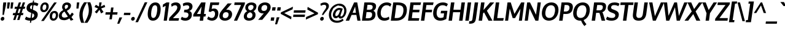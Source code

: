 SplineFontDB: 3.0
FontName: Oxygen-Bold
FullName: Oxygen Bold
FamilyName: Oxygen
Weight: Bold
Copyright: Copyright (c) 2011 by vernon adams. All rights reserved.
Version: 1.000
ItalicAngle: 0
UnderlinePosition: -119
UnderlineWidth: 119
Ascent: 1638
Descent: 410
UFOAscent: 1498
UFODescent: -410
LayerCount: 2
Layer: 0 0 "Back"  1
Layer: 1 0 "Fore"  0
NeedsXUIDChange: 1
OS2Version: 0
OS2_WeightWidthSlopeOnly: 0
OS2_UseTypoMetrics: 0
CreationTime: 1331767313
ModificationTime: 1331767554
PfmFamily: 0
TTFWeight: 700
TTFWidth: 5
LineGap: 0
VLineGap: 0
Panose: 2 0 8 3 0 0 0 9 0 4
OS2TypoAscent: 2519
OS2TypoAOffset: 0
OS2TypoDescent: -672
OS2TypoDOffset: 0
OS2TypoLinegap: 0
OS2WinAscent: 2519
OS2WinAOffset: 0
OS2WinDescent: 672
OS2WinDOffset: 0
HheadAscent: 2519
HheadAOffset: 0
HheadDescent: -672
HheadDOffset: 0
OS2SubXSize: 0
OS2SubYSize: 0
OS2SubXOff: 0
OS2SubYOff: 0
OS2SupXSize: 0
OS2SupYSize: 0
OS2SupXOff: 0
OS2SupYOff: 0
OS2StrikeYSize: 0
OS2StrikeYPos: 0
OS2Vendor: 'newt'
OS2CodePages: 20000007.00000000
DEI: 91125
LangName: 1033 "" "" "" "vernonadams: Oxygen Bold: 2012" "" "Version 1.000" "" "Oxygen Bold is a trademark of vernon adams." "vernon adams" "vernon adams" "Copyright (c) 2011 by vernon adams. All rights reserved." "newtypography.co.uk" "newtypography.co.uk" 
PickledData: "(dp1
S'com.typemytype.robofont.compileSettings.autohint'
p2
I01
sS'com.typemytype.robofont.compileSettings.decompose'
p3
I01
sS'com.typemytype.robofont.foreground.layerStrokeColor'
p4
(F0.5
F0
F0.5
F0.69999999999999996
tp5
sS'com.typemytype.robofont.compileSettings.releaseMode'
p6
I00
sS'com.typemytype.robofont.shouldAddPointsInSplineConversion'
p7
I01
sS'com.typemytype.robofont.compileSettings.checkOutlines'
p8
I01
sS'org.robofab.glyphOrder'
p9
(S'A'
S'Aacute'
S'Abreve'
S'Acircumflex'
S'Adieresis'
S'Agrave'
S'Amacron'
S'Aogonek'
S'Aring'
S'Atilde'
S'AE'
S'B'
S'C'
S'Cacute'
S'Ccaron'
S'Ccedilla'
S'Ccircumflex'
S'Cdotaccent'
S'D'
S'Eth'
S'Dcaron'
S'Dcroat'
S'Dzcaron'
S'E'
S'Eacute'
S'Ebreve'
S'Ecaron'
S'Ecircumflex'
S'Edieresis'
S'Edotaccent'
S'Egrave'
S'Emacron'
S'Eogonek'
S'F'
S'G'
S'Gacute'
S'Gbreve'
S'Gcircumflex'
S'Gdotaccent'
S'H'
S'Hcircumflex'
S'I'
S'IJ'
S'Iacute'
S'Ibreve'
S'Icircumflex'
S'Idieresis'
S'Idotaccent'
S'Igrave'
S'Imacron'
S'Iogonek'
S'Itilde'
S'J'
S'Jcircumflex'
S'K'
S'Kcommaaccent'
S'L'
S'Lacute'
S'Lcaron'
S'Lcommaaccent'
S'Lslash'
S'M'
S'N'
S'Nacute'
S'Ncaron'
S'Ncommaaccent'
S'Ntilde'
S'O'
S'Oacute'
S'Obreve'
S'Ocircumflex'
S'Odieresis'
S'Ograve'
S'Ohungarumlaut'
S'Omacron'
S'Oslash'
S'Otilde'
S'OE'
S'P'
S'Thorn'
S'Q'
S'R'
S'Racute'
S'Rcaron'
S'Rcommaaccent'
S'S'
S'Sacute'
S'Scaron'
S'Scedilla'
S'Scircumflex'
S'Scommaaccent'
S'T'
S'Tcaron'
S'Tcommaaccent'
S'U'
S'Uacute'
S'Ubreve'
S'Ucircumflex'
S'Udieresis'
S'Ugrave'
S'Uhungarumlaut'
S'Umacron'
S'Uogonek'
S'Uring'
S'Utilde'
S'V'
S'W'
S'Wcircumflex'
S'X'
S'Y'
S'Yacute'
S'Ycircumflex'
S'Ydieresis'
S'Z'
S'Zacute'
S'Zcaron'
S'Zdotaccent'
S'a'
S'aacute'
S'abreve'
S'acircumflex'
S'adieresis'
S'agrave'
S'amacron'
S'aogonek'
S'aring'
S'atilde'
S'ae'
S'b'
S'c'
S'cacute'
S'ccaron'
S'ccedilla'
S'ccircumflex'
S'cdotaccent'
S'd'
S'eth'
S'dcaron'
S'dzcaron'
S'e'
S'eacute'
S'ebreve'
S'ecaron'
S'ecircumflex'
S'edieresis'
S'edotaccent'
S'egrave'
S'emacron'
S'eogonek'
S'f'
S'g'
S'gacute'
S'gbreve'
S'gcircumflex'
S'gdotaccent'
S'h'
S'hbar'
S'hcircumflex'
S'i'
S'dotlessi'
S'iacute'
S'ibreve'
S'icircumflex'
S'idieresis'
S'igrave'
S'ij'
S'imacron'
S'iogonek'
S'itilde'
S'j'
S'dotlessj'
S'jcircumflex'
S'k'
S'kcommaaccent'
S'kgreenlandic'
S'l'
S'lacute'
S'lcaron'
S'lcommaaccent'
S'ldot'
S'lslash'
S'm'
S'n'
S'nacute'
S'ncaron'
S'ncommaaccent'
S'ntilde'
S'o'
S'oacute'
S'obreve'
S'ocircumflex'
S'odieresis'
S'ograve'
S'ohungarumlaut'
S'omacron'
S'oslash'
S'otilde'
S'oe'
S'p'
S'thorn'
S'q'
S'r'
S'racute'
S'rcaron'
S'rcommaaccent'
S's'
S'sacute'
S'scaron'
S'scedilla'
S'scircumflex'
S'scommaaccent'
S'germandbls'
S't'
S'tcaron'
S'tcommaaccent'
S'u'
S'uacute'
S'ubreve'
S'ucircumflex'
S'udieresis'
S'ugrave'
S'uhungarumlaut'
S'umacron'
S'uogonek'
S'uring'
S'utilde'
S'v'
S'w'
S'wcircumflex'
S'x'
S'y'
S'yacute'
S'ycircumflex'
S'ydieresis'
S'z'
S'zacute'
S'zcaron'
S'zdotaccent'
S'fi'
S'fl'
S'Omega'
S'mu'
S'pi'
S'zero'
S'one'
S'two'
S'three'
S'four'
S'five'
S'six'
S'seven'
S'eight'
S'nine'
S'six.alt'
S'fraction'
S'onehalf'
S'onequarter'
S'threequarters'
S'onesuperior'
S'twosuperior'
S'threesuperior'
S'foursuperior'
S'ordfeminine'
S'ordmasculine'
S'asterisk'
S'backslash'
S'bullet'
S'colon'
S'comma'
S'ellipsis'
S'exclam'
S'exclamdown'
S'numbersign'
S'period'
S'periodcentered'
S'question'
S'questiondown'
S'quotedbl'
S'quotesingle'
S'semicolon'
S'slash'
S'underscore'
S'periodcentered.001'
S'braceleft'
S'braceright'
S'bracketleft'
S'bracketright'
S'parenleft'
S'parenright'
S'emdash'
S'endash'
S'hyphen'
S'guillemotleft'
S'guillemotright'
S'guilsinglleft'
S'guilsinglright'
S'quotedblbase'
S'quotedblleft'
S'quotedblright'
S'quoteleft'
S'quoteright'
S'quotesinglbase'
S'space'
S'.notdef'
S'florin'
S'cent'
S'currency'
S'dollar'
S'sterling'
S'yen'
S'approxequal'
S'asciitilde'
S'divide'
S'equal'
S'greater'
S'greaterequal'
S'infinity'
S'integral'
S'less'
S'lessequal'
S'logicalnot'
S'minus'
S'multiply'
S'notequal'
S'partialdiff'
S'percent'
S'perthousand'
S'plus'
S'plusminus'
S'product'
S'radical'
S'summation'
S'ampersand'
S'at'
S'bar'
S'brokenbar'
S'copyright'
S'dagger'
S'daggerdbl'
S'degree'
S'lozenge'
S'paragraph'
S'registered'
S'section'
S'trademark'
S'asciicircum'
S'commaaccent'
S'acute'
S'breve'
S'caron'
S'cedilla'
S'circumflex'
S'dieresis'
S'dotaccent'
S'grave'
S'hungarumlaut'
S'macron'
S'ogonek'
S'ring'
S'tilde'
S'Euro'
S'Gcedilla'
S'Ldotaccent'
S'afii10024'
S'afii10025'
S'afii10026'
S'afii10027'
S'afii10028'
S'afii10037'
S'afii10040'
S'afii10041'
S'afii10043'
S'afii10047'
S'afii10051'
S'afii10053'
S'afii10060'
S'afii10061'
S'afii10062'
S'afii10066'
S'afii10072'
S'afii10088'
S'afii10091'
S'afii10093'
S'afii10095'
S'afii10101'
S'afii10104'
S'afii10106'
S'afii10107'
S'afii10109'
S'afii10110'
S'afii10145'
S'afii10193'
S'dotaccentcmb'
S'gcedilla'
S'nonbreakingspace'
S'uni000D'
S'uni00AF'
S'uni0110'
S'uni018f'
S'uni01c7'
S'uni01c8'
S'uni01c9'
S'uni01ca'
S'uni01cb'
S'uni01cc'
S'uni01f1'
S'uni01f2'
S'uni01f3'
S'uni01fa'
S'uni01fb'
S'uni01fc'
S'uni01fd'
S'uni01fe'
S'uni01ff'
S'uni0200'
S'uni0201'
S'uni0202'
S'uni0203'
S'uni0204'
S'uni0205'
S'uni0206'
S'uni0207'
S'uni0208'
S'uni0209'
S'uni020A'
S'uni020B'
S'uni020C'
S'uni020D'
S'uni020E'
S'uni020F'
S'uni0210'
S'uni0211'
S'uni0212'
S'uni0213'
S'uni0214'
S'uni0215'
S'uni0216'
S'uni0217'
S'uni0218'
S'uni0219'
S'uni021A'
S'uni021B'
S'uni0259'
S'uni02bc'
S'uni030F'
S'uni0311'
S'uni0326'
S'uni0400'
S'uni0401'
S'uni0403'
S'uni0405'
S'uni0406'
S'uni0407'
S'uni0408'
S'uni0409'
S'uni040A'
S'uni0410'
S'uni0411'
S'uni0412'
S'uni0413'
S'uni0414'
S'uni0415'
S'uni041B'
S'uni041C'
S'uni041D'
S'uni041E'
S'uni041F'
S'uni0420'
S'uni0421'
S'uni0422'
S'uni0424'
S'uni0425'
S'uni0428'
S'uni042A'
S'uni042B'
S'uni042C'
S'uni042E'
S'uni042F'
S'uni0430'
S'uni0432'
S'uni0433'
S'uni0434'
S'uni0435'
S'uni0437'
S'uni0438'
S'uni0439'
S'uni043A'
S'uni043B'
S'uni043C'
S'uni043D'
S'uni043E'
S'uni043F'
S'uni0440'
S'uni0441'
S'uni0442'
S'uni0443'
S'uni0444'
S'uni0445'
S'uni0447'
S'uni0448'
S'uni044A'
S'uni044C'
S'uni044E'
S'uni044F'
S'uni0450'
S'uni0451'
S'uni0453'
S'uni0455'
S'uni0456'
S'uni2206'
S'Idot'
tp10
sS'com.typemytype.robofont.back.layerStrokeColor'
p11
(F0.5
F1
F0
F0.69999999999999996
tp12
sS'com.typemytype.robofont.layerOrder'
p13
(S'back'
tp14
sS'com.typemytype.robofont.compileSettings.generateFormat'
p15
I0
sS'com.typemytype.robofont.italicSlantOffset'
p16
I0
sS'com.typemytype.robofont.segmentType'
p17
S'curve'
p18
sS'com.typemytype.robofont.sort'
p19
((dp20
S'type'
p21
S'glyphList'
p22
sS'ascending'
p23
(S'A'
S'Agrave'
S'Aacute'
S'Acircumflex'
S'Atilde'
S'Adieresis'
S'Aring'
S'Amacron'
S'Abreve'
S'Aogonek'
S'uni01fa'
S'uni0200'
S'uni0202'
S'B'
S'C'
S'Ccedilla'
S'Cacute'
S'Ccircumflex'
S'Cdotaccent'
S'Ccaron'
S'D'
S'Dcaron'
S'E'
S'Egrave'
S'Eacute'
S'Ecircumflex'
S'Edieresis'
S'Emacron'
S'Ebreve'
S'Edotaccent'
S'Eogonek'
S'Ecaron'
S'uni0204'
S'uni0206'
S'F'
S'G'
S'Gcircumflex'
S'Gbreve'
S'Gdotaccent'
S'Gcedilla'
S'Gacute'
S'H'
S'Hcircumflex'
S'I'
S'Igrave'
S'Iacute'
S'Icircumflex'
S'Idieresis'
S'Itilde'
S'Imacron'
S'Ibreve'
S'Iogonek'
S'Idotaccent'
S'uni0208'
S'uni020A'
S'J'
S'Jcircumflex'
S'K'
S'Kcommaaccent'
S'L'
S'Lacute'
S'Lcommaaccent'
S'Lcaron'
S'M'
S'N'
S'Ntilde'
S'Nacute'
S'Ncommaaccent'
S'Ncaron'
S'O'
S'Ograve'
S'Oacute'
S'Ocircumflex'
S'Otilde'
S'Odieresis'
S'Omacron'
S'Obreve'
S'Ohungarumlaut'
S'uni020C'
S'uni020E'
S'P'
S'Q'
S'R'
S'Racute'
S'Rcommaaccent'
S'Rcaron'
S'uni0210'
S'uni0212'
S'S'
S'Sacute'
S'Scircumflex'
S'Scedilla'
S'Scaron'
S'Scommaaccent'
S'uni0218'
S'T'
S'Tcaron'
S'Tcommaaccent'
S'uni021A'
S'U'
S'Ugrave'
S'Uacute'
S'Ucircumflex'
S'Udieresis'
S'Utilde'
S'Umacron'
S'Ubreve'
S'Uring'
S'Uhungarumlaut'
S'Uogonek'
S'uni0214'
S'uni0216'
S'V'
S'W'
S'Wcircumflex'
S'X'
S'Y'
S'Yacute'
S'Ycircumflex'
S'Ydieresis'
S'Z'
S'Zacute'
S'Zdotaccent'
S'Zcaron'
S'AE'
S'uni01fc'
S'Eth'
S'Oslash'
S'uni01fe'
S'Thorn'
S'Dcroat'
S'uni0110'
S'IJ'
S'Ldotaccent'
S'Lslash'
S'OE'
S'uni018f'
S'uni01c7'
S'uni01ca'
S'uni01f1'
S'Omega'
S'afii10051'
S'afii10053'
S'uni0405'
S'uni0406'
S'uni0407'
S'uni0408'
S'uni0409'
S'uni040A'
S'afii10060'
S'afii10145'
S'uni0410'
S'uni0411'
S'uni0412'
S'uni0413'
S'uni0403'
S'uni0414'
S'uni0415'
S'uni0400'
S'uni0401'
S'afii10024'
S'afii10025'
S'afii10026'
S'afii10027'
S'afii10028'
S'afii10061'
S'uni041B'
S'uni041C'
S'uni041D'
S'uni041E'
S'uni041F'
S'uni0420'
S'uni0421'
S'uni0422'
S'afii10037'
S'afii10062'
S'uni0424'
S'uni0425'
S'afii10040'
S'afii10041'
S'uni0428'
S'afii10043'
S'uni042A'
S'uni042B'
S'uni042C'
S'afii10047'
S'uni042E'
S'uni042F'
S'a'
S'agrave'
S'aacute'
S'acircumflex'
S'atilde'
S'adieresis'
S'aring'
S'amacron'
S'abreve'
S'aogonek'
S'uni01fb'
S'uni0201'
S'uni0203'
S'b'
S'c'
S'ccedilla'
S'cacute'
S'ccircumflex'
S'cdotaccent'
S'ccaron'
S'd'
S'dcaron'
S'e'
S'egrave'
S'eacute'
S'ecircumflex'
S'edieresis'
S'emacron'
S'ebreve'
S'edotaccent'
S'eogonek'
S'ecaron'
S'uni0205'
S'uni0207'
S'f'
S'g'
S'gcircumflex'
S'gbreve'
S'gdotaccent'
S'gcedilla'
S'gacute'
S'h'
S'hcircumflex'
S'i'
S'igrave'
S'iacute'
S'icircumflex'
S'idieresis'
S'itilde'
S'imacron'
S'ibreve'
S'iogonek'
S'uni0209'
S'uni020B'
S'j'
S'jcircumflex'
S'k'
S'kcommaaccent'
S'l'
S'lacute'
S'lcommaaccent'
S'lcaron'
S'm'
S'n'
S'ntilde'
S'nacute'
S'ncommaaccent'
S'ncaron'
S'o'
S'ograve'
S'oacute'
S'ocircumflex'
S'otilde'
S'odieresis'
S'omacron'
S'obreve'
S'ohungarumlaut'
S'uni020D'
S'uni020F'
S'p'
S'q'
S'r'
S'racute'
S'rcommaaccent'
S'rcaron'
S'uni0211'
S'uni0213'
S's'
S'sacute'
S'scircumflex'
S'scedilla'
S'scaron'
S'scommaaccent'
S'uni0219'
S't'
S'tcaron'
S'tcommaaccent'
S'uni021B'
S'u'
S'ugrave'
S'uacute'
S'ucircumflex'
S'udieresis'
S'utilde'
S'umacron'
S'ubreve'
S'uring'
S'uhungarumlaut'
S'uogonek'
S'uni0215'
S'uni0217'
S'v'
S'w'
S'wcircumflex'
S'x'
S'y'
S'yacute'
S'ydieresis'
S'ycircumflex'
S'z'
S'zacute'
S'zdotaccent'
S'zcaron'
S'ordfeminine'
S'ordmasculine'
S'germandbls'
S'ae'
S'uni01fd'
S'eth'
S'oslash'
S'uni01ff'
S'thorn'
S'hbar'
S'dotlessi'
S'ij'
S'kgreenlandic'
S'ldot'
S'lslash'
S'oe'
S'florin'
S'dzcaron'
S'uni01c9'
S'uni01cc'
S'uni01f3'
S'dotlessj'
S'uni0259'
S'fi'
S'fl'
S'mu'
S'pi'
S'uni0430'
S'afii10066'
S'uni0432'
S'uni0433'
S'uni0453'
S'uni0434'
S'uni0435'
S'uni0450'
S'uni0451'
S'afii10072'
S'uni0437'
S'uni0438'
S'uni0439'
S'uni043A'
S'afii10109'
S'uni043B'
S'uni043C'
S'uni043D'
S'uni043E'
S'uni043F'
S'uni0440'
S'uni0441'
S'uni0442'
S'uni0443'
S'afii10110'
S'uni0444'
S'uni0445'
S'afii10088'
S'uni0447'
S'uni0448'
S'afii10091'
S'uni044A'
S'afii10093'
S'uni044C'
S'afii10095'
S'uni044E'
S'uni044F'
S'afii10101'
S'uni0455'
S'uni0456'
S'afii10104'
S'afii10106'
S'afii10107'
S'afii10193'
S'Dzcaron'
S'uni01c8'
S'uni01cb'
S'uni01f2'
S'uni02bc'
S'circumflex'
S'caron'
S'dotaccentcmb'
S'uni030F'
S'uni0311'
S'commaaccent'
S'uni0326'
S'zero'
S'one'
S'two'
S'three'
S'four'
S'five'
S'six'
S'seven'
S'eight'
S'nine'
S'twosuperior'
S'threesuperior'
S'onesuperior'
S'onequarter'
S'onehalf'
S'threequarters'
S'foursuperior'
S'underscore'
S'hyphen'
S'endash'
S'emdash'
S'parenleft'
S'bracketleft'
S'braceleft'
S'quotesinglbase'
S'quotedblbase'
S'parenright'
S'bracketright'
S'braceright'
S'guillemotleft'
S'quoteleft'
S'quotedblleft'
S'guilsinglleft'
S'guillemotright'
S'quoteright'
S'quotedblright'
S'guilsinglright'
S'exclam'
S'quotedbl'
S'numbersign'
S'percent'
S'ampersand'
S'quotesingle'
S'asterisk'
S'comma'
S'period'
S'slash'
S'colon'
S'semicolon'
S'question'
S'at'
S'backslash'
S'exclamdown'
S'periodcentered'
S'questiondown'
S'dagger'
S'daggerdbl'
S'bullet'
S'ellipsis'
S'perthousand'
S'periodcentered.001'
S'plus'
S'less'
S'equal'
S'greater'
S'bar'
S'asciitilde'
S'logicalnot'
S'plusminus'
S'multiply'
S'divide'
S'fraction'
S'partialdiff'
S'uni2206'
S'product'
S'summation'
S'minus'
S'radical'
S'infinity'
S'integral'
S'approxequal'
S'notequal'
S'lessequal'
S'greaterequal'
S'dollar'
S'cent'
S'sterling'
S'currency'
S'yen'
S'Euro'
S'asciicircum'
S'grave'
S'dieresis'
S'macron'
S'uni00AF'
S'acute'
S'cedilla'
S'breve'
S'dotaccent'
S'ring'
S'ogonek'
S'tilde'
S'hungarumlaut'
S'brokenbar'
S'section'
S'copyright'
S'registered'
S'degree'
S'paragraph'
S'trademark'
S'lozenge'
S'space'
S'nonbreakingspace'
S'uni000D'
S'.notdef'
S'Idot'
tp24
stp25
sS'public.glyphOrder'
p26
(S'A'
S'Agrave'
S'Aacute'
S'Acircumflex'
S'Atilde'
S'Adieresis'
S'Aring'
S'Amacron'
S'Abreve'
S'Aogonek'
S'uni01fa'
S'uni0200'
S'uni0202'
S'B'
S'C'
S'Ccedilla'
S'Cacute'
S'Ccircumflex'
S'Cdotaccent'
S'Ccaron'
S'D'
S'Dcaron'
S'E'
S'Egrave'
S'Eacute'
S'Ecircumflex'
S'Edieresis'
S'Emacron'
S'Ebreve'
S'Edotaccent'
S'Eogonek'
S'Ecaron'
S'uni0204'
S'uni0206'
S'F'
S'G'
S'Gcircumflex'
S'Gbreve'
S'Gdotaccent'
S'Gcedilla'
S'Gacute'
S'H'
S'Hcircumflex'
S'I'
S'Igrave'
S'Iacute'
S'Icircumflex'
S'Idieresis'
S'Itilde'
S'Imacron'
S'Ibreve'
S'Iogonek'
S'Idotaccent'
S'uni0208'
S'uni020A'
S'J'
S'Jcircumflex'
S'K'
S'Kcommaaccent'
S'L'
S'Lacute'
S'Lcommaaccent'
S'Lcaron'
S'M'
S'N'
S'Ntilde'
S'Nacute'
S'Ncommaaccent'
S'Ncaron'
S'O'
S'Ograve'
S'Oacute'
S'Ocircumflex'
S'Otilde'
S'Odieresis'
S'Omacron'
S'Obreve'
S'Ohungarumlaut'
S'uni020C'
S'uni020E'
S'P'
S'Q'
S'R'
S'Racute'
S'Rcommaaccent'
S'Rcaron'
S'uni0210'
S'uni0212'
S'S'
S'Sacute'
S'Scircumflex'
S'Scedilla'
S'Scaron'
S'Scommaaccent'
S'uni0218'
S'T'
S'Tcaron'
S'Tcommaaccent'
S'uni021A'
S'U'
S'Ugrave'
S'Uacute'
S'Ucircumflex'
S'Udieresis'
S'Utilde'
S'Umacron'
S'Ubreve'
S'Uring'
S'Uhungarumlaut'
S'Uogonek'
S'uni0214'
S'uni0216'
S'V'
S'W'
S'Wcircumflex'
S'X'
S'Y'
S'Yacute'
S'Ycircumflex'
S'Ydieresis'
S'Z'
S'Zacute'
S'Zdotaccent'
S'Zcaron'
S'AE'
S'uni01fc'
S'Eth'
S'Oslash'
S'uni01fe'
S'Thorn'
S'Dcroat'
S'uni0110'
S'IJ'
S'Ldotaccent'
S'Lslash'
S'OE'
S'uni018f'
S'uni01c7'
S'uni01ca'
S'uni01f1'
S'Omega'
S'afii10051'
S'afii10053'
S'uni0405'
S'uni0406'
S'uni0407'
S'uni0408'
S'uni0409'
S'uni040A'
S'afii10060'
S'afii10145'
S'uni0410'
S'uni0411'
S'uni0412'
S'uni0413'
S'uni0403'
S'uni0414'
S'uni0415'
S'uni0400'
S'uni0401'
S'afii10024'
S'afii10025'
S'afii10026'
S'afii10027'
S'afii10028'
S'afii10061'
S'uni041B'
S'uni041C'
S'uni041D'
S'uni041E'
S'uni041F'
S'uni0420'
S'uni0421'
S'uni0422'
S'afii10037'
S'afii10062'
S'uni0424'
S'uni0425'
S'afii10040'
S'afii10041'
S'uni0428'
S'afii10043'
S'uni042A'
S'uni042B'
S'uni042C'
S'afii10047'
S'uni042E'
S'uni042F'
S'a'
S'agrave'
S'aacute'
S'acircumflex'
S'atilde'
S'adieresis'
S'aring'
S'amacron'
S'abreve'
S'aogonek'
S'uni01fb'
S'uni0201'
S'uni0203'
S'b'
S'c'
S'ccedilla'
S'cacute'
S'ccircumflex'
S'cdotaccent'
S'ccaron'
S'd'
S'dcaron'
S'e'
S'egrave'
S'eacute'
S'ecircumflex'
S'edieresis'
S'emacron'
S'ebreve'
S'edotaccent'
S'eogonek'
S'ecaron'
S'uni0205'
S'uni0207'
S'f'
S'g'
S'gcircumflex'
S'gbreve'
S'gdotaccent'
S'gcedilla'
S'gacute'
S'h'
S'hcircumflex'
S'i'
S'igrave'
S'iacute'
S'icircumflex'
S'idieresis'
S'itilde'
S'imacron'
S'ibreve'
S'iogonek'
S'uni0209'
S'uni020B'
S'j'
S'jcircumflex'
S'k'
S'kcommaaccent'
S'l'
S'lacute'
S'lcommaaccent'
S'lcaron'
S'm'
S'n'
S'ntilde'
S'nacute'
S'ncommaaccent'
S'ncaron'
S'o'
S'ograve'
S'oacute'
S'ocircumflex'
S'otilde'
S'odieresis'
S'omacron'
S'obreve'
S'ohungarumlaut'
S'uni020D'
S'uni020F'
S'p'
S'q'
S'r'
S'racute'
S'rcommaaccent'
S'rcaron'
S'uni0211'
S'uni0213'
S's'
S'sacute'
S'scircumflex'
S'scedilla'
S'scaron'
S'scommaaccent'
S'uni0219'
S't'
S'tcaron'
S'tcommaaccent'
S'uni021B'
S'u'
S'ugrave'
S'uacute'
S'ucircumflex'
S'udieresis'
S'utilde'
S'umacron'
S'ubreve'
S'uring'
S'uhungarumlaut'
S'uogonek'
S'uni0215'
S'uni0217'
S'v'
S'w'
S'wcircumflex'
S'x'
S'y'
S'yacute'
S'ydieresis'
S'ycircumflex'
S'z'
S'zacute'
S'zdotaccent'
S'zcaron'
S'ordfeminine'
S'ordmasculine'
S'germandbls'
S'ae'
S'uni01fd'
S'eth'
S'oslash'
S'uni01ff'
S'thorn'
S'hbar'
S'dotlessi'
S'ij'
S'kgreenlandic'
S'ldot'
S'lslash'
S'oe'
S'florin'
S'dzcaron'
S'uni01c9'
S'uni01cc'
S'uni01f3'
S'dotlessj'
S'uni0259'
S'fi'
S'fl'
S'mu'
S'pi'
S'uni0430'
S'afii10066'
S'uni0432'
S'uni0433'
S'uni0453'
S'uni0434'
S'uni0435'
S'uni0450'
S'uni0451'
S'afii10072'
S'uni0437'
S'uni0438'
S'uni0439'
S'uni043A'
S'afii10109'
S'uni043B'
S'uni043C'
S'uni043D'
S'uni043E'
S'uni043F'
S'uni0440'
S'uni0441'
S'uni0442'
S'uni0443'
S'afii10110'
S'uni0444'
S'uni0445'
S'afii10088'
S'uni0447'
S'uni0448'
S'afii10091'
S'uni044A'
S'afii10093'
S'uni044C'
S'afii10095'
S'uni044E'
S'uni044F'
S'afii10101'
S'uni0455'
S'uni0456'
S'afii10104'
S'afii10106'
S'afii10107'
S'afii10193'
S'Dzcaron'
S'uni01c8'
S'uni01cb'
S'uni01f2'
S'uni02bc'
S'circumflex'
S'caron'
S'dotaccentcmb'
S'uni030F'
S'uni0311'
S'commaaccent'
S'uni0326'
S'zero'
S'one'
S'two'
S'three'
S'four'
S'five'
S'six'
S'seven'
S'eight'
S'nine'
S'twosuperior'
S'threesuperior'
S'onesuperior'
S'onequarter'
S'onehalf'
S'threequarters'
S'foursuperior'
S'underscore'
S'hyphen'
S'endash'
S'emdash'
S'parenleft'
S'bracketleft'
S'braceleft'
S'quotesinglbase'
S'quotedblbase'
S'parenright'
S'bracketright'
S'braceright'
S'guillemotleft'
S'quoteleft'
S'quotedblleft'
S'guilsinglleft'
S'guillemotright'
S'quoteright'
S'quotedblright'
S'guilsinglright'
S'exclam'
S'quotedbl'
S'numbersign'
S'percent'
S'ampersand'
S'quotesingle'
S'asterisk'
S'comma'
S'period'
S'slash'
S'colon'
S'semicolon'
S'question'
S'at'
S'backslash'
S'exclamdown'
S'periodcentered'
S'questiondown'
S'dagger'
S'daggerdbl'
S'bullet'
S'ellipsis'
S'perthousand'
S'periodcentered.001'
S'plus'
S'less'
S'equal'
S'greater'
S'bar'
S'asciitilde'
S'logicalnot'
S'plusminus'
S'multiply'
S'divide'
S'fraction'
S'partialdiff'
S'uni2206'
S'product'
S'summation'
S'minus'
S'radical'
S'infinity'
S'integral'
S'approxequal'
S'notequal'
S'lessequal'
S'greaterequal'
S'dollar'
S'cent'
S'sterling'
S'currency'
S'yen'
S'Euro'
S'asciicircum'
S'grave'
S'dieresis'
S'macron'
S'uni00AF'
S'acute'
S'cedilla'
S'breve'
S'dotaccent'
S'ring'
S'ogonek'
S'tilde'
S'hungarumlaut'
S'brokenbar'
S'section'
S'copyright'
S'registered'
S'degree'
S'paragraph'
S'trademark'
S'lozenge'
S'space'
S'nonbreakingspace'
S'uni000D'
S'.notdef'
S'Idot'
tp27
sS'com.schriftgestaltung.weight'
p28
S'Bold'
p29
sS'com.schriftgestaltung.fontMaster.userData'
p30
(dp31
s."
Encoding: UnicodeBmp
Compacted: 1
UnicodeInterp: none
NameList: Adobe Glyph List
DisplaySize: -48
AntiAlias: 1
FitToEm: 1
WinInfo: 0 21 4
BeginPrivate: 7
BlueScale 8 0.039625
BlueShift 1 7
BlueValues 28 [-20 14 1059 1103 1430 1479]
ForceBold 4 true
OtherBlues 11 [-449 -318]
StemSnapH 36 [20 168 180 186 190 198 208 218 225]
StemSnapV 33 [226 243 251 259 266 281 285 298]
EndPrivate
BeginChars: 65539 510

StartChar: .notdef
Encoding: 65536 -1 0
Width: 538
VWidth: 0
Flags: HW
LayerCount: 2
EndChar

StartChar: A
Encoding: 65 65 1
Width: 1217
VWidth: 0
Flags: W
HStem: 0 21G<-10 283.369 962.126 1227> 444 182<567 841> 1425 20G<682.284 955.806>
VStem: 966 261<0 261>
DStem2: -10 0 274 0 0.436976 0.899473<124.101 614.358 815.205 815.205> 1227 0 880 444 0.186956 -0.982368<-501.045 -48.7955>
LayerCount: 2
Fore
SplineSet
567 626 m 1
 841 626 l 1
 777 1117 l 1
 567 626 l 1
966 0 m 1
 880 444 l 1
 482 444 l 1
 274 0 l 1
 -10 0 l 1
 692 1445 l 1
 952 1445 l 1
 1227 0 l 1
 966 0 l 1
814 1430 m 0
1098 10 m 0
EndSplineSet
EndChar

StartChar: AE
Encoding: 198 198 2
Width: 1799
VWidth: 0
Flags: HW
LayerCount: 2
Fore
SplineSet
977 15 m 1
 1001 373 l 1
 498 373 l 1
 258 15 l 1
 22 15 l 1
 964 1461 l 1
 1892 1461 l 1
 1863 1253 l 1
 1250 1253 l 1
 1222 855 l 1
 1770 855 l 1
 1740 647 l 1
 1211 647 l 1
 1210 643 1212 640 1211 636 c 2
 1183 223 l 1
 1738 223 l 1
 1708 15 l 1
 977 15 l 1
1011 581 m 1
 1060 1263 l 1
 623 581 l 1
 1011 581 l 1
1103 1430 m 0
EndSplineSet
EndChar

StartChar: Aacute
Encoding: 193 193 3
Width: 1300
VWidth: 0
Flags: HW
LayerCount: 2
Fore
Refer: 1 65 N 1 0 0 1 0 0 2
Refer: 127 180 N 1 0 0 1 460 424 2
EndChar

StartChar: Abreve
Encoding: 258 258 4
Width: 1300
VWidth: 0
Flags: HW
PickledData: "(dp1
S'com.typemytype.robofont.layerData'
p2
(dp3
S'back'
p4
(dp5
S'name'
p6
S'Abreve'
p7
sS'lib'
p8
(dp9
sS'unicodes'
p10
(tsS'width'
p11
I1300
sS'contours'
p12
(tsS'components'
p13
(tsS'anchors'
p14
(tsss."
LayerCount: 2
Fore
Refer: 1 65 N 1 0 0 1 0 0 2
Refer: 177 728 N 1 0 0 1 394 394 2
EndChar

StartChar: Acircumflex
Encoding: 194 194 5
Width: 1300
VWidth: 0
Flags: HW
LayerCount: 2
Fore
Refer: 1 65 N 1 0 0 1 0 0 2
Refer: 189 710 N 1 0 0 1 355 467 2
EndChar

StartChar: Adieresis
Encoding: 196 196 6
Width: 1300
VWidth: 0
Flags: HW
LayerCount: 2
Fore
Refer: 1 65 N 1 0 0 1 0 0 2
Refer: 200 168 N 1 0 0 1 348 370 2
EndChar

StartChar: Agrave
Encoding: 192 192 7
Width: 1300
VWidth: 0
Flags: HW
LayerCount: 2
Fore
Refer: 1 65 N 1 0 0 1 0 0 2
Refer: 241 96 N 1 0 0 1 361 424 2
EndChar

StartChar: Amacron
Encoding: 256 256 8
Width: 1300
VWidth: 0
Flags: HW
LayerCount: 2
Fore
Refer: 1 65 N 1 0 0 1 0 0 2
Refer: 379 175 N 1 0 0 1 282 270 2
EndChar

StartChar: Aogonek
Encoding: 260 260 9
Width: 1300
VWidth: 0
Flags: HW
LayerCount: 2
Fore
Refer: 1 65 N 1 0 0 1 0 0 2
Refer: 300 731 N 1 0 0 1 844 -8 2
EndChar

StartChar: Aring
Encoding: 197 197 10
Width: 1300
VWidth: 0
Flags: HW
LayerCount: 2
Fore
Refer: 1 65 N 1 0 0 1 0 0 2
Refer: 343 730 N 1 0 0 1 411 316 2
EndChar

StartChar: Atilde
Encoding: 195 195 11
Width: 1300
VWidth: 0
Flags: HW
LayerCount: 2
Fore
Refer: 1 65 N 1 0 0 1 0 0 2
Refer: 365 732 N 1 0 0 1 370 400 2
EndChar

StartChar: B
Encoding: 66 66 12
Width: 1239
VWidth: 0
Flags: HW
LayerCount: 2
Fore
SplineSet
497 672 m 1xf4
 431 202 l 1
 627 202 l 2
 818 202 934 252 960 434 c 0
 986 616 905 672 712 672 c 2
 497 672 l 1xf4
577 1242 m 1
 525 871 l 1
 738 871 l 2
 891 871 987 907 1006 1039 c 0xf8
 1032 1226 912 1242 708 1242 c 2
 577 1242 l 1
116 0 m 1
 319 1445 l 1
 784 1445 l 2
 1097 1445 1331 1378 1289 1079 c 0xf8
 1269 934 1181 848 1070 785 c 1
 1209 720 1267 597 1243 423 c 0xf4
 1200 116 956 0 636 0 c 2
 116 0 l 1
EndSplineSet
EndChar

StartChar: C
Encoding: 67 67 13
Width: 1197
VWidth: 0
Flags: W
HStem: -20 231<621.357 1016.07> 1243 235<755.487 1148.8>
LayerCount: 2
Fore
SplineSet
952 1478 m 0
 1089 1478 1239 1451 1344 1337 c 1
 1243 1127 l 1
 1175 1196 1097 1243 937 1243 c 0
 702 1243 506 1047 462 732 c 0
 414 388 558 211 791 211 c 0
 910 211 1030 244 1134 320 c 1
 1172 107 l 1
 1015 -2 875 -20 741 -20 c 0
 376 -20 104 251 172 733 c 0
 237 1192 570 1478 952 1478 c 0
806 1430 m 0
605 0 m 0
EndSplineSet
EndChar

StartChar: Cacute
Encoding: 262 262 14
Width: 1277
VWidth: 0
Flags: HW
LayerCount: 2
Fore
Refer: 13 67 N 1 0 0 1 0 0 2
Refer: 127 180 N 1 0 0 1 565 424 2
EndChar

StartChar: Ccaron
Encoding: 268 268 15
Width: 1277
VWidth: 0
Flags: HW
LayerCount: 2
Fore
Refer: 13 67 N 1 0 0 1 0 0 2
Refer: 182 711 N 1 0 0 1 451 426 2
EndChar

StartChar: Ccedilla
Encoding: 199 199 16
Width: 1277
VWidth: 0
Flags: HW
LayerCount: 2
Fore
Refer: 13 67 N 1 0 0 1 0 0 2
Refer: 187 184 N 1 0 0 1 518 -35 2
EndChar

StartChar: Ccircumflex
Encoding: 264 264 17
Width: 1277
VWidth: 0
Flags: HW
LayerCount: 2
Fore
Refer: 13 67 N 1 0 0 1 0 0 2
Refer: 189 710 N 1 0 0 1 327 447 2
EndChar

StartChar: Cdotaccent
Encoding: 266 266 18
Width: 1277
VWidth: 0
Flags: HW
LayerCount: 2
Fore
Refer: 13 67 N 1 0 0 1 0 0 2
Refer: 204 775 N 1 0 0 1 431 384 2
EndChar

StartChar: D
Encoding: 68 68 19
Width: 1412
VWidth: 0
Flags: W
HStem: 1 222<434 848.886> 1220 225<574 974.541>
DStem2: 116 1 434 223 0.139213 0.990262<264.108 1270.89>
LayerCount: 2
Fore
SplineSet
574 1220 m 1
 434 223 l 1
 621 223 l 2
 923 223 1115 397 1160 715 c 0
 1213 1095 1049 1220 681 1220 c 2
 574 1220 l 1
116 1 m 1
 319 1445 l 1
 688 1445 l 2
 1200 1445 1520 1249 1446 719 c 0
 1380 248 1029 1 570 1 c 2
 116 1 l 1
910 1430 m 0
810 715 m 0
EndSplineSet
EndChar

StartChar: Dcaron
Encoding: 270 270 20
Width: 1497
VWidth: 0
Flags: HW
LayerCount: 2
Fore
Refer: 19 68 N 1 0 0 1 0 0 2
Refer: 182 711 N 1 0 0 1 439 406 2
EndChar

StartChar: Dcroat
Encoding: 272 272 21
Width: 1549
VWidth: 0
Flags: W
LayerCount: 2
Fore
Refer: 33 208 N 1 0 0 1 0 0 2
EndChar

StartChar: Dzcaron
Encoding: 453 453 22
Width: 455
VWidth: 0
Flags: HW
LayerCount: 2
EndChar

StartChar: E
Encoding: 69 69 23
Width: 1061
VWidth: 0
Flags: W
HStem: 0 219<433 1017> 651 218<524 1049> 1227 218<575 1151>
DStem2: 116 0 433 219 0.139118 0.990276<260.971 697.256 917.31 1278.92>
LayerCount: 2
Fore
SplineSet
1080 869 m 1
 1049 651 l 1
 494 651 l 1
 433 219 l 1
 1058 210 l 1
 1017 0 l 1
 116 0 l 1
 319 1445 l 1
 1203 1445 l 1
 1151 1227 l 1
 575 1227 l 1
 524 869 l 1
 1080 869 l 1
739 1430 m 0
538 0 m 0
959 10 m 0
EndSplineSet
EndChar

StartChar: Eacute
Encoding: 201 201 24
Width: 1129
VWidth: 0
Flags: HW
LayerCount: 2
Fore
Refer: 23 69 N 1 0 0 1 0 0 2
Refer: 127 180 N 1 0 0 1 328 424 2
EndChar

StartChar: Ebreve
Encoding: 276 276 25
Width: 1129
VWidth: 0
Flags: HW
PickledData: "(dp1
S'com.typemytype.robofont.layerData'
p2
(dp3
S'back'
p4
(dp5
S'name'
p6
S'Ebreve'
p7
sS'lib'
p8
(dp9
sS'unicodes'
p10
(tsS'width'
p11
I1129
sS'contours'
p12
(tsS'components'
p13
(tsS'anchors'
p14
(tsss."
LayerCount: 2
Fore
Refer: 23 69 N 1 0 0 1 0 0 2
Refer: 177 728 N 1 0 0 1 321 374 2
EndChar

StartChar: Ecaron
Encoding: 282 282 26
Width: 1129
VWidth: 0
Flags: HW
LayerCount: 2
Fore
Refer: 23 69 N 1 0 0 1 0 0 2
Refer: 182 711 N 1 0 0 1 273 406 2
EndChar

StartChar: Ecircumflex
Encoding: 202 202 27
Width: 1129
VWidth: 0
Flags: HW
LayerCount: 2
Fore
Refer: 23 69 N 1 0 0 1 0 0 2
Refer: 189 710 N 1 0 0 1 223 467 2
EndChar

StartChar: Edieresis
Encoding: 203 203 28
Width: 1129
VWidth: 0
Flags: HW
LayerCount: 2
Fore
Refer: 23 69 N 1 0 0 1 0 0 2
Refer: 200 168 N 1 0 0 1 216 370 2
EndChar

StartChar: Edotaccent
Encoding: 278 278 29
Width: 1129
VWidth: 0
Flags: HW
LayerCount: 2
Fore
Refer: 23 69 N 1 0 0 1 0 0 2
Refer: 204 775 N 1 0 0 1 385 384 2
EndChar

StartChar: Egrave
Encoding: 200 200 30
Width: 1129
VWidth: 0
Flags: HW
LayerCount: 2
Fore
Refer: 23 69 N 1 0 0 1 0 0 2
Refer: 241 96 N 1 0 0 1 229 424 2
EndChar

StartChar: Emacron
Encoding: 274 274 31
Width: 1129
VWidth: 0
Flags: HW
LayerCount: 2
Fore
Refer: 23 69 N 1 0 0 1 0 0 2
Refer: 379 175 N 1 0 0 1 150 270 2
EndChar

StartChar: Eogonek
Encoding: 280 280 32
Width: 1129
VWidth: 0
Flags: HW
LayerCount: 2
Fore
Refer: 23 69 N 1 0 0 1 0 0 2
Refer: 300 731 N 1 0 0 1 280 -14 2
EndChar

StartChar: Eth
Encoding: 208 208 33
Width: 1456
VWidth: 0
Flags: HW
LayerCount: 2
Fore
SplineSet
1165 715 m 0
 1218 1095 1053 1220 685 1220 c 2
 578 1220 l 1
 438 223 l 1
 625 223 l 2
 927 223 1120 397 1165 715 c 0
1451 719 m 0
 1385 248 1034 1 575 1 c 2
 121 1 l 1
 324 1445 l 1
 693 1445 l 2
 1205 1445 1525 1249 1451 719 c 0
87 634 m 1
 114 828 l 1
 680 828 l 1
 653 634 l 1
 87 634 l 1
EndSplineSet
EndChar

StartChar: Euro
Encoding: 8364 8364 34
Width: 1109
VWidth: 0
Flags: HW
LayerCount: 2
Fore
SplineSet
701 -19 m 0
 378 -19 267 215 264 493 c 1
 136 493 l 1
 190 691 l 1
 274 691 l 1
 284 759 l 1
 171 759 l 1
 226 957 l 1
 334 957 l 1
 427 1227 625 1458 937 1458 c 0
 1065 1458 1167 1410 1233 1320 c 1
 1147 1040 l 1
 1117 1105 l 2
 1079 1190 1016 1254 905 1254 c 0
 726 1254 629 1114 565 958 c 1
 1079 958 l 1
 1026 760 l 1
 511 760 l 1
 504 715 l 2
 503 710 503 703 503 701 c 2
 502 691 l 1
 1012 691 l 1
 1012 688 1010 687 1010 685 c 2
 959 493 l 1
 495 493 l 1
 502 314 557 187 748 187 c 0
 854 187 938 239 1023 307 c 1
 1076 350 l 1
 1039 91 l 1
 942 25 837 -19 701 -19 c 0
EndSplineSet
EndChar

StartChar: F
Encoding: 70 70 35
Width: 978
VWidth: 0
Flags: HW
LayerCount: 2
Fore
SplineSet
1050 853 m 1
 1020 636 l 1
 492 636 l 1
 402 1 l 1
 116 1 l 1
 319 1445 l 1
 1172 1445 l 1
 1122 1227 l 1
 574 1227 l 1
 521 853 l 1
 1050 853 l 1
EndSplineSet
EndChar

StartChar: G
Encoding: 71 71 36
Width: 1339
VWidth: 0
Flags: W
PickledData: "(dp1
S'com.typemytype.robofont.layerData'
p2
(dp3
S'back'
p4
(dp5
S'name'
p6
S'G'
sS'lib'
p7
(dp8
sS'unicodes'
p9
(tsS'width'
p10
I1431
sS'contours'
p11
(tsS'components'
p12
(tsS'anchors'
p13
(tsss."
HStem: -20 231<609.752 1003.48> 1243 235<751.724 1180.19>
DStem2: 1031 268 1257 115 0.139165 0.990269<-28.0372 318.058>
LayerCount: 2
Fore
SplineSet
754 -20 m 0
 956 -20 1107 42 1257 115 c 1
 1352 791 l 1
 826 791 l 1
 786 583 l 1
 1075 583 l 1
 1031 268 l 1
 964 231 881 211 781 211 c 0
 513 211 421 439 462 732 c 1
 513 1072 695 1243 948 1243 c 0
 1090 1243 1202 1199 1285 1142 c 1
 1394 1337 l 1
 1291 1437 1146 1478 963 1478 c 0
 526 1478 231 1154 172 733 c 0
 107 273 339 -20 754 -20 c 0
878 1430 m 0
677 0 m 0
EndSplineSet
EndChar

StartChar: Gacute
Encoding: 500 500 37
Width: 1431
VWidth: 0
Flags: HW
PickledData: "(dp1
S'com.typemytype.robofont.layerData'
p2
(dp3
S'back'
p4
(dp5
S'name'
p6
S'Gacute'
p7
sS'lib'
p8
(dp9
sS'unicodes'
p10
(tsS'width'
p11
I1431
sS'contours'
p12
(tsS'components'
p13
(tsS'anchors'
p14
(tsss."
LayerCount: 2
Fore
Refer: 36 71 N 1 0 0 1 0 0 2
Refer: 127 180 N 1 0 0 1 494 424 2
EndChar

StartChar: Gbreve
Encoding: 286 286 38
Width: 1431
VWidth: 0
Flags: HW
PickledData: "(dp1
S'com.typemytype.robofont.layerData'
p2
(dp3
S'back'
p4
(dp5
S'name'
p6
S'Gbreve'
p7
sS'lib'
p8
(dp9
sS'unicodes'
p10
(tsS'width'
p11
I1431
sS'contours'
p12
(tsS'components'
p13
(tsS'anchors'
p14
(tsss."
LayerCount: 2
Fore
Refer: 36 71 N 1 0 0 1 0 0 2
Refer: 177 728 N 1 0 0 1 412 374 2
EndChar

StartChar: Gcedilla
Encoding: 290 290 39
Width: 1431
VWidth: 0
Flags: HW
PickledData: "(dp1
S'com.typemytype.robofont.layerData'
p2
(dp3
S'back'
p4
(dp5
S'name'
p6
S'Gcedilla'
p7
sS'lib'
p8
(dp9
sS'unicodes'
p10
(tsS'width'
p11
I1431
sS'contours'
p12
(tsS'components'
p13
(tsS'anchors'
p14
(tsss."
LayerCount: 2
Fore
Refer: 36 71 N 1 0 0 1 0 0 2
Refer: 429 806 N 1 0 0 1 547 10 2
EndChar

StartChar: Gcircumflex
Encoding: 284 284 40
Width: 1431
VWidth: 0
Flags: HW
PickledData: "(dp1
S'com.typemytype.robofont.layerData'
p2
(dp3
S'back'
p4
(dp5
S'name'
p6
S'Gcircumflex'
p7
sS'lib'
p8
(dp9
sS'unicodes'
p10
(tsS'width'
p11
I1431
sS'contours'
p12
(tsS'components'
p13
(tsS'anchors'
p14
(tsss."
LayerCount: 2
Fore
Refer: 36 71 N 1 0 0 1 0 0 2
Refer: 189 710 N 1 0 0 1 372 447 2
EndChar

StartChar: Gdotaccent
Encoding: 288 288 41
Width: 1431
VWidth: 0
Flags: HW
PickledData: "(dp1
S'com.typemytype.robofont.layerData'
p2
(dp3
S'back'
p4
(dp5
S'name'
p6
S'Gdotaccent'
p7
sS'lib'
p8
(dp9
sS'unicodes'
p10
(tsS'width'
p11
I1431
sS'contours'
p12
(tsS'components'
p13
(tsS'anchors'
p14
(tsss."
LayerCount: 2
Fore
Refer: 36 71 N 1 0 0 1 0 0 2
Refer: 204 775 N 1 0 0 1 476 384 2
EndChar

StartChar: H
Encoding: 72 72 42
Width: 1389
VWidth: 0
Flags: W
HStem: 1 21G<116 404.826 994 1282.81> 645 210<522 1084> 1425 20G<316.188 605 1194.19 1483>
VStem: 116 286<1 287> 319 286<1159 1445> 994 286<0 286> 1197 286<1159 1445>
DStem2: 116 1 402 1 0.139213 0.990262<39.8149 690.212 902.205 1458.2> 994 0 1280 0 0.139118 0.990276<39.7878 651.249 863.38 1459.19>
LayerCount: 2
Fore
SplineSet
1084 645 m 1xe4
 493 645 l 1
 402 1 l 1
 116 1 l 1xf4
 319 1445 l 1
 605 1445 l 1
 522 855 l 1
 1114 855 l 1
 1197 1445 l 1
 1483 1445 l 1xea
 1280 0 l 1
 994 0 l 1
 1084 645 l 1xe4
899 1430 m 0
798 715 m 0
EndSplineSet
EndChar

StartChar: Hcircumflex
Encoding: 292 292 43
Width: 1474
VWidth: 0
Flags: HW
LayerCount: 2
Fore
Refer: 42 72 N 1 0 0 1 0 0 2
Refer: 189 710 N 1 0 0 1 412 447 2
EndChar

StartChar: I
Encoding: 73 73 44
Width: 536
VWidth: 0
Flags: W
HStem: 0 21G<129 417.81> 1425 20G<329.19 618>
VStem: 129 286<0 286> 332 286<1159 1445>
DStem2: 129 0 415 0 0.139118 0.990276<39.7878 1459.19>
LayerCount: 2
Fore
SplineSet
618 1445 m 1xd0
 415 0 l 1
 129 0 l 1xe0
 332 1445 l 1
 618 1445 l 1xd0
473 1430 m 0
490 10 m 0
EndSplineSet
EndChar

StartChar: IJ
Encoding: 306 306 45
Width: 1407
VWidth: 0
Flags: HW
LayerCount: 2
Fore
SplineSet
1070 390 m 2xb8
 1216 1430 l 1
 1458 1431 l 1
 1319 439 l 2
 1274 117 1162 -18 841 -18 c 2
 788 -18 l 1
 817 183 l 1
 886 185 l 2
 1019 189 1048 235 1070 390 c 2xb8
630 1440 m 1
 429 15 l 1
 188 15 l 1x78
 389 1440 l 1
 630 1440 l 1
EndSplineSet
EndChar

StartChar: Iacute
Encoding: 205 205 46
Width: 566
VWidth: 0
Flags: HW
LayerCount: 2
Fore
Refer: 44 73 N 1 0 0 1 0 0 2
Refer: 127 180 N 1 0 0 1 7 424 2
EndChar

StartChar: Ibreve
Encoding: 300 300 47
Width: 566
VWidth: 0
Flags: HW
PickledData: "(dp1
S'com.typemytype.robofont.layerData'
p2
(dp3
S'back'
p4
(dp5
S'name'
p6
S'Ibreve'
p7
sS'lib'
p8
(dp9
sS'unicodes'
p10
(tsS'width'
p11
I566
sS'contours'
p12
(tsS'components'
p13
(tsS'anchors'
p14
(tsss."
LayerCount: 2
Fore
Refer: 44 73 N 1 0 0 1 0 0 2
Refer: 177 728 N 1 0 0 1 -2 374 2
EndChar

StartChar: Icircumflex
Encoding: 206 206 48
Width: 566
VWidth: 0
Flags: HW
LayerCount: 2
Fore
Refer: 44 73 N 1 0 0 1 0 0 2
Refer: 189 710 N 1 0 0 1 -98 467 2
EndChar

StartChar: Idieresis
Encoding: 207 207 49
Width: 566
VWidth: 0
Flags: HW
LayerCount: 2
Fore
Refer: 44 73 N 1 0 0 1 0 0 2
Refer: 200 168 N 1 0 0 1 -105 370 2
EndChar

StartChar: Idot
Encoding: 65537 -1 50
Width: 455
VWidth: 0
Flags: HW
LayerCount: 2
EndChar

StartChar: Idotaccent
Encoding: 304 304 51
Width: 566
VWidth: 0
Flags: HW
LayerCount: 2
Fore
Refer: 44 73 N 1 0 0 1 0 0 2
Refer: 204 775 N 1 0 0 1 62 384 2
EndChar

StartChar: Igrave
Encoding: 204 204 52
Width: 566
VWidth: 0
Flags: HW
LayerCount: 2
Fore
Refer: 44 73 N 1 0 0 1 0 0 2
Refer: 241 96 N 1 0 0 1 -92 424 2
EndChar

StartChar: Imacron
Encoding: 298 298 53
Width: 566
VWidth: 0
Flags: HW
LayerCount: 2
Fore
Refer: 44 73 N 1 0 0 1 0 0 2
Refer: 379 175 N 1 0 0 1 -171 270 2
EndChar

StartChar: Iogonek
Encoding: 302 302 54
Width: 566
VWidth: 0
Flags: HW
LayerCount: 2
Fore
Refer: 44 73 N 1 0 0 1 0 0 2
Refer: 300 731 N 1 0 0 1 -47 -15 2
EndChar

StartChar: Itilde
Encoding: 296 296 55
Width: 566
VWidth: 0
Flags: HW
LayerCount: 2
Fore
Refer: 44 73 N 1 0 0 1 0 0 2
Refer: 365 732 N 1 0 0 1 -84 394 2
EndChar

StartChar: J
Encoding: 74 74 56
Width: 596
VWidth: 0
Flags: W
HStem: -303 214<-56 155.149> 1425 20G<401.186 690>
VStem: 404 286<1159 1445>
DStem2: 219 130 506 139 0.139313 0.990248<-193.76 1327.95>
LayerCount: 2
Fore
SplineSet
219 130 m 2
 404 1445 l 1
 690 1445 l 1
 506 139 l 2
 461 -184 340 -303 -26 -303 c 2
 -70 -303 l 1
 -56 -89 l 1
 21 -89 l 2
 164 -89 197 -28 219 130 c 2
498 1430 m 0
EndSplineSet
EndChar

StartChar: Jcircumflex
Encoding: 308 308 57
Width: 636
VWidth: 0
Flags: HW
LayerCount: 2
Fore
Refer: 56 74 N 1 0 0 1 0 0 2
Refer: 189 710 N 1 0 0 1 129 467 2
EndChar

StartChar: K
Encoding: 75 75 58
Width: 1241
VWidth: 0
Flags: W
HStem: 0 21G<116 404.818 925.693 1268> 1425 20G<316.19 605 1056.56 1414>
VStem: 116 286<0 286> 319 286<1159 1445> 1075 339<1106 1445>
DStem2: 116 0 402 0 0.139118 0.990276<39.7878 627.536 892.136 1459.19> 521 844 802 787 0.681048 0.732238<149.637 817.376> 802 787 565 658 0.509503 -0.860469<0 745.972>
LayerCount: 2
Fore
SplineSet
802 787 m 1xd8
 1268 0 l 1
 937 0 l 1
 565 658 l 1
 484 582 l 1
 402 0 l 1
 116 0 l 1xe8
 319 1445 l 1
 605 1445 l 1
 521 844 l 1
 1075 1445 l 1
 1414 1445 l 1
 802 787 l 1xd8
822 1430 m 0
621 0 m 0
EndSplineSet
EndChar

StartChar: Kcommaaccent
Encoding: 310 310 59
Width: 1307
VWidth: 0
Flags: HW
LayerCount: 2
Fore
Refer: 58 75 N 1 0 0 1 0 0 2
Refer: 429 806 N 1 0 0 1 490 50 2
EndChar

StartChar: L
Encoding: 76 76 60
Width: 947
VWidth: 0
Flags: W
HStem: 0 218<433 934> 1425 20G<316.19 605>
VStem: 319 286<1159 1445>
DStem2: 116 0 433 218 0.139118 0.990276<259.981 1459.19>
LayerCount: 2
Fore
SplineSet
319 1445 m 1
 605 1445 l 1
 433 218 l 1
 980 218 l 1
 934 0 l 1
 116 0 l 1
 319 1445 l 1
681 1430 m 0
480 0 m 0
EndSplineSet
EndChar

StartChar: Lacute
Encoding: 313 313 61
Width: 1005
VWidth: 0
Flags: HW
LayerCount: 2
Fore
Refer: 60 76 N 1 0 0 1 0 0 2
Refer: 127 180 N 1 0 0 1 324 404 2
EndChar

StartChar: Lcaron
Encoding: 317 317 62
Width: 1005
VWidth: 0
Flags: HW
LayerCount: 2
Fore
Refer: 60 76 N 1 0 0 1 0 0 2
Refer: 191 44 N 1 0 0 1 1300 1254 2
EndChar

StartChar: Lcommaaccent
Encoding: 315 315 63
Width: 1005
VWidth: 0
Flags: HW
LayerCount: 2
Fore
Refer: 60 76 N 1 0 0 1 0 0 2
Refer: 429 806 N 1 0 0 1 325 50 2
EndChar

StartChar: Ldotaccent
Encoding: 319 319 64
Width: 1005
VWidth: 0
Flags: HW
LayerCount: 2
Fore
Refer: 60 76 N 1 0 0 1 0 0 2
Refer: 320 -1 N 1 0 0 1 359 141 2
EndChar

StartChar: Lslash
Encoding: 321 321 65
Width: 1099
VWidth: 0
Flags: HW
LayerCount: 2
Fore
SplineSet
833 1080 m 1
 806 884 l 1
 523 716 l 1
 455 229 l 1
 1084 230 l 1
 1055 26 l 1
 192 26 l 1
 269 575 l 1
 88 465 l 1
 116 662 l 1
 297 772 l 1
 394 1461 l 1
 628 1461 l 1
 551 912 l 1
 833 1080 l 1
EndSplineSet
EndChar

StartChar: M
Encoding: 77 77 66
Width: 1631
VWidth: 0
Flags: HW
LayerCount: 2
Fore
SplineSet
505 959 m 1
 371 0 l 1
 116 0 l 1
 319 1445 l 1
 589 1445 l 1
 899 535 l 1
 1461 1445 l 1
 1725 1445 l 1
 1522 0 l 1
 1266 0 l 1
 1400 950 l 1
 950 206 l 1
 750 206 l 1
 505 959 l 1
EndSplineSet
EndChar

StartChar: N
Encoding: 78 78 67
Width: 1364
VWidth: 0
Flags: W
HStem: 0 21G<116 380.81 999.846 1256.81> 1425 20G<316.19 567.287 1192.19 1457>
VStem: 116 262<0 262> 1195 262<1183 1445>
DStem2: 116 0 378 0 0.139118 0.990276<36.449 1021.03> 557 1445 515 975 0.45741 -0.889256<398.739 1095.3> 1058 471 1254 0 0.139118 0.990276<0 983.588>
LayerCount: 2
Fore
SplineSet
1254 0 m 1
 1010 0 l 1
 515 975 l 1
 378 0 l 1
 116 0 l 1
 319 1445 l 1
 557 1445 l 1
 1058 471 l 1
 1195 1445 l 1
 1457 1445 l 1
 1254 0 l 1
886 1430 m 0
685 0 m 0
EndSplineSet
EndChar

StartChar: Nacute
Encoding: 323 323 68
Width: 1448
VWidth: 0
Flags: HW
LayerCount: 2
Fore
Refer: 67 78 N 1 0 0 1 0 0 2
Refer: 127 180 N 1 0 0 1 456 424 2
EndChar

StartChar: Ncaron
Encoding: 327 327 69
Width: 1448
VWidth: 0
Flags: HW
LayerCount: 2
Fore
Refer: 67 78 N 1 0 0 1 0 0 2
Refer: 182 711 N 1 0 0 1 391 406 2
EndChar

StartChar: Ncommaaccent
Encoding: 325 325 70
Width: 1448
VWidth: 0
Flags: HW
LayerCount: 2
Fore
Refer: 67 78 N 1 0 0 1 0 0 2
Refer: 429 806 N 1 0 0 1 485 50 2
EndChar

StartChar: Ntilde
Encoding: 209 209 71
Width: 1448
VWidth: 0
Flags: HW
LayerCount: 2
Fore
Refer: 67 78 N 1 0 0 1 0 0 2
Refer: 365 732 N 1 0 0 1 366 400 2
EndChar

StartChar: O
Encoding: 79 79 72
Width: 1502
VWidth: 0
Flags: W
HStem: -20 231<609.234 975.653> 1243 235<744.193 1103.16>
LayerCount: 2
Fore
SplineSet
929 1243 m 0
 664 1243 504 1027 461 722 c 0
 418 416 521 211 784 211 c 0
 1048 211 1210 416 1253 722 c 0
 1296 1027 1195 1243 929 1243 c 0
750 -20 m 0
 360 -20 105 256 171 727 c 0
 238 1202 570 1478 960 1478 c 0
 1351 1478 1606 1202 1539 727 c 0
 1473 256 1140 -20 750 -20 c 0
954 1430 m 0
EndSplineSet
EndChar

StartChar: OE
Encoding: 338 338 73
Width: 2156
VWidth: 0
Flags: HW
LayerCount: 2
Fore
SplineSet
1267 1118 m 1xae
 1210 1196 1110 1253 956 1253 c 0
 688 1253 515 987 478 722 c 0
 441 457 543 207 809 207 c 0
 963 207 1079 260 1157 333 c 1
 1267 1118 l 1xae
985 1478 m 0
 1116 1478 1219 1438 1303 1374 c 1
 1314 1450 l 1
 2232 1450 l 1
 2184 1228 l 1
 1554 1228 l 1
 1504 869 l 1
 2107 869 l 1
 2077 651 l 1
 1473 651 l 1
 1414 226 l 1
 2088 226 l 1
 2040 5 l 1
 1111 5 l 1x76
 1122 86 l 1
 1020 21 906 -18 775 -18 c 0
 391 -18 144 298 204 727 c 0
 265 1162 600 1478 985 1478 c 0
1282 1430 m 0
EndSplineSet
EndChar

StartChar: Oacute
Encoding: 211 211 74
Width: 1595
VWidth: 0
Flags: HW
LayerCount: 2
Fore
Refer: 72 79 N 1 0 0 1 0 0 2
Refer: 127 180 N 1 0 0 1 566 424 2
EndChar

StartChar: Obreve
Encoding: 334 334 75
Width: 1595
VWidth: 0
Flags: HW
PickledData: "(dp1
S'com.typemytype.robofont.layerData'
p2
(dp3
S'back'
p4
(dp5
S'name'
p6
S'Obreve'
p7
sS'lib'
p8
(dp9
sS'unicodes'
p10
(tsS'width'
p11
I1595
sS'contours'
p12
(tsS'components'
p13
(tsS'anchors'
p14
(tsss."
LayerCount: 2
Fore
Refer: 72 79 N 1 0 0 1 0 0 2
Refer: 177 728 N 1 0 0 1 512 374 2
EndChar

StartChar: Ocircumflex
Encoding: 212 212 76
Width: 1595
VWidth: 0
Flags: HW
LayerCount: 2
Fore
Refer: 72 79 N 1 0 0 1 0 0 2
Refer: 189 710 N 1 0 0 1 461 467 2
EndChar

StartChar: Odieresis
Encoding: 214 214 77
Width: 1595
VWidth: 0
Flags: HW
LayerCount: 2
Fore
Refer: 72 79 N 1 0 0 1 0 0 2
Refer: 200 168 N 1 0 0 1 454 370 2
EndChar

StartChar: Ograve
Encoding: 210 210 78
Width: 1595
VWidth: 0
Flags: HW
LayerCount: 2
Fore
Refer: 72 79 N 1 0 0 1 0 0 2
Refer: 241 96 N 1 0 0 1 467 424 2
EndChar

StartChar: Ohungarumlaut
Encoding: 336 336 79
Width: 1595
VWidth: 0
Flags: HW
PickledData: "(dp1
S'com.typemytype.robofont.layerData'
p2
(dp3
S'back'
p4
(dp5
S'name'
p6
S'Ohungarumlaut'
p7
sS'lib'
p8
(dp9
sS'unicodes'
p10
(tsS'width'
p11
I1595
sS'contours'
p12
(tsS'components'
p13
(tsS'anchors'
p14
(tsss."
LayerCount: 2
Fore
Refer: 72 79 N 1 0 0 1 0 0 2
Refer: 251 733 N 1 0 0 1 486 460 2
EndChar

StartChar: Omacron
Encoding: 332 332 80
Width: 1595
VWidth: 0
Flags: HW
LayerCount: 2
Fore
Refer: 281 175 N 1 0 0 1 478 371 2
Refer: 72 79 N 1 0 0 1 0 0 2
EndChar

StartChar: Omega
Encoding: 937 937 81
Width: 1489
VWidth: 0
Flags: HW
LayerCount: 2
Fore
SplineSet
883 16 m 1
 898 173 l 1
 917 184 l 1
 1078 300 1226 482 1264 753 c 0
 1304 1036 1204 1245 929 1245 c 0
 652 1245 484 1040 444 757 c 0
 404 474 507 289 648 174 c 1
 630 16 l 1
 111 16 l 1
 124 204 l 1
 386 203 l 1
 371 220 l 2
 257 350 191 534 225 779 c 0
 281 1177 574 1444 962 1444 c 0
 1344 1444 1542 1164 1487 775 c 0
 1452 529 1323 349 1178 220 c 1
 1159 203 l 1
 1411 204 l 1
 1372 16 l 1
 883 16 l 1
223 1430 m 0
EndSplineSet
EndChar

StartChar: Oslash
Encoding: 216 216 82
Width: 1712
VWidth: 0
Flags: HW
LayerCount: 2
Fore
SplineSet
1301 1649 m 1
 1385 1609 l 1
 394 -204 l 1
 317 -162 l 1
 1301 1649 l 1
998 1430 m 0
EndSplineSet
Refer: 72 79 N 1 0 0 1 0 0 2
EndChar

StartChar: Otilde
Encoding: 213 213 83
Width: 1595
VWidth: 0
Flags: HW
LayerCount: 2
Fore
Refer: 72 79 N 1 0 0 1 0 0 2
Refer: 365 732 N 1 0 0 1 476 400 2
EndChar

StartChar: P
Encoding: 80 80 84
Width: 1142
VWidth: 0
Flags: HW
PickledData: "(dp1
S'com.typemytype.robofont.layerData'
p2
(dp3
S'back'
p4
(dp5
S'name'
p6
S'P'
sS'lib'
p7
(dp8
sS'unicodes'
p9
(tsS'width'
p10
I1206
sS'contours'
p11
(tsS'components'
p12
(tsS'anchors'
p13
(tsss."
LayerCount: 2
Fore
SplineSet
657 735 m 0
 901 735 961 863 978 985 c 0
 1000 1143 918 1229 750 1229 c 2
 575 1229 l 1
 506 737 l 1
 528 734 606 735 657 735 c 0
402 0 m 1
 116 0 l 1
 319 1445 l 1
 777 1445 l 2
 1107 1445 1301 1311 1257 996 c 0
 1220 736 1074 525 673 525 c 0
 616 525 546 524 477 531 c 1
 402 0 l 1
EndSplineSet
EndChar

StartChar: Q
Encoding: 81 81 85
Width: 1595
VWidth: 0
Flags: HW
LayerCount: 2
Fore
SplineSet
1104 -470 m 1
 988 -369 876 -161 823 -13 c 1
 1002 103 l 1
 1049 -21 1113 -142 1268 -319 c 1
 1104 -470 l 1
EndSplineSet
Refer: 72 79 N 1 0 0 1 0 0 2
EndChar

StartChar: R
Encoding: 82 82 86
Width: 1232
VWidth: 0
Flags: W
PickledData: "(dp1
S'com.typemytype.robofont.layerData'
p2
(dp3
S'back'
p4
(dp5
S'name'
p6
S'R'
sS'lib'
p7
(dp8
sS'unicodes'
p9
(tsS'width'
p10
I1303
sS'contours'
p11
(tsS'components'
p12
(tsS'anchors'
p13
(tsss."
HStem: 0 21G<116 405.809 939.261 1243> 598 211<517 762.423> 1228 217<576 998.936>
VStem: 116 287<0 287> 945 298<0 298>
DStem2: 116 0 403 0 0.139118 0.990276<39.927 643.798 856.92 1280.05> 1243 0 846 345 0.309395 -0.950934<-688.207 -92.1996>
LayerCount: 2
Fore
SplineSet
576 1228 m 1
 517 809 l 1
 764 809 l 2
 937 809 1022 872 1044 1030 c 0
 1064 1170 987 1228 830 1228 c 2
 576 1228 l 1
1243 0 m 1
 945 0 l 1
 846 345 l 2
 823 423 763 595 763 595 c 1
 751 597 719 598 680 598 c 0
 673 598 487 598 487 598 c 1
 403 0 l 1
 116 0 l 1
 319 1445 l 1
 846 1445 l 2
 1166 1445 1356 1371 1309 1035 c 0
 1281 833 1175 713 1007 651 c 1
 1056 580 1076 510 1107 418 c 2
 1243 0 l 1
820 1430 m 0
619 0 m 0
EndSplineSet
EndChar

StartChar: Racute
Encoding: 340 340 87
Width: 1303
VWidth: 0
Flags: HW
PickledData: "(dp1
S'com.typemytype.robofont.layerData'
p2
(dp3
S'back'
p4
(dp5
S'name'
p6
S'Racute'
p7
sS'lib'
p8
(dp9
sS'unicodes'
p10
(tsS'width'
p11
I1303
sS'contours'
p12
(tsS'components'
p13
(tsS'anchors'
p14
(tsss."
LayerCount: 2
Fore
Refer: 86 82 N 1 0 0 1 0 0 2
Refer: 127 180 N 1 0 0 1 378 424 2
EndChar

StartChar: Rcaron
Encoding: 344 344 88
Width: 1303
VWidth: 0
Flags: HW
PickledData: "(dp1
S'com.typemytype.robofont.layerData'
p2
(dp3
S'back'
p4
(dp5
S'name'
p6
S'Rcaron'
p7
sS'lib'
p8
(dp9
sS'unicodes'
p10
(tsS'width'
p11
I1303
sS'contours'
p12
(tsS'components'
p13
(tsS'anchors'
p14
(tsss."
LayerCount: 2
Fore
Refer: 86 82 N 1 0 0 1 0 0 2
Refer: 182 711 N 1 0 0 1 -26 426 2
EndChar

StartChar: Rcommaaccent
Encoding: 342 342 89
Width: 1303
VWidth: 0
Flags: HW
PickledData: "(dp1
S'com.typemytype.robofont.layerData'
p2
(dp3
S'back'
p4
(dp5
S'name'
p6
S'Rcommaaccent'
p7
sS'lib'
p8
(dp9
sS'unicodes'
p10
(tsS'width'
p11
I1303
sS'contours'
p12
(tsS'components'
p13
(tsS'anchors'
p14
(tsss."
LayerCount: 2
Fore
Refer: 86 82 N 1 0 0 1 0 0 2
Refer: 429 806 N 1 0 0 1 424 30 2
EndChar

StartChar: S
Encoding: 83 83 90
Width: 1128
VWidth: 0
Flags: W
HStem: -20 229<318.54 775.917> 1253 225<579.14 1021.83>
DStem2: 630 918 508 661 0.934572 -0.355775<-136.494 347.792>
LayerCount: 2
Fore
SplineSet
578 209 m 0
 730 209 838 257 855 380 c 0
 874 516 783 559 671 601 c 2
 508 661 l 2
 345 721 187 821 222 1068 c 0
 261 1345 505 1478 778 1478 c 0
 965 1478 1110 1447 1209 1363 c 1
 1107 1164 l 1
 1025 1223 905 1253 748 1253 c 0
 620 1253 528 1208 512 1096 c 0
 496 985 553 947 630 918 c 2
 806 851 l 2
 995 779 1184 692 1145 415 c 0
 1102 119 850 -20 550 -20 c 0
 339 -20 188 20 75 104 c 1
 181 321 l 1
 267 258 424 209 578 209 c 0
767 1430 m 0
566 0 m 0
EndSplineSet
EndChar

StartChar: Sacute
Encoding: 346 346 91
Width: 1193
VWidth: 0
Flags: HW
LayerCount: 2
Fore
Refer: 90 83 N 1 0 0 1 0 0 2
Refer: 127 180 N 1 0 0 1 365 424 2
EndChar

StartChar: Scaron
Encoding: 352 352 92
Width: 1193
VWidth: 0
Flags: HW
LayerCount: 2
Fore
Refer: 90 83 N 1 0 0 1 0 0 2
Refer: 182 711 N 1 0 0 1 251 426 2
EndChar

StartChar: Scedilla
Encoding: 350 350 93
Width: 1193
VWidth: 0
Flags: HW
LayerCount: 2
Fore
Refer: 90 83 N 1 0 0 1 0 0 2
Refer: 187 184 N 1 0 0 1 348 -35 2
EndChar

StartChar: Scircumflex
Encoding: 348 348 94
Width: 1193
VWidth: 0
Flags: HW
LayerCount: 2
Fore
Refer: 90 83 N 1 0 0 1 0 0 2
Refer: 189 710 N 1 0 0 1 280 447 2
EndChar

StartChar: Scommaaccent
Encoding: 536 536 95
Width: 1173
VWidth: 0
Flags: W
LayerCount: 2
Fore
SplineSet
600 -674 m 1
 436 -674 l 1
 539 -151 l 1
 758 -151 l 1
 600 -674 l 1
1014 1149 m 1
 919 1208 801 1258 640 1258 c 0
 484 1258 379 1205 379 1075 c 0
 379 967 463 931 568 897 c 2
 746 841 l 1
 940.537 778.149 1150 683.451 1150 412.933 c 0
 1149.46 115.441 912.718 -23 623 -23 c 0
 424 -23 264 31 138 107 c 1
 116 120 l 1
 205 342 l 1
 236 319 l 1
 332 251 466 206 631 206 c 0
 794 206 897 268 897 410 c 0
 897 543 791 588 662 628 c 2
 488 682 l 1
 312 735 130 834 130 1069 c 0
 130 1349 367 1484 640 1484 c 0
 815 1484 969 1442 1081 1367 c 1
 1102 1352 l 1
 1017 1155 l 1
 1014 1149 l 1
EndSplineSet
EndChar

StartChar: T
Encoding: 84 84 96
Width: 1022
VWidth: 0
Flags: W
HStem: 0 21G<367 655.804> 1227 218<177 539 825 1219>
VStem: 367 286<0 286>
DStem2: 367 0 653 0 0.138822 0.990317<39.7031 1239>
LayerCount: 2
Fore
SplineSet
147 1227 m 1
 177 1445 l 1
 1250 1445 l 1
 1219 1227 l 1
 825 1227 l 1
 653 0 l 1
 367 0 l 1
 539 1227 l 1
 147 1227 l 1
712 1430 m 0
511 0 m 0
611 715 m 0
EndSplineSet
EndChar

StartChar: Tcaron
Encoding: 356 356 97
Width: 1090
VWidth: 0
Flags: HW
LayerCount: 2
Fore
Refer: 96 84 N 1 0 0 1 0 0 2
Refer: 182 711 N 1 0 0 1 212 406 2
EndChar

StartChar: Tcommaaccent
Encoding: 538 538 98
Width: 1090
VWidth: 0
Flags: W
LayerCount: 2
Fore
Refer: 96 84 N 1 0 0 1 0 0 2
Refer: 187 184 N 1 0 0 1 389 -13 2
EndChar

StartChar: Thorn
Encoding: 222 222 99
Width: 1245
VWidth: 0
Flags: HW
LayerCount: 2
Fore
SplineSet
544 1012 m 1
 478 534 l 1
 767 534 l 2
 931 534 1054 617 1076 772 c 0
 1100 944 996 1012 813 1012 c 2
 544 1012 l 1
177 15 m 1
 377 1440 l 1
 605 1440 l 1
 571 1198 l 1
 823 1198 l 2
 1123 1198 1353 1076 1308 759 c 0
 1267 467 1003 321 723 321 c 2
 447 321 l 1
 404 15 l 1
 177 15 l 1
EndSplineSet
EndChar

StartChar: U
Encoding: 85 85 100
Width: 1311
VWidth: 0
Flags: W
HStem: -20 228<524.945 863.721> 1425 20G<303.178 592 1128.2 1417>
VStem: 306 286<1159 1445> 1131 286<1159 1445>
DStem2: 178 538 467 553 0.13974 0.990188<-170.881 915.987> 1006 553 1290 538 0.138669 0.990339<-248.019 900.716>
LayerCount: 2
Fore
SplineSet
656 -20 m 0
 281 -20 127 177 178 538 c 2
 306 1445 l 1
 592 1445 l 1
 467 553 l 2
 433 314 484 208 688 208 c 0
 892 208 972 314 1006 553 c 2
 1131 1445 l 1
 1417 1445 l 1
 1290 538 l 2
 1239 177 1031 -20 656 -20 c 0
859 1430 m 0
1185 10 m 0
EndSplineSet
EndChar

StartChar: Uacute
Encoding: 218 218 101
Width: 1390
VWidth: 0
Flags: HW
LayerCount: 2
Fore
Refer: 100 85 N 1 0 0 1 0 0 2
Refer: 127 180 N 1 0 0 1 440 424 2
EndChar

StartChar: Ubreve
Encoding: 364 364 102
Width: 1390
VWidth: 0
Flags: HW
PickledData: "(dp1
S'com.typemytype.robofont.layerData'
p2
(dp3
S'back'
p4
(dp5
S'name'
p6
S'Ubreve'
p7
sS'lib'
p8
(dp9
sS'unicodes'
p10
(tsS'width'
p11
I1390
sS'contours'
p12
(tsS'components'
p13
(tsS'anchors'
p14
(tsss."
LayerCount: 2
Fore
Refer: 100 85 N 1 0 0 1 0 0 2
Refer: 177 728 N 1 0 0 1 410 374 2
EndChar

StartChar: Ucircumflex
Encoding: 219 219 103
Width: 1390
VWidth: 0
Flags: HW
LayerCount: 2
Fore
Refer: 100 85 N 1 0 0 1 0 0 2
Refer: 189 710 N 1 0 0 1 334 467 2
EndChar

StartChar: Udieresis
Encoding: 220 220 104
Width: 1390
VWidth: 0
Flags: HW
LayerCount: 2
Fore
Refer: 100 85 N 1 0 0 1 0 0 2
Refer: 200 168 N 1 0 0 1 327 370 2
EndChar

StartChar: Ugrave
Encoding: 217 217 105
Width: 1390
VWidth: 0
Flags: HW
LayerCount: 2
Fore
Refer: 100 85 N 1 0 0 1 0 0 2
Refer: 241 96 N 1 0 0 1 340 424 2
EndChar

StartChar: Uhungarumlaut
Encoding: 368 368 106
Width: 1390
VWidth: 0
Flags: HW
PickledData: "(dp1
S'com.typemytype.robofont.layerData'
p2
(dp3
S'back'
p4
(dp5
S'name'
p6
S'Uhungarumlaut'
p7
sS'lib'
p8
(dp9
sS'unicodes'
p10
(tsS'width'
p11
I1390
sS'contours'
p12
(tsS'components'
p13
(tsS'anchors'
p14
(tsss."
LayerCount: 2
Fore
Refer: 100 85 N 1 0 0 1 0 0 2
Refer: 251 733 N 1 0 0 1 384 460 2
EndChar

StartChar: Umacron
Encoding: 362 362 107
Width: 1390
VWidth: 0
Flags: HW
LayerCount: 2
Fore
Refer: 100 85 N 1 0 0 1 0 0 2
Refer: 379 175 N 1 0 0 1 292 245 2
EndChar

StartChar: Uogonek
Encoding: 370 370 108
Width: 1390
VWidth: 0
Flags: HW
LayerCount: 2
Fore
Refer: 100 85 N 1 0 0 1 0 0 2
Refer: 300 731 N 1 0 0 1 342 -15 2
EndChar

StartChar: Uring
Encoding: 366 366 109
Width: 1390
VWidth: 0
Flags: HW
LayerCount: 2
Fore
Refer: 100 85 N 1 0 0 1 0 0 2
Refer: 343 730 N 1 0 0 1 432 455 2
EndChar

StartChar: Utilde
Encoding: 360 360 110
Width: 1390
VWidth: 0
Flags: HW
LayerCount: 2
Fore
Refer: 100 85 N 1 0 0 1 0 0 2
Refer: 365 732 N 1 0 0 1 377 371 2
EndChar

StartChar: V
Encoding: 86 86 111
Width: 1236
VWidth: 0
Flags: HW
LayerCount: 2
Fore
SplineSet
677 358 m 1
 1173 1445 l 1
 1449 1445 l 1
 746 0 l 1
 501 0 l 1
 193 1445 l 1
 469 1445 l 1
 677 358 l 1
EndSplineSet
EndChar

StartChar: W
Encoding: 87 87 112
Width: 1951
VWidth: 0
Flags: W
HStem: 0 21G<382.301 652.04 1259.38 1531.91> 1425 20G<190 467.212 1055.87 1295.87 1884.63 2167>
VStem: 190 275<1170 1445>
DStem2: 465 1445 190 1445 0.133736 -0.991017<0 1064.14> 582 387 643 0 0.411863 0.911246<0 837.909> 1293 1445 1123 1062 0.141811 -0.989894<355.022 1078.9> 1446 377 1523 0 0.407077 0.913394<0 1157.47>
LayerCount: 2
Fore
SplineSet
1446 377 m 1
 1893 1445 l 1
 2167 1445 l 1
 1523 0 l 1
 1262 0 l 1
 1123 1062 l 1
 643 0 l 1
 385 0 l 1
 190 1445 l 1
 465 1445 l 1
 582 387 l 1
 1065 1445 l 1
 1293 1445 l 1
 1446 377 l 1
1176 1430 m 0
EndSplineSet
EndChar

StartChar: Wcircumflex
Encoding: 372 372 113
Width: 2080
VWidth: 0
Flags: HW
LayerCount: 2
Fore
Refer: 112 87 N 1 0 0 1 0 0 2
Refer: 189 710 N 1 0 0 1 715 447 2
EndChar

StartChar: X
Encoding: 88 88 114
Width: 1255
VWidth: 0
Flags: HW
LayerCount: 2
Fore
SplineSet
-32 0 m 1xe8
 573 729 l 1
 217 1445 l 1
 528 1445 l 1
 770 920 l 1
 1178 1445 l 1
 1471 1445 l 1xd4
 895 732 l 1
 1285 0 l 1
 959 0 l 1
 700 524 l 1
 276 0 l 1
 -32 0 l 1xe8
EndSplineSet
EndChar

StartChar: Y
Encoding: 89 89 115
Width: 1163
VWidth: 0
Flags: W
HStem: 0 21G<444 732.833> 1425 20G<169 464.159 1102.27 1399>
VStem: 444 286<0 286> 1116 283<1162 1445>
DStem2: 456 1445 169 1445 0.384692 -0.923045<0 651.23> 444 0 730 0 0.140239 0.990118<40.1082 591.849> 702 842 813 586 0.563546 0.826085<0 731.437>
LayerCount: 2
Fore
SplineSet
1399 1445 m 1
 813 586 l 1
 730 0 l 1
 444 0 l 1
 527 586 l 1
 169 1445 l 1
 456 1445 l 1
 702 842 l 1
 1116 1445 l 1
 1399 1445 l 1
782 1430 m 0
EndSplineSet
EndChar

StartChar: Yacute
Encoding: 221 221 116
Width: 1242
VWidth: 0
Flags: HW
LayerCount: 2
Fore
Refer: 115 89 N 1 0 0 1 0 0 2
Refer: 127 180 N 1 0 0 1 478 424 2
EndChar

StartChar: Ycircumflex
Encoding: 374 374 117
Width: 1242
VWidth: 0
Flags: HW
LayerCount: 2
Fore
Refer: 115 89 N 1 0 0 1 0 0 2
Refer: 189 710 N 1 0 0 1 296 447 2
EndChar

StartChar: Ydieresis
Encoding: 376 376 118
Width: 1242
VWidth: 0
Flags: HW
LayerCount: 2
Fore
Refer: 115 89 N 1 0 0 1 0 0 2
Refer: 200 168 N 1 0 0 1 365 370 2
EndChar

StartChar: Z
Encoding: 90 90 119
Width: 1128
VWidth: 0
Flags: W
HStem: 0 218<426 1093> 1227 218<288 928>
DStem2: 79 173 426 218 0.624606 0.78094<251.881 1353.4>
LayerCount: 2
Fore
SplineSet
1303 1445 m 1
 1281 1287 l 1
 426 218 l 1
 1123 218 l 1
 1093 0 l 1
 55 0 l 1
 79 173 l 1
 928 1227 l 1
 258 1227 l 1
 288 1445 l 1
 1303 1445 l 1
766 1430 m 0
EndSplineSet
EndChar

StartChar: Zacute
Encoding: 377 377 120
Width: 1212
VWidth: 0
Flags: HW
LayerCount: 2
Fore
Refer: 119 90 N 1 0 0 1 0 0 2
Refer: 127 180 N 1 0 0 1 418 424 2
EndChar

StartChar: Zcaron
Encoding: 381 381 121
Width: 1212
VWidth: 0
Flags: HW
LayerCount: 2
Fore
Refer: 119 90 N 1 0 0 1 0 0 2
Refer: 182 711 N 1 0 0 1 304 426 2
EndChar

StartChar: Zdotaccent
Encoding: 379 379 122
Width: 1212
VWidth: 0
Flags: HW
LayerCount: 2
Fore
Refer: 119 90 N 1 0 0 1 0 0 2
Refer: 203 729 N 1 0 0 1 411 368 2
EndChar

StartChar: a
Encoding: 97 97 123
Width: 982
VWidth: 0
Flags: W
PickledData: "(dp1
S'com.typemytype.robofont.layerData'
p2
(dp3
S'back'
p4
(dp5
S'name'
p6
S'a'
sS'lib'
p7
(dp8
sS'unicodes'
p9
(tsS'width'
p10
I1070
sS'contours'
p11
((dp12
S'points'
p13
((dp14
S'segmentType'
p15
S'curve'
p16
sS'x'
F452
sS'smooth'
p17
I01
sS'y'
F162
s(dp18
S'y'
F162
sS'x'
F363
sg17
I00
s(dp19
S'y'
F216
sS'x'
F321
sg17
I00
s(dp20
g15
S'curve'
p21
sS'x'
F321
sg17
I01
sS'y'
F294
s(dp22
S'y'
F441
sS'x'
F321
sg17
I00
s(dp23
S'y'
F466
sS'x'
F450
sg17
I00
s(dp24
g15
S'curve'
p25
sS'x'
F608
sg17
I01
sS'y'
F489
s(dp26
g15
S'line'
p27
sS'x'
F685
sg17
I00
sS'y'
F501
s(dp28
g15
S'line'
p29
sS'x'
F685
sg17
I00
sS'y'
F250
s(dp30
S'y'
F198
sS'x'
F610
sg17
I00
s(dp31
S'y'
F162
sS'x'
F551
sg17
I00
stp32
s(dp33
g13
((dp34
g15
S'curve'
p35
sS'x'
F722
sg17
I00
sS'y'
F115
s(dp36
g15
S'line'
p37
sS'x'
F751
sg17
I00
sS'y'
F0
s(dp38
g15
S'line'
p39
sS'x'
F968
sg17
I00
sS'y'
F0
s(dp40
g15
S'line'
p41
sS'x'
F968
sg17
I01
sS'y'
F758
s(dp42
S'y'
F990
sS'x'
F968
sg17
I00
s(dp43
S'y'
F1103
sS'x'
F810
sg17
I00
s(dp44
g15
S'curve'
p45
sS'x'
F564
sg17
I01
sS'y'
F1103
s(dp46
g15
S'line'
p47
sS'x'
F539
sg17
I01
sS'y'
F1103
s(dp48
S'y'
F1098
sS'x'
F363
sg17
I00
s(dp49
S'y'
F1068
sS'x'
F229
sg17
I00
s(dp50
g15
S'curve'
p51
sS'x'
F130
sg17
I00
sS'y'
F1023
s(dp52
g15
S'line'
p53
sS'x'
F184
sg17
I00
sS'y'
F822
s(dp54
S'y'
F838
sS'x'
F231
sg17
I00
s(dp55
S'y'
F894
sS'x'
F411
sg17
I00
s(dp56
g15
S'curve'
p57
sS'x'
F515
sg17
I01
sS'y'
F894
s(dp58
g15
S'line'
p59
sS'x'
F528
sg17
I01
sS'y'
F894
s(dp60
S'y'
F887
sS'x'
F673
sg17
I00
s(dp61
S'y'
F834
sS'x'
F685
sg17
I00
s(dp62
g15
S'curve'
p63
sS'x'
F685
sg17
I01
sS'y'
F710
s(dp64
g15
S'line'
p65
sS'x'
F685
sg17
I00
sS'y'
F661
s(dp66
g15
S'line'
p67
sS'x'
F609
sg17
I01
sS'y'
F649
s(dp68
S'y'
F597
sS'x'
F256
sg17
I00
s(dp69
S'y'
F555
sS'x'
F67
sg17
I00
s(dp70
g15
S'curve'
p71
sS'x'
F67
sg17
I01
sS'y'
F284
s(dp72
S'y'
F96
sS'x'
F67
sg17
I00
s(dp73
S'y'
F-21
sS'x'
F206
sg17
I00
s(dp74
g15
S'curve'
p75
sS'x'
F404
sg17
I01
sS'y'
F-21
s(dp76
S'y'
F-21
sS'x'
F542
sg17
I00
s(dp77
S'y'
F38
sS'x'
F629
sg17
I00
stp78
stp79
sS'components'
p80
(tsS'anchors'
p81
((dp82
S'y'
F10
sS'x'
F963
sg6
S'ogonek'
p83
s(dp84
S'y'
F1059
sS'x'
F535
sg6
S'top'
p85
stp86
sss."
HStem: -21 183<268.384 534.338> 0 21G<676.087 889.798> 841 209<351.001 706.836>
VStem: 678 209<0 102.481>
DStem2: 638 619 615 459 0.984337 0.176299<-289.355 17.2185> 650 242 887 0 0.13854 0.990357<-36.8147 231.225 391.878 572.036>
LayerCount: 2
Fore
SplineSet
440 162 m 0xb0
 525 162 579 195 650 242 c 1
 682 471 l 1
 615 459 l 1
 477 438 364 415 345 282 c 0
 335 211 364 162 440 162 c 0xb0
667 115 m 1
 572 38 485 -21 361 -21 c 0xb0
 183 -21 74 90 99 270 c 0
 135 529 312 569 638 619 c 1
 705 630 l 1
 711 674 l 2
 727 787 723 835 600 841 c 1
 490 841 326 791 282 776 c 1
 258 970 l 1
 355 1015 490 1050 665 1050 c 0
 890 1050 1019 943 988 722 c 2
 887 0 l 1
 678 0 l 1x70
 667 115 l 1
629 1006 m 0
883 10 m 0
EndSplineSet
EndChar

StartChar: aacute
Encoding: 225 225 124
Width: 1070
VWidth: 0
Flags: HW
PickledData: "(dp1
S'com.typemytype.robofont.layerData'
p2
(dp3
S'back'
p4
(dp5
S'name'
p6
S'aacute'
p7
sS'lib'
p8
(dp9
sS'unicodes'
p10
(tsS'width'
p11
I1070
sS'contours'
p12
(tsS'components'
p13
(tsS'anchors'
p14
(tsss."
LayerCount: 2
Fore
Refer: 123 97 N 1 0 0 1 0 0 2
Refer: 127 180 N 1 0 0 1 280 49 2
EndChar

StartChar: abreve
Encoding: 259 259 125
Width: 1070
VWidth: 0
Flags: HW
PickledData: "(dp1
S'com.typemytype.robofont.layerData'
p2
(dp3
S'back'
p4
(dp5
S'name'
p6
S'abreve'
p7
sS'lib'
p8
(dp9
sS'unicodes'
p10
(tsS'width'
p11
I1070
sS'contours'
p12
(tsS'components'
p13
(tsS'anchors'
p14
(tsss."
LayerCount: 2
Fore
Refer: 123 97 N 1 0 0 1 0 0 2
Refer: 177 728 N 1 0 0 1 214 19 2
EndChar

StartChar: acircumflex
Encoding: 226 226 126
Width: 1070
VWidth: 0
Flags: HW
PickledData: "(dp1
S'com.typemytype.robofont.layerData'
p2
(dp3
S'back'
p4
(dp5
S'name'
p6
S'acircumflex'
p7
sS'lib'
p8
(dp9
sS'unicodes'
p10
(tsS'width'
p11
I1070
sS'contours'
p12
(tsS'components'
p13
(tsS'anchors'
p14
(tsss."
LayerCount: 2
Fore
Refer: 123 97 N 1 0 0 1 0 0 2
Refer: 189 710 N 1 0 0 1 174 92 2
EndChar

StartChar: acute
Encoding: 180 180 127
Width: 591
VWidth: 0
Flags: W
HStem: 1176 382
VStem: 369 514
LayerCount: 2
Fore
SplineSet
883 1558 m 1
 531 1176 l 1
 369 1176 l 1
 582 1558 l 1
 883 1558 l 1
583 1059 m 0
EndSplineSet
EndChar

StartChar: adieresis
Encoding: 228 228 128
Width: 1070
VWidth: 0
Flags: HW
PickledData: "(dp1
S'com.typemytype.robofont.layerData'
p2
(dp3
S'back'
p4
(dp5
S'name'
p6
S'adieresis'
p7
sS'lib'
p8
(dp9
sS'unicodes'
p10
(tsS'width'
p11
I1070
sS'contours'
p12
(tsS'components'
p13
(tsS'anchors'
p14
(tsss."
LayerCount: 2
Fore
Refer: 123 97 N 1 0 0 1 0 0 2
Refer: 200 168 N 1 0 0 1 167 -5 2
EndChar

StartChar: ae
Encoding: 230 230 129
Width: 1501
VWidth: 0
Flags: HW
PickledData: "(dp1
S'com.typemytype.robofont.layerData'
p2
(dp3
S'back'
p4
(dp5
S'name'
p6
S'ae'
p7
sS'lib'
p8
(dp9
sS'unicodes'
p10
(tsS'width'
p11
I1651
sS'contours'
p12
((dp13
S'points'
p14
((dp15
S'segmentType'
p16
S'curve'
p17
sS'x'
F449
sS'smooth'
p18
I01
sS'y'
F162
s(dp19
S'y'
F162
sS'x'
F360
sg18
I00
s(dp20
S'y'
F216
sS'x'
F323
sg18
I00
s(dp21
g16
S'curve'
p22
sS'x'
F318
sg18
I01
sS'y'
F294
s(dp23
g16
S'line'
p24
sS'x'
F318
sg18
I01
sS'y'
F304
s(dp25
S'y'
F404
sS'x'
F318
sg18
I00
s(dp26
S'y'
F418
sS'x'
F424
sg18
I00
s(dp27
g16
S'curve'
p28
sS'x'
F577
sg18
I01
sS'y'
F440
s(dp29
g16
S'line'
p30
sS'x'
F674
sg18
I00
sS'y'
F454
s(dp31
S'y'
F391
sS'x'
F674
sg18
I00
s(dp32
S'y'
F292
sS'x'
F711
sg18
I00
s(dp33
g16
S'curve'
p34
sS'x'
F711
sg18
I00
sS'y'
F290
s(dp35
S'y'
F217
sS'x'
F636
sg18
I00
s(dp36
S'y'
F162
sS'x'
F548
sg18
I00
stp37
s(dp38
g14
((dp39
g16
S'line'
p40
sS'x'
F943
sg18
I00
sS'y'
F632
s(dp41
S'y'
F840
sS'x'
F959
sg18
I00
s(dp42
S'y'
F887
sS'x'
F1072
sg18
I00
s(dp43
g16
S'curve'
p44
sS'x'
F1164
sg18
I01
sS'y'
F895
s(dp45
S'y'
F896
sS'x'
F1172
sg18
I00
s(dp46
S'y'
F896
sS'x'
F1179
sg18
I00
s(dp47
g16
S'curve'
p48
sS'x'
F1186
sg18
I01
sS'y'
F896
s(dp49
S'y'
F896
sS'x'
F1324
sg18
I00
s(dp50
S'y'
F771
sS'x'
F1342
sg18
I00
s(dp51
g16
S'curve'
p52
sS'x'
F1342
sg18
I01
sS'y'
F708
s(dp53
S'y'
F686
sS'x'
F1342
sg18
I00
s(dp54
S'y'
F672
sS'x'
F1340
sg18
I00
s(dp55
g16
S'curve'
p56
sS'x'
F1340
sg18
I00
sS'y'
F672
stp57
s(dp58
g14
((dp59
g16
S'curve'
p60
sS'x'
F1566
sg18
I00
sS'y'
F80
s(dp61
g16
S'line'
p62
sS'x'
F1487
sg18
I00
sS'y'
F253
s(dp63
S'y'
F219
sS'x'
F1444
sg18
I00
s(dp64
S'y'
F184
sS'x'
F1354
sg18
I00
s(dp65
g16
S'curve'
p66
sS'x'
F1227
sg18
I01
sS'y'
F184
s(dp67
g16
S'line'
p68
sS'x'
F1217
sg18
I01
sS'y'
F184
s(dp69
S'y'
F186
sS'x'
F1047
sg18
I00
s(dp70
S'y'
F287
sS'x'
F948
sg18
I00
s(dp71
g16
S'curve'
p72
sS'x'
F942
sg18
I00
sS'y'
F482
s(dp73
g16
S'line'
p74
sS'x'
F1595
sg18
I00
sS'y'
F531
s(dp75
g16
S'line'
p76
sS'x'
F1595
sg18
I01
sS'y'
F533
s(dp77
S'y'
F560
sS'x'
F1595
sg18
I00
s(dp78
S'y'
F557
sS'x'
F1597
sg18
I00
s(dp79
g16
S'curve'
p80
sS'x'
F1597
sg18
I01
sS'y'
F583
s(dp81
g16
S'line'
p82
sS'x'
F1597
sg18
I01
sS'y'
F586
s(dp83
S'y'
F862
sS'x'
F1597
sg18
I00
s(dp84
S'y'
F1104
sS'x'
F1481
sg18
I00
s(dp85
g16
S'curve'
p86
sS'x'
F1189
sg18
I01
sS'y'
F1104
s(dp87
S'y'
F1104
sS'x'
F1180
sg18
I00
s(dp88
S'y'
F1103
sS'x'
F1171
sg18
I00
s(dp89
g16
S'curve'
p90
sS'x'
F1161
sg18
I01
sS'y'
F1103
s(dp91
S'y'
F1096
sS'x'
F1022
sg18
I00
s(dp92
S'y'
F1017
sS'x'
F898
sg18
I00
s(dp93
g16
S'curve'
p94
sS'x'
F832
sg18
I00
sS'y'
F933
s(dp95
S'y'
F1044
sS'x'
F791
sg18
I00
s(dp96
S'y'
F1103
sS'x'
F668
sg18
I00
s(dp97
g16
S'curve'
p98
sS'x'
F524
sg18
I01
sS'y'
F1103
s(dp99
g16
S'line'
p100
sS'x'
F499
sg18
I00
sS'y'
F1103
s(dp101
S'y'
F1098
sS'x'
F323
sg18
I00
s(dp102
S'y'
F1068
sS'x'
F226
sg18
I00
s(dp103
g16
S'curve'
p104
sS'x'
F127
sg18
I00
sS'y'
F1023
s(dp105
g16
S'line'
p106
sS'x'
F181
sg18
I00
sS'y'
F833
s(dp107
S'y'
F849
sS'x'
F228
sg18
I00
s(dp108
S'y'
F905
sS'x'
F371
sg18
I00
s(dp109
g16
S'curve'
p110
sS'x'
F475
sg18
I01
sS'y'
F905
s(dp111
g16
S'line'
p112
sS'x'
F488
sg18
I00
sS'y'
F905
s(dp113
S'y'
F898
sS'x'
F633
sg18
I00
s(dp114
S'y'
F834
sS'x'
F667
sg18
I00
s(dp115
g16
S'curve'
p116
sS'x'
F667
sg18
I01
sS'y'
F710
s(dp117
g16
S'line'
p118
sS'x'
F667
sg18
I00
sS'y'
F614
s(dp119
g16
S'line'
p120
sS'x'
F578
sg18
I00
sS'y'
F605
s(dp121
S'y'
F564
sS'x'
F246
sg18
I00
s(dp122
S'y'
F538
sS'x'
F62
sg18
I00
s(dp123
g16
S'curve'
p124
sS'x'
F62
sg18
I01
sS'y'
F311
s(dp125
S'y'
F141.72300000000001
sS'x'
F62
sg18
I00
s(dp126
S'y'
F-21
sS'x'
F185.148
sg18
I00
s(dp127
g16
S'curve'
p128
sS'x'
F401
sg18
I01
sS'y'
F-21
s(dp129
S'y'
F-21
sS'x'
F604
sg18
I00
s(dp130
S'y'
F57
sS'x'
F728
sg18
I00
s(dp131
g16
S'curve'
p132
sS'x'
F812
sg18
I00
sS'y'
F147
s(dp133
S'y'
F46
sS'x'
F889
sg18
I00
s(dp134
S'y'
F-20
sS'x'
F1005
sg18
I00
s(dp135
g16
S'curve'
p136
sS'x'
F1202
sg18
I01
sS'y'
F-20
s(dp137
S'y'
F-20
sS'x'
F1382
sg18
I00
s(dp138
S'y'
F19
sS'x'
F1479
sg18
I00
stp139
stp140
sS'components'
p141
(tsS'anchors'
p142
((dp143
S'y'
F1059
sS'x'
F826
sg6
S'top'
p144
stp145
sss."
LayerCount: 2
Fore
SplineSet
98 297 m 0xbe
 129 515 299 540 606 579 c 1
 683 588 l 1
 696 675 l 2
 712 787 690 846 567 852 c 1
 455 852 325 801 281 786 c 1
 255 970 l 1
 351 1015 444 1045 605 1050 c 1
 762 1053 861 991 882 880 c 1
 959 970 1083 1051 1228 1051 c 0
 1492 1051 1565 820 1528 557 c 0
 1522 512 1456 497 1378 495 c 1
 1336 492 1041 466 928 456 c 1
 908 278 980 186 1126 184 c 1
 1241 184 1335 215 1378 246 c 1
 1431 80 l 1
 1344 19 1251 -20 1088 -20 c 0x7e
 910 -20 815 46 760 147 c 1
 671 57 547 -21 362 -21 c 0
 165 -21 75 135 98 297 c 0xbe
438 162 m 0xbe
 524 162 607 213 681 280 c 1
 681 282 659 371 667 428 c 1
 582 415 l 2
 448 395 356 382 343 291 c 0
 332 213 361 162 438 162 c 0xbe
1191 843 m 0
 1116 843 993 808 950 604 c 1
 1295 641 l 1
 1295 641 1298 653 1301 673 c 0
 1309 730 1309 843 1191 843 c 0
894 1006 m 0
EndSplineSet
EndChar

StartChar: afii10024
Encoding: 1046 1046 130
Width: 1267
VWidth: 0
Flags: HW
LayerCount: 2
Fore
SplineSet
252 1440 m 1
 541 1440 l 1
 543 1438 541 1438 543 1436 c 2
 872 917 l 1
 945 1440 l 1
 1176 1440 l 1
 1100 905 l 1
 1455 1440 l 1
 1718 1440 l 1
 1178 742 l 1
 1552 15 l 1
 1288 15 l 1
 1050 550 l 1
 975 15 l 1
 745 15 l 1
 820 546 l 1
 290 15 l 1
 17 15 l 1
 703 742 l 1
 252 1440 l 1
EndSplineSet
EndChar

StartChar: afii10025
Encoding: 1047 1047 131
Width: 1183
VWidth: 0
Flags: HW
LayerCount: 2
Fore
SplineSet
1041 745 m 1xf0
 1151 680 1204 548 1185 416 c 0
 1147 148 957 -18 600 -18 c 0
 418 -18 228 33 155 137 c 1
 198 201 236 269 277 336 c 1
 352 277 474 211 630 211 c 0
 869 211 926 310 943 429 c 0xe8
 960 551 821 634 706 634 c 2
 513 634 l 1
 544 858 l 1
 737 858 l 2
 844 858 959 893 981 1048 c 0
 994 1139 917 1243 764 1243 c 0
 605 1243 512 1203 430 1141 c 1
 361 1335 l 1
 487 1439 633 1480 812 1480 c 0
 1054 1480 1279 1328 1245 1085 c 0
 1215 873 1142 797 1041 745 c 1xf0
EndSplineSet
EndChar

StartChar: afii10026
Encoding: 1048 1048 132
Width: 1475
VWidth: 0
Flags: HW
LayerCount: 2
Fore
SplineSet
439 364 m 1
 450 351 l 1
 448 337 l 1
 470 369 l 2
 473 373 478 381 483 388 c 1
 745 697 1007 1008 1269 1317 c 1
 1286 1440 l 1
 1513 1440 l 1
 1312 15 l 1
 1086 15 l 1
 1226 1008 l 1
 415 15 l 1
 177 15 l 1
 377 1440 l 1
 603 1440 l 1
 454 381 l 1
 446 373 442 370 439 364 c 1
472 375 m 1
 471 374 470 373 469 372 c 1
 456 384 l 1
 458 387 l 1
 472 375 l 1
EndSplineSet
EndChar

StartChar: afii10027
Encoding: 1049 1049 133
Width: 1485
VWidth: 0
Flags: HW
LayerCount: 2
Fore
SplineSet
439 364 m 1
 450 351 l 1
 448 337 l 1
 470 369 l 2
 473 373 478 381 483 388 c 1
 748 697 1014 1008 1279 1317 c 1
 1297 1440 l 1
 1523 1440 l 1
 1322 15 l 1
 1096 15 l 1
 1236 1008 l 1
 415 15 l 1
 177 15 l 1
 377 1440 l 1
 603 1440 l 1
 454 381 l 1
 446 373 442 370 439 364 c 1
971 1590 m 0
 829 1590 717 1668 737 1810 c 2
 741 1839 l 1
 905 1839 l 1
 901 1812 l 2
 897 1780 927 1758 995 1758 c 0
 1063 1758 1100 1780 1104 1812 c 2
 1108 1839 l 1
 1273 1839 l 1
 1269 1810 l 2
 1249 1667 1113 1590 971 1590 c 0
472 375 m 1
 471 374 470 373 469 372 c 1
 456 384 l 1
 458 387 l 1
 472 375 l 1
EndSplineSet
EndChar

StartChar: afii10028
Encoding: 1050 1050 134
Width: 1246
VWidth: 0
Flags: W
HStem: 15 21G<177 420.804 986.352 1306> 1420 20G<374.193 618 1038 1437>
VStem: 177 241<15 256> 377 241<1199 1440> 1135 302<1138 1440>
DStem2: 177 15 418 15 0.138989 0.990294<33.4963 631.286 830.266 1438.97> 548 824 761 773 0.711829 0.702352<115.8 850.493>
LayerCount: 2
Fore
SplineSet
529 804 m 1xd8
 548 824 l 1
 745 1031 941 1235 1135 1440 c 1
 1437 1440 l 1
 761 773 l 1
 1306 15 l 1
 999 15 l 1
 581 676 l 1
 501 607 l 1
 418 15 l 1
 177 15 l 1xe8
 377 1440 l 1
 618 1439 l 1
 529 804 l 1xd8
EndSplineSet
EndChar

StartChar: afii10037
Encoding: 1059 1059 135
Width: 1201
VWidth: 0
Flags: HW
LayerCount: 2
Fore
SplineSet
418 1470 m 1
 663 529 l 1
 1151 1470 l 1
 1389 1470 l 1
 757 340 l 1
 737 196 l 2
 681 -204 431 -378 121 -378 c 2
 105 -378 l 1
 132 -186 l 1
 148 -186 l 2
 330 -186 450 -90 497 236 c 1
 512 338 l 1
 185 1470 l 1
 418 1470 l 1
EndSplineSet
EndChar

StartChar: afii10040
Encoding: 1062 1062 136
Width: 1454
VWidth: 0
Flags: HW
LayerCount: 2
Fore
SplineSet
1061 205 m 1xf0
 1234 1440 l 1
 1446 1440 l 1
 1256 89 l 1xf0
 1422 89 l 1
 1368 -297 l 1
 1199 -297 l 1
 1242 15 l 1xe8
 158 15 l 1
 358 1440 l 1
 580 1440 l 1
 406 205 l 1
 1061 205 l 1xf0
EndSplineSet
EndChar

StartChar: afii10041
Encoding: 1063 1063 137
Width: 1846
VWidth: 0
Flags: HW
LayerCount: 2
Fore
SplineSet
1145 794 m 1
 1235 1440 l 1
 1489 1440 l 1
 1289 15 l 1
 1035 15 l 1
 1113 576 l 1
 879 576 l 2
 524 576 267 615 322 1008 c 2
 383 1440 l 1
 614 1440 l 1
 554 1009 l 2
 527 818 635 794 867 794 c 2
 1145 794 l 1
EndSplineSet
EndChar

StartChar: afii10043
Encoding: 1065 1065 138
Width: 1822
VWidth: 0
Flags: HW
LayerCount: 2
Fore
SplineSet
1584 -307 m 1xf4
 1628 5 l 1xf4
 175 5 l 1
 376 1430 l 1
 617 1430 l 1
 446 215 l 1
 818 215 l 1
 989 1430 l 1
 1230 1430 l 1
 1059 215 l 1
 1438 215 l 1
 1609 1430 l 1
 1850 1430 l 1
 1673 171 l 1xf8
 1839 171 l 1
 1772 -307 l 1
 1584 -307 l 1xf4
EndSplineSet
EndChar

StartChar: afii10047
Encoding: 1069 1069 139
Width: 1342
VWidth: 0
Flags: HW
LayerCount: 2
Fore
SplineSet
553 -18 m 0
 412 -18 263 26 120 115 c 1
 231 329 l 1
 330 254 445 207 558 207 c 0
 775 207 974 356 1050 641 c 1
 409 641 l 1
 439 859 l 1
 1075 859 l 1
 1059 1101 912 1253 708 1253 c 0
 593 1253 465 1205 341 1122 c 1
 290 1338 l 1
 449 1432 614 1478 757 1478 c 0
 1116 1478 1404 1194 1339 733 c 0
 1275 279 918 -18 553 -18 c 0
EndSplineSet
EndChar

StartChar: afii10051
Encoding: 1026 1026 140
Width: 1779
VWidth: 0
Flags: HW
LayerCount: 2
Fore
SplineSet
1605 442 m 1xf4
 1576 234 l 2
 1520 -164 1331 -203 1122 -203 c 2
 1118 -203 l 1
 1148 15 l 1
 1153 15 l 2
 1292 15 1317 37 1344 232 c 2
 1374 444 l 2
 1401 636 1313 662 1120 662 c 2
 952 662 l 1
 861 16 l 1
 608 16 l 1xec
 754 1222 l 1
 352 1222 l 1
 383 1440 l 1
 1415 1440 l 1
 1385 1221 l 1
 1015 1221 l 1
 968 880 l 1
 1098 880 l 2
 1383 880 1633 840 1605 442 c 1xf4
EndSplineSet
EndChar

StartChar: afii10053
Encoding: 1028 1028 141
Width: 1342
VWidth: 0
Flags: HW
LayerCount: 2
Fore
SplineSet
468 641 m 1
 464 356 621 207 838 207 c 0
 951 207 1080 254 1200 329 c 1
 1251 115 l 1
 1083 26 921 -18 780 -18 c 0
 415 -18 141 279 205 733 c 0
 270 1194 637 1478 996 1478 c 0
 1139 1478 1291 1432 1424 1338 c 1
 1312 1122 l 1
 1211 1205 1097 1253 982 1253 c 0
 778 1253 589 1101 505 859 c 1
 1140 859 l 1
 1110 641 l 1
 468 641 l 1
EndSplineSet
EndChar

StartChar: afii10060
Encoding: 1035 1035 142
Width: 1750
VWidth: 0
Flags: HW
LayerCount: 2
Fore
SplineSet
955 880 m 1
 1087 880 l 2
 1381 880 1632 841 1577 448 c 2
 1517 16 l 1
 1285 16 l 1
 1346 447 l 2
 1373 636 1284 662 1091 662 c 2
 923 662 l 1
 832 16 l 1
 579 16 l 1
 748 1222 l 1
 352 1222 l 1
 383 1440 l 1
 1411 1440 l 1
 1380 1221 l 1
 1002 1221 l 1
 955 880 l 1
EndSplineSet
EndChar

StartChar: afii10061
Encoding: 1036 1036 143
Width: 1313
VWidth: 0
Flags: HW
LayerCount: 2
Fore
Refer: 127 180 N 1 0 0 1 517 419 2
Refer: 134 1050 N 1 0 0 1 0 0 2
EndChar

StartChar: afii10062
Encoding: 1038 1038 144
Width: 1210
VWidth: 0
Flags: HW
LayerCount: 2
Fore
SplineSet
746 668 m 1
 1124 1430 l 1
 1379 1430 l 1
 900 546 l 1
 707 187 566 -28 256 -28 c 2
 119 -28 l 1
 149 184 l 1
 174 184 l 2
 359 184 462 189 558 355 c 2
 616 456 l 1
 491 780 367 1107 240 1430 c 1
 491 1430 l 1
 746 668 l 1
854 1590 m 0
 711 1590 597 1668 617 1810 c 2
 621 1839 l 1
 788 1839 l 1
 784 1812 l 2
 780 1780 810 1758 878 1758 c 0
 946 1758 982 1780 986 1812 c 2
 990 1839 l 1
 1156 1839 l 1
 1152 1810 l 2
 1132 1667 997 1590 854 1590 c 0
EndSplineSet
EndChar

StartChar: afii10066
Encoding: 1073 1073 145
Width: 1006
VWidth: 0
Flags: HW
PickledData: "(dp1
S'com.typemytype.robofont.layerData'
p2
(dp3
S'back'
p4
(dp5
S'name'
p6
S'afii10066'
p7
sS'lib'
p8
(dp9
sS'unicodes'
p10
(tsS'width'
p11
I1101
sS'contours'
p12
((dp13
S'points'
p14
((dp15
S'segmentType'
p16
S'line'
p17
sS'x'
F384
sS'smooth'
p18
I00
sS'y'
F1063
s(dp19
g16
S'line'
p20
sS'x'
F384
sg18
I00
sS'y'
F0
s(dp21
g16
S'line'
p22
sS'x'
F101
sg18
I00
sS'y'
F0
s(dp23
g16
S'line'
p24
sS'x'
F101
sg18
I00
sS'y'
F1063
stp25
stp26
sS'components'
p27
(tsS'anchors'
p28
(tsss."
LayerCount: 2
Fore
SplineSet
234 1010 m 1
 968 1010 l 1
 939 802 l 1
 447 802 l 1
 431 687 l 1
 676 687 l 2
 844 687 1005 563 975 346 c 0
 945 132 786 1 584 1 c 2
 92 1 l 1
 234 1010 l 1
631 491 m 2
 404 491 l 1
 363 201 l 1
 590 201 l 2
 684 201 742 272 752 346 c 0
 762 416 722 491 631 491 c 2
EndSplineSet
EndChar

StartChar: afii10072
Encoding: 1078 1078 146
Width: 1425
VWidth: 0
Flags: HW
PickledData: "(dp1
S'com.typemytype.robofont.layerData'
p2
(dp3
S'back'
p4
(dp5
S'name'
p6
S'afii10072'
p7
sS'lib'
p8
(dp9
sS'unicodes'
p10
(tsS'width'
p11
I1557
sS'contours'
p12
((dp13
S'points'
p14
((dp15
S'segmentType'
p16
S'line'
p17
sS'x'
F922
sS'smooth'
p18
I00
sS'y'
F1063
s(dp19
g16
S'line'
p20
sS'x'
F922
sg18
I00
sS'y'
F0
s(dp21
g16
S'line'
p22
sS'x'
F639
sg18
I00
sS'y'
F0
s(dp23
g16
S'line'
p24
sS'x'
F639
sg18
I00
sS'y'
F1063
stp25
stp26
sS'components'
p27
(tsS'anchors'
p28
(tsss."
CounterMasks: 1 38
LayerCount: 2
Fore
SplineSet
674 609 m 1
 738 1063 l 1
 990 1063 l 1
 926 609 l 1
 1229 1063 l 1
 1534 1063 l 1
 1109 532 l 1
 1404 0 l 1
 1109 0 l 1
 904 453 l 1
 840 0 l 1
 589 0 l 1
 653 453 l 1
 321 0 l 1
 25 0 l 1
 471 532 l 1
 193 1063 l 1
 500 1063 l 1
 674 609 l 1
EndSplineSet
EndChar

StartChar: afii10088
Encoding: 1094 1094 147
Width: 1132
VWidth: 0
Flags: HW
PickledData: "(dp1
S'com.typemytype.robofont.layerData'
p2
(dp3
S'back'
p4
(dp5
S'name'
p6
S'afii10088'
p7
sS'lib'
p8
(dp9
sS'unicodes'
p10
(tsS'width'
p11
I1227
sS'contours'
p12
((dp13
S'points'
p14
((dp15
S'segmentType'
p16
S'line'
p17
sS'x'
F1182
sS'smooth'
p18
I00
sS'y'
F751
s(dp19
g16
S'line'
p20
sS'x'
F1182
sg18
I00
sS'y'
F-312
s(dp21
g16
S'line'
p22
sS'x'
F899
sg18
I00
sS'y'
F-312
s(dp23
g16
S'line'
p24
sS'x'
F899
sg18
I00
sS'y'
F751
stp25
stp26
sS'components'
p27
(tsS'anchors'
p28
(tsss."
LayerCount: 2
Fore
SplineSet
990 96 m 1xf8
 1140 96 l 1
 1075 -362 l 1
 822 -362 l 1xf4
 851 0 l 1
 990 96 l 1xf8
736 215 m 1xf8
 855 1063 l 1
 1126 1063 l 1
 976 0 l 1
 92 0 l 1
 242 1063 l 1
 513 1063 l 1
 394 215 l 1
 736 215 l 1xf8
EndSplineSet
EndChar

StartChar: afii10091
Encoding: 1097 1097 148
Width: 1456
VWidth: 0
Flags: HW
PickledData: "(dp1
S'com.typemytype.robofont.layerData'
p2
(dp3
S'back'
p4
(dp5
S'name'
p6
S'afii10091'
p7
sS'lib'
p8
(dp9
sS'unicodes'
p10
(tsS'width'
p11
I1579
sS'contours'
p12
((dp13
S'points'
p14
((dp15
S'segmentType'
p16
S'line'
p17
sS'x'
F784
sS'smooth'
p18
I00
sS'y'
F215
s(dp19
g16
S'line'
p20
sS'x'
F784
sg18
I00
sS'y'
F1063
s(dp21
g16
S'line'
p22
sS'x'
F1067
sg18
I00
sS'y'
F1063
s(dp23
S'y'
F1063
sS'x'
F1067
sg18
I00
s(dp24
S'y'
F0
sS'x'
F1067
sg18
I00
s(dp25
g16
S'curve'
p26
sS'x'
F1067
sg18
I00
sS'y'
F0
s(dp27
g16
S'line'
p28
sS'x'
F101
sg18
I00
sS'y'
F0
s(dp29
g16
S'line'
p30
sS'x'
F101
sg18
I00
sS'y'
F1063
s(dp31
g16
S'line'
p32
sS'x'
F384
sg18
I00
sS'y'
F1063
s(dp33
g16
S'line'
p34
sS'x'
F384
sg18
I00
sS'y'
F215
stp35
stp36
sS'components'
p37
(tsS'anchors'
p38
(tsss."
LayerCount: 2
Fore
SplineSet
1306 96 m 1xfa
 1462 96 l 1
 1398 -362 l 1
 1138 -362 l 1
 1168 0 l 1
 1306 96 l 1xfa
1294 0 m 1xfc
 92 0 l 1
 242 1063 l 1
 494 1063 l 1
 375 215 l 1
 600 215 l 1
 719 1063 l 1
 971 1063 l 1
 851 215 l 1
 1078 215 l 1
 1197 1063 l 1
 1443 1063 l 1
 1294 0 l 1xfc
EndSplineSet
EndChar

StartChar: afii10093
Encoding: 1099 1099 149
Width: 1508
VWidth: 0
Flags: HW
LayerCount: 2
Fore
SplineSet
519 461 m 1xf8
 486 222 l 1
 694 222 l 2
 786 222 849 271 860 347 c 0
 870 418 818 461 728 461 c 2
 519 461 l 1xf8
547 669 m 1
 777 669 l 2
 940 669 1102 568 1094 347 c 1
 1063 129 888 15 686 15 c 2
 215 15 l 1
 354 1008 l 1
 595 1008 l 1
 547 669 l 1
1519 1008 m 1xfc
 1403 15 l 1
 1155 15 l 1xfa
 1272 1008 l 1
 1519 1008 l 1xfc
EndSplineSet
EndChar

StartChar: afii10095
Encoding: 1101 1101 150
Width: 1038
VWidth: 0
Flags: HW
LayerCount: 2
Fore
SplineSet
754 517 m 0
 785 741 672 845 539 845 c 0
 446 845 350 800 279 722 c 1
 193 883 l 1
 318 989 457 1046 584 1046 c 0
 829 1046 1042 857 994 515 c 0
 945 166 679 -18 435 -18 c 0
 307 -18 183 40 88 146 c 1
 221 305 l 1
 276 228 360 183 452 183 c 0
 584 183 722 287 754 517 c 0
386 600 m 1
 902 600 l 1
 878 432 l 1
 363 432 l 1
 386 600 l 1
EndSplineSet
EndChar

StartChar: afii10101
Encoding: 1108 1108 151
Width: 1137
VWidth: 0
Flags: HW
PickledData: "(dp1
S'com.typemytype.robofont.layerData'
p2
(dp3
S'back'
p4
(dp5
S'name'
p6
S'afii10101'
p7
sS'lib'
p8
(dp9
sS'unicodes'
p10
(tsS'width'
p11
I1180
sS'contours'
p12
(tsS'components'
p13
(tsS'anchors'
p14
(tsss."
LayerCount: 2
Fore
SplineSet
811 637 m 1
 785 449 l 1
 264 449 l 1
 290 637 l 1
 811 637 l 1
EndSplineSet
Refer: 476 1089 N 1 0 0 1 0 0 2
EndChar

StartChar: afii10104
Encoding: 1111 1111 152
Width: 587
VWidth: 0
Flags: HW
PickledData: "(dp1
S'com.typemytype.robofont.layerData'
p2
(dp3
S'back'
p4
(dp5
S'name'
p6
S'afii10104'
p7
sS'lib'
p8
(dp9
sS'unicodes'
p10
(tsS'width'
p11
I587
sS'contours'
p12
(tsS'components'
p13
(tsS'anchors'
p14
(tsss."
LayerCount: 2
Fore
Refer: 200 168 N 1 0 0 1 -86 0 2
Refer: 205 305 N 1 0 0 1 0 0 2
EndChar

StartChar: afii10106
Encoding: 1113 1113 153
Width: 1583
VWidth: 0
Flags: HW
LayerCount: 2
Fore
SplineSet
1281 658 m 2
 1458 658 1605 574 1579 392 c 0
 1577 376 1574 359 1569 342 c 1
 1568 341 l 1
 1537 125 1370 15 1177 15 c 2
 777 15 l 1
 887 799 l 1
 493 799 l 1
 383 15 l 1
 150 15 l 1
 289 1008 l 1
 1149 1008 l 1
 1100 658 l 1
 1281 658 l 2
1070 450 m 1
 1038 222 l 1
 1187 222 l 2
 1277 222 1336 269 1346 341 c 0
 1355 407 1307 450 1219 450 c 2
 1070 450 l 1
EndSplineSet
EndChar

StartChar: afii10107
Encoding: 1114 1114 154
Width: 1583
VWidth: 0
Flags: HW
LayerCount: 2
Fore
SplineSet
1282 667 m 2xbe
 1459 667 1606 582 1580 397 c 0
 1578 381 1574 365 1569 347 c 1
 1569 346 l 1
 1537 126 1368 15 1177 15 c 2
 777 15 l 1
 839 454 l 1
 445 454 l 1
 383 15 l 1
 150 15 l 1
 289 1008 l 1
 523 1008 l 1
 474 663 l 1
 868 663 l 1xde
 917 1008 l 1
 1149 1008 l 1
 1101 667 l 1
 1282 667 l 2xbe
1073 472 m 1xbe
 1038 222 l 1
 1187 222 l 2
 1276 222 1337 274 1348 352 c 0
 1358 425 1310 472 1222 472 c 2
 1073 472 l 1xbe
EndSplineSet
EndChar

StartChar: afii10109
Encoding: 1116 1116 155
Width: 1190
VWidth: 0
Flags: HW
PickledData: "(dp1
S'com.typemytype.robofont.layerData'
p2
(dp3
S'back'
p4
(dp5
S'name'
p6
S'afii10109'
p7
sS'lib'
p8
(dp9
sS'unicodes'
p10
(tsS'width'
p11
I1190
sS'contours'
p12
(tsS'components'
p13
(tsS'anchors'
p14
(tsss."
LayerCount: 2
Fore
Refer: 127 180 N 1 0 0 1 264 40 2
Refer: 469 1082 N 1 0 0 1 0 0 2
EndChar

StartChar: afii10110
Encoding: 1118 1118 156
Width: 1133
VWidth: 0
Flags: HW
PickledData: "(dp1
S'com.typemytype.robofont.layerData'
p2
(dp3
S'back'
p4
(dp5
S'name'
p6
S'afii10110'
p7
sS'lib'
p8
(dp9
sS'unicodes'
p10
(tsS'width'
p11
I1133
sS'contours'
p12
(tsS'components'
p13
(tsS'anchors'
p14
(tsss."
LayerCount: 2
Fore
Refer: 177 728 N 1 0 0 1 235 -10 2
Refer: 478 1091 N 1 0 0 1 0 0 2
EndChar

StartChar: afii10145
Encoding: 1039 1039 157
Width: 1467
VWidth: 0
Flags: HW
LayerCount: 2
Fore
SplineSet
1246 1440 m 1
 1468 1440 l 1
 1267 15 l 1
 775 15 l 1
 731 -297 l 1
 573 -297 l 1
 617 15 l 1
 158 15 l 1
 358 1440 l 1
 580 1440 l 1
 406 205 l 1
 1072 205 l 1
 1246 1440 l 1
EndSplineSet
EndChar

StartChar: afii10193
Encoding: 1119 1119 158
Width: 1058
VWidth: 0
Flags: HW
PickledData: "(dp1
S'com.typemytype.robofont.layerData'
p2
(dp3
S'back'
p4
(dp5
S'name'
p6
S'afii10193'
p7
sS'lib'
p8
(dp9
sS'unicodes'
p10
(tsS'width'
p11
I1176
sS'contours'
p12
((dp13
S'points'
p14
((dp15
S'segmentType'
p16
S'curve'
p17
sS'x'
F585
sS'smooth'
p18
I00
sS'y'
F96
s(dp19
g16
S'line'
p20
sS'x'
F716
sg18
I00
sS'y'
F96
s(dp21
g16
S'line'
p22
sS'x'
F716
sg18
I00
sS'y'
F-362
s(dp23
g16
S'line'
p24
sS'x'
F477
sg18
I00
sS'y'
F-362
s(dp25
g16
S'line'
p26
sS'x'
F455
sg18
I00
sS'y'
F0
s(dp27
S'y'
F0
sS'x'
F455
sg18
I00
s(dp28
S'y'
F96
sS'x'
F585
sg18
I00
stp29
stp30
sS'components'
p31
(tsS'anchors'
p32
(tsss."
LayerCount: 2
Fore
Refer: 369 117 N 1 0 0 1 0 0 2
EndChar

StartChar: agrave
Encoding: 224 224 159
Width: 1070
VWidth: 0
Flags: HW
PickledData: "(dp1
S'com.typemytype.robofont.layerData'
p2
(dp3
S'back'
p4
(dp5
S'name'
p6
S'agrave'
p7
sS'lib'
p8
(dp9
sS'unicodes'
p10
(tsS'width'
p11
I1070
sS'contours'
p12
(tsS'components'
p13
(tsS'anchors'
p14
(tsss."
LayerCount: 2
Fore
Refer: 123 97 N 1 0 0 1 0 0 2
Refer: 241 96 N 1 0 0 1 180 49 2
EndChar

StartChar: amacron
Encoding: 257 257 160
Width: 1070
VWidth: 0
Flags: HW
PickledData: "(dp1
S'com.typemytype.robofont.layerData'
p2
(dp3
S'back'
p4
(dp5
S'name'
p6
S'amacron'
p7
sS'lib'
p8
(dp9
sS'unicodes'
p10
(tsS'width'
p11
I1070
sS'contours'
p12
(tsS'components'
p13
(tsS'anchors'
p14
(tsss."
LayerCount: 2
Fore
Refer: 123 97 N 1 0 0 1 0 0 2
Refer: 379 175 N 1 0 0 1 102 -105 2
EndChar

StartChar: ampersand
Encoding: 38 38 161
Width: 1322
VWidth: 0
Flags: HW
LayerCount: 2
Fore
SplineSet
745 1283 m 0x2c
 663 1283 598 1239 584 1136 c 0
 571 1044 609 978 653 917 c 1
 742 967 843 1023 860 1142 c 0
 874 1239 823 1283 745 1283 c 0x2c
564 714 m 1
 455 652 359 575 339 433 c 0
 314 253 430 194 567 194 c 0xb4
 661 194 758 232 847 291 c 1
 564 714 l 1
463 840 m 1
 402 929 350 1014 368 1145 c 0
 401 1383 591 1483 771 1483 c 0
 944 1483 1132 1393 1100 1163 c 0
 1073 969 906 864 756 789 c 1
 1023 432 l 1
 1085 497 1137 569 1185 645 c 1
 1336 525 l 1
 1278 433 1215 349 1143 274 c 1
 1305 55 l 1
 1081 -17 l 1x6c
 972 129 l 1
 829 28 675 -23 529 -23 c 0
 293 -23 52 88 97 407 c 0
 128 627 289 749 463 840 c 1
EndSplineSet
EndChar

StartChar: aogonek
Encoding: 261 261 162
Width: 1070
VWidth: 0
Flags: HW
PickledData: "(dp1
S'com.typemytype.robofont.layerData'
p2
(dp3
S'back'
p4
(dp5
S'name'
p6
S'aogonek'
p7
sS'lib'
p8
(dp9
sS'unicodes'
p10
(tsS'width'
p11
I1070
sS'contours'
p12
(tsS'components'
p13
(tsS'anchors'
p14
(tsss."
LayerCount: 2
Fore
Refer: 123 97 N 1 0 0 1 0 0 2
Refer: 300 731 N 1 0 0 1 458 -8 2
EndChar

StartChar: approxequal
Encoding: 8776 8776 163
Width: 1229
VWidth: 0
Flags: HW
LayerCount: 2
Fore
SplineSet
505 583 m 1x44
 509 583 l 2x44
 646 583 739 500 815 457 c 0
 839 444 862 437 882 437 c 0x84
 949 437 986 500 1026 583 c 1x44
 1037 605 l 2
 1037 606 1039 608 1039 609 c 2
 1181 567 l 1
 1171 539 l 2
 1121 392 1022 259 851 259 c 0x84
 714 259 630 349 544 388 c 0
 522 397 502 403 481 403 c 0
 406 403 366 352 338 284 c 2
 327 256 l 1
 174 295 l 1
 185 322 l 1
 237 459 339 574 505 581 c 1
 505 583 l 1x44
928 788 m 0x28
 997 788 1034 840 1069 910 c 1
 1081 936 l 1
 1224 897 l 1
 1215 870 l 2
 1168 734 1069 611 899 611 c 0x28
 760 611 677 696 590 736 c 0
 569 745 549 751 528 751 c 0
 454 751 414 691 385 608 c 1
 374 580 l 1
 219 621 l 1
 228 648 l 2
 279 796 386 928 552 928 c 0x18
 731 928 797 788 928 788 c 0x28
EndSplineSet
EndChar

StartChar: aring
Encoding: 229 229 164
Width: 1070
VWidth: 0
Flags: HW
PickledData: "(dp1
S'com.typemytype.robofont.layerData'
p2
(dp3
S'back'
p4
(dp5
S'name'
p6
S'aring'
p7
sS'lib'
p8
(dp9
sS'unicodes'
p10
(tsS'width'
p11
I1070
sS'contours'
p12
(tsS'components'
p13
(tsS'anchors'
p14
(tsss."
LayerCount: 2
Fore
Refer: 123 97 N 1 0 0 1 0 0 2
Refer: 343 730 N 1 0 0 1 250 76 2
EndChar

StartChar: asciicircum
Encoding: 94 94 165
Width: 1098
VWidth: 0
Flags: HW
LayerCount: 2
Fore
SplineSet
318 550 m 1
 117 550 l 1
 691 1442 l 1
 809 1442 l 1
 1139 550 l 1
 939 550 l 1
 714 1192 l 1
 318 550 l 1
EndSplineSet
EndChar

StartChar: asciitilde
Encoding: 126 126 166
Width: 1326
VWidth: 0
Flags: HW
LayerCount: 2
Fore
SplineSet
1088 710 m 1xa0
 1092 720 1096 732 1099 742 c 1
 1260 687 l 1
 1250 662 l 1
 1200 524 1095 385 920 385 c 0xa0
 747 385 679 522 539 526 c 1
 538 525 l 1
 537 525 l 2
 459 525 407 467 383 407 c 1
 372 370 l 1
 227 443 l 1
 235 464 l 1
 279 594 396 719 562 719 c 0x60
 711 719 811 625 906 588 c 0
 923 582 938 579 946 579 c 0
 1013 579 1062 646 1087 710 c 1
 1088 710 l 1xa0
EndSplineSet
EndChar

StartChar: asterisk
Encoding: 42 42 167
Width: 986
VWidth: 0
Flags: HW
LayerCount: 2
Fore
SplineSet
798 1444 m 1
 725 1097 l 1
 1028 1246 l 1
 1089 1058 l 1
 756 935 l 1
 948 637 l 1
 746 517 l 1
 610 826 l 1
 388 517 l 1
 219 637 l 1
 496 935 l 1
 197 1058 l 1
 311 1246 l 1
 572 1097 l 1
 597 1444 l 1
 798 1444 l 1
EndSplineSet
EndChar

StartChar: at
Encoding: 64 64 168
Width: 1537
VWidth: 0
Flags: HW
LayerCount: 2
Fore
SplineSet
745 324 m 2xbf
 754 324 l 1
 922 334 1006 617 1070 829 c 1
 1039 834 1004 837 971 837 c 0
 817 837 687 660 661 472 c 0
 648 379 673 324 745 324 c 2xbf
927 246 m 1
 863 184 793 139 696 139 c 0xbf
 512 139 433 293 459 481 c 0
 499 767 737 1010 993 1010 c 0
 1099 1010 1183 979 1257 951 c 1
 1278 942 l 1
 1270 916 l 1
 1218 764 1158 606 1113 456 c 0
 1102 419 1095 390 1093 374 c 0
 1085 317 1098 301 1142 301 c 0
 1276 301 1371 496 1396 677 c 0
 1442 1002 1276 1189 977 1189 c 2
 976 1189 l 1
 963 1207 942 1215 917 1215 c 0
 800 1215 586 1049 548 1018 c 0
 547 1018 546 1018 545 1018 c 0
 492 1018 335 654 323 571 c 0
 269 190 460 -51 820 -51 c 0
 992 -51 1136 6 1246 91 c 2
 1267 107 l 1
 1354 -20 l 1
 1328 -41 l 1
 1191 -156 1006 -230 791 -230 c 0
 564 -230 378 -139 273 -11 c 0
 164 122 98 317 134 571 c 0
 168 815 295 1006 434 1137 c 0
 571 1265 778 1369 1001 1369 c 0
 1198 1369 1346 1289 1443 1181 c 0
 1545 1068 1615 900 1583 674 c 0
 1549 435 1416 252 1256 166 c 0
 1203 137 1150 122 1096 122 c 0xdf
 1000 122 950 169 927 246 c 1
EndSplineSet
EndChar

StartChar: atilde
Encoding: 227 227 169
Width: 1070
VWidth: 0
Flags: HW
PickledData: "(dp1
S'com.typemytype.robofont.layerData'
p2
(dp3
S'back'
p4
(dp5
S'name'
p6
S'atilde'
p7
sS'lib'
p8
(dp9
sS'unicodes'
p10
(tsS'width'
p11
I1070
sS'contours'
p12
(tsS'components'
p13
(tsS'anchors'
p14
(tsss."
LayerCount: 2
Fore
Refer: 123 97 N 1 0 0 1 0 0 2
Refer: 365 732 N 1 0 0 1 189 19 2
EndChar

StartChar: b
Encoding: 98 98 170
Width: 1135
VWidth: 0
Flags: HW
PickledData: "(dp1
S'com.typemytype.robofont.layerData'
p2
(dp3
S'back'
p4
(dp5
S'name'
p6
S'b'
sS'lib'
p7
(dp8
sS'unicodes'
p9
(tsS'width'
p10
I1245
sS'contours'
p11
((dp12
S'points'
p13
((dp14
S'segmentType'
p15
S'curve'
p16
sS'x'
F389
sS'smooth'
p17
I00
sS'y'
F1063
s(dp18
g15
S'line'
p19
sS'x'
F389
sg17
I00
sS'y'
F0
s(dp20
g15
S'line'
p21
sS'x'
F106
sg17
I00
sS'y'
F0
s(dp22
g15
S'line'
p23
sS'x'
F106
sg17
I00
sS'y'
F1063
s(dp24
S'y'
F1063
sS'x'
F106
sg17
I00
s(dp25
S'y'
F1063
sS'x'
F389
sg17
I00
stp26
stp27
sS'components'
p28
(tsS'anchors'
p29
(tsss."
LayerCount: 2
Fore
SplineSet
656 -20 m 0
 902 -20 1102 216 1145 520 c 0
 1185 801 1069 1050 799 1050 c 1
 644 1048 537 966 493 889 c 1
 579 1498 l 1
 307 1498 l 1
 97 0 l 1
 364 0 l 1
 390 149 l 1
 422 53 517 -20 656 -20 c 0
611 189 m 0
 498 189 400 259 436 512 c 0
 471 763 594 841 703 841 c 0
 809 841 921 775 884 512 c 0
 849 261 721 189 611 189 c 0
EndSplineSet
EndChar

StartChar: backslash
Encoding: 92 92 171
Width: 904
VWidth: 0
Flags: HW
LayerCount: 2
Fore
SplineSet
858 -119 m 1
 650 -119 l 1
 238 1461 l 1
 447 1461 l 1
 858 -119 l 1
EndSplineSet
EndChar

StartChar: bar
Encoding: 124 124 172
Width: 345
VWidth: 0
Flags: HW
LayerCount: 2
Fore
SplineSet
493 1499 m 1
 243 -280 l 1
 28 -280 l 1
 278 1499 l 1
 493 1499 l 1
EndSplineSet
EndChar

StartChar: braceleft
Encoding: 123 123 173
Width: 748
VWidth: 0
Flags: HW
CounterMasks: 1 e0
LayerCount: 2
Fore
SplineSet
160 763 m 1xf0
 250 763 l 2
 339 763 360 835 378 965 c 2
 418 1252 l 2
 449 1474 593 1543 798 1543 c 2
 893 1543 l 1
 862 1325 l 1
 834 1325 l 2
 718 1325 709 1286 690 1154 c 2
 656 914 l 2xe8
 631 735 540 669 419 645 c 1xf0
 534 621 606 555 581 376 c 2
 547 136 l 2
 528 4 527 -35 643 -35 c 2
 671 -35 l 1
 640 -253 l 1
 545 -253 l 2
 340 -253 216 -184 247 38 c 2
 288 325 l 2xe8
 306 455 306 527 217 527 c 2
 127 527 l 1
 160 763 l 1xf0
EndSplineSet
EndChar

StartChar: braceright
Encoding: 125 125 174
Width: 749
VWidth: 0
Flags: HW
CounterMasks: 1 e0
LayerCount: 2
Fore
SplineSet
774 527 m 1xe8
 684 527 l 2
 595 527 574 455 556 325 c 2
 516 38 l 2
 485 -184 341 -253 136 -253 c 2
 41 -253 l 1
 72 -35 l 1
 100 -35 l 2
 216 -35 225 4 244 136 c 2
 278 376 l 2xf0
 303 555 394 621 515 645 c 1xe8
 400 669 328 735 353 914 c 2
 387 1154 l 2
 406 1286 407 1325 291 1325 c 2
 263 1325 l 1
 294 1543 l 1
 389 1543 l 2
 594 1543 718 1474 687 1252 c 2
 646 965 l 2xf0
 628 835 628 763 717 763 c 2
 807 763 l 1
 774 527 l 1xe8
EndSplineSet
EndChar

StartChar: bracketleft
Encoding: 91 91 175
Width: 580
VWidth: 0
Flags: HW
LayerCount: 2
Fore
SplineSet
549 -7 m 1xe0
 524 -189 l 1
 90 -189 l 1
 337 1569 l 1
 771 1569 l 1
 745 1387 l 1xe0
 597 1387 l 1
 401 -7 l 1xd0
 549 -7 l 1xe0
EndSplineSet
EndChar

StartChar: bracketright
Encoding: 93 93 176
Width: 575
VWidth: 0
Flags: HW
LayerCount: 2
Fore
SplineSet
374 1387 m 1xd0
 227 1387 l 1
 252 1569 l 1
 686 1569 l 1
 439 -189 l 1
 5 -189 l 1
 31 -7 l 1xe0
 179 -7 l 1
 374 1387 l 1xd0
EndSplineSet
EndChar

StartChar: breve
Encoding: 728 728 177
Width: 651
VWidth: 0
Flags: W
PickledData: "(dp1
S'com.typemytype.robofont.layerData'
p2
(dp3
S'back'
p4
(dp5
S'name'
p6
S'breve'
p7
sS'lib'
p8
(dp9
sS'unicodes'
p10
(tsS'width'
p11
I688
sS'contours'
p12
((dp13
S'points'
p14
((dp15
S'segmentType'
p16
S'line'
p17
sS'x'
F222
sS'smooth'
p18
I00
sS'y'
F1455
s(dp19
g16
S'line'
p20
sS'x'
F222
sg18
I01
sS'y'
F1428
s(dp21
S'y'
F1397
sS'x'
F222
sg18
I00
s(dp22
S'y'
F1374
sS'x'
F260
sg18
I00
s(dp23
g16
S'curve'
p24
sS'x'
F338
sg18
I01
sS'y'
F1374
s(dp25
S'y'
F1374
sS'x'
F416
sg18
I00
s(dp26
S'y'
F1397
sS'x'
F454
sg18
I00
s(dp27
g16
S'curve'
p28
sS'x'
F454
sg18
I01
sS'y'
F1428
s(dp29
g16
S'line'
p30
sS'x'
F454
sg18
I00
sS'y'
F1455
s(dp31
g16
S'line'
p32
sS'x'
F638
sg18
I00
sS'y'
F1455
s(dp33
g16
S'line'
p34
sS'x'
F638
sg18
I01
sS'y'
F1426
s(dp35
S'y'
F1283
sS'x'
F638
sg18
I00
s(dp36
S'y'
F1206
sS'x'
F499
sg18
I00
s(dp37
g16
S'curve'
p38
sS'x'
F338
sg18
I01
sS'y'
F1206
s(dp39
S'y'
F1206
sS'x'
F177
sg18
I00
s(dp40
S'y'
F1284
sS'x'
F38
sg18
I00
s(dp41
g16
S'curve'
p42
sS'x'
F38
sg18
I01
sS'y'
F1426
s(dp43
g16
S'line'
p44
sS'x'
F38
sg18
I00
sS'y'
F1455
stp45
stp46
sS'components'
p47
(tsS'anchors'
p48
((dp49
S'y'
F1059
sS'x'
F338
sg6
S'_top'
p50
stp51
sss."
HStem: 1206 168<419.947 622.57> 1435 20G<229 418 629 810>
VStem: 241 177<1381.6 1455> 633 177<1388.02 1455>
LayerCount: 2
Fore
SplineSet
490 1206 m 0
 318 1206 217 1284 241 1455 c 1
 418 1455 l 1
 410 1397 432 1374 514 1374 c 0
 596 1374 625 1397 633 1455 c 1
 810 1455 l 1
 786 1283 662 1206 490 1206 c 0
470 1059 m 0
EndSplineSet
EndChar

StartChar: brokenbar
Encoding: 166 166 178
Width: 495
VWidth: 0
Flags: HW
LayerCount: 2
Fore
SplineSet
317 -279 m 1
 102 -279 l 1
 190 351 l 1
 405 351 l 1
 317 -279 l 1
478 869 m 1
 263 869 l 1
 352 1499 l 1
 567 1499 l 1
 478 869 l 1
EndSplineSet
EndChar

StartChar: bullet
Encoding: 8226 8226 179
Width: 989
VWidth: 0
Flags: HW
LayerCount: 2
Fore
SplineSet
957 681 m 0
 929 482 756 335 544 335 c 0
 334 335 206 478 234 674 c 0
 262 871 436 1020 647 1020 c 0
 856 1020 985 877 957 681 c 0
EndSplineSet
EndChar

StartChar: c
Encoding: 99 99 180
Width: 843
VWidth: 0
Flags: W
PickledData: "(dp1
S'com.typemytype.robofont.layerData'
p2
(dp3
S'back'
p4
(dp5
S'name'
p6
S'c'
sS'lib'
p7
(dp8
sS'unicodes'
p9
(tsS'width'
p10
I945
sS'contours'
p11
(tsS'components'
p12
(tsS'anchors'
p13
(tsss."
HStem: -21 206<458.822 742.006> 842 208<541.403 839.015>
LayerCount: 2
Fore
SplineSet
829 74 m 1
 810 258 l 1
 755 220 678 185 593 185 c 0
 444 185 358 279 391 517 c 0
 423 747 547 842 681 842 c 0
 761 842 844 801 878 772 c 1
 943 955 l 1
 881 1017 805 1048 681 1050 c 1
 437 1050 182 880 132 527 c 0
 80 156 261 -21 538 -21 c 0
 656 -21 739 13 829 74 c 1
578 1006 m 0
437 0 m 0
EndSplineSet
EndChar

StartChar: cacute
Encoding: 263 263 181
Width: 945
VWidth: 0
Flags: HW
PickledData: "(dp1
S'com.typemytype.robofont.layerData'
p2
(dp3
S'back'
p4
(dp5
S'name'
p6
S'cacute'
p7
sS'lib'
p8
(dp9
sS'unicodes'
p10
(tsS'width'
p11
I945
sS'contours'
p12
(tsS'components'
p13
(tsS'anchors'
p14
(tsss."
LayerCount: 2
Fore
Refer: 127 180 N 1 0 0 1 21 0 2
Refer: 180 99 N 1 0 0 1 0 0 2
EndChar

StartChar: caron
Encoding: 711 711 182
Width: 688
VWidth: 0
Flags: W
HStem: 1174 341
LayerCount: 2
Fore
SplineSet
228 1515 m 1
 427 1515 l 1
 549 1357 l 1
 720 1515 l 1
 925 1515 l 1
 618 1174 l 1
 439 1174 l 1
 228 1515 l 1
512 1059 m 0
EndSplineSet
EndChar

StartChar: ccaron
Encoding: 269 269 183
Width: 945
VWidth: 0
Flags: HW
PickledData: "(dp1
S'com.typemytype.robofont.layerData'
p2
(dp3
S'back'
p4
(dp5
S'name'
p6
S'ccaron'
p7
sS'lib'
p8
(dp9
sS'unicodes'
p10
(tsS'width'
p11
I945
sS'contours'
p12
(tsS'components'
p13
(tsS'anchors'
p14
(tsss."
LayerCount: 2
Fore
Refer: 180 99 N 1 0 0 1 0 0 2
Refer: 182 711 N 1 0 0 1 184 51 2
EndChar

StartChar: ccedilla
Encoding: 231 231 184
Width: 945
VWidth: 0
Flags: HW
PickledData: "(dp1
S'com.typemytype.robofont.layerData'
p2
(dp3
S'back'
p4
(dp5
S'name'
p6
S'ccedilla'
p7
sS'lib'
p8
(dp9
sS'unicodes'
p10
(tsS'width'
p11
I945
sS'contours'
p12
(tsS'components'
p13
(tsS'anchors'
p14
(tsss."
LayerCount: 2
Fore
Refer: 180 99 N 1 0 0 1 0 0 2
Refer: 187 184 N 1 0 0 1 321 -33 2
EndChar

StartChar: ccircumflex
Encoding: 265 265 185
Width: 945
VWidth: 0
Flags: HW
PickledData: "(dp1
S'com.typemytype.robofont.layerData'
p2
(dp3
S'back'
p4
(dp5
S'name'
p6
S'ccircumflex'
p7
sS'lib'
p8
(dp9
sS'unicodes'
p10
(tsS'width'
p11
I945
sS'contours'
p12
(tsS'components'
p13
(tsS'anchors'
p14
(tsss."
LayerCount: 2
Fore
Refer: 180 99 N 1 0 0 1 0 0 2
Refer: 189 710 N 1 0 0 1 114 72 2
EndChar

StartChar: cdotaccent
Encoding: 267 267 186
Width: 945
VWidth: 0
Flags: HW
PickledData: "(dp1
S'com.typemytype.robofont.layerData'
p2
(dp3
S'back'
p4
(dp5
S'name'
p6
S'cdotaccent'
p7
sS'lib'
p8
(dp9
sS'unicodes'
p10
(tsS'width'
p11
I945
sS'contours'
p12
(tsS'components'
p13
(tsS'anchors'
p14
(tsss."
LayerCount: 2
Fore
Refer: 180 99 N 1 0 0 1 0 0 2
Refer: 204 775 N 1 0 0 1 218 9 2
EndChar

StartChar: cedilla
Encoding: 184 184 187
Width: 549
VWidth: 0
Flags: W
HStem: -339 366<168 213>
VStem: -5 329
LayerCount: 2
Fore
SplineSet
213 -339 m 1
 -5 -339 l 1
 168 27 l 1
 324 27 l 1
 213 -339 l 1
181 0 m 0
EndSplineSet
EndChar

StartChar: cent
Encoding: 162 162 188
Width: 966
VWidth: 0
Flags: HW
PickledData: "(dp1
S'com.typemytype.robofont.layerData'
p2
(dp3
S'back'
p4
(dp5
S'name'
p6
S'cent'
p7
sS'lib'
p8
(dp9
sS'unicodes'
p10
(tsS'width'
p11
I966
sS'contours'
p12
(tsS'components'
p13
(tsS'anchors'
p14
(tsss."
LayerCount: 2
Fore
SplineSet
726 1445 m 1
 823 1445 l 1
 593 -196 l 1
 495 -196 l 1
 726 1445 l 1
EndSplineSet
Refer: 180 99 N 1 0 0 1 35 98 2
EndChar

StartChar: circumflex
Encoding: 710 710 189
Width: 691
VWidth: 0
Flags: W
HStem: 1133 382
VStem: 183 675
LayerCount: 2
Fore
SplineSet
183 1133 m 1
 482 1515 l 1
 668 1515 l 1
 858 1133 l 1
 678 1133 l 1
 545 1334 l 1
 359 1133 l 1
 183 1133 l 1
510 1059 m 0
EndSplineSet
EndChar

StartChar: colon
Encoding: 58 58 190
Width: 426
VWidth: 0
Flags: HW
LayerCount: 2
Fore
SplineSet
82 0 m 1
 120 276 l 1
 393 276 l 1
 354 0 l 1
 82 0 l 1
192 789 m 1
 231 1065 l 1
 504 1065 l 1
 465 789 l 1
 192 789 l 1
EndSplineSet
EndChar

StartChar: comma
Encoding: 44 44 191
Width: 405
VWidth: 0
Flags: W
HStem: -306 530
VStem: -8 415
LayerCount: 2
Fore
SplineSet
407 224 m 1
 166 -306 l 1
 -8 -306 l 1
 176 224 l 1
 407 224 l 1
EndSplineSet
EndChar

StartChar: commaaccent
Encoding: 806 806 192
Width: 657
VWidth: 0
Flags: W
LayerCount: 2
Fore
SplineSet
282 -653 m 1
 97 -653 l 1
 213 -130 l 1
 457 -130 l 1
 282 -653 l 1
277 0 m 0
EndSplineSet
EndChar

StartChar: copyright
Encoding: 169 169 193
Width: 1568
VWidth: 0
Flags: HW
LayerCount: 2
Fore
SplineSet
1067 446 m 1
 1092 330 l 1
 1008 275 914 249 804 249 c 0
 565 249 416 450 455 729 c 0
 493 998 693 1217 937 1217 c 0
 1047 1217 1137 1192 1205 1137 c 1
 1149 1025 l 1
 1082 1071 995 1092 929 1092 c 0
 750 1092 624 921 597 727 c 0
 571 541 638 379 831 379 c 0
 897 379 987 400 1067 446 c 1
798 82 m 0
 1130 82 1436 371 1486 728 c 0
 1536 1085 1312 1374 980 1374 c 0
 647 1374 340 1085 290 728 c 0
 240 371 465 82 798 82 c 0
1599 728 m 0
 1540 310 1174 -21 784 -21 c 0
 391 -21 119 310 178 728 c 0
 237 1145 601 1478 994 1478 c 0
 1384 1478 1658 1145 1599 728 c 0
EndSplineSet
EndChar

StartChar: currency
Encoding: 164 164 194
Width: 827
VWidth: 0
Flags: HW
LayerCount: 2
Fore
SplineSet
726 655 m 1
 727 665 l 2
 751 837 704 954 547 954 c 0
 396 954 311 831 288 665 c 0
 265 498 317 380 470 380 c 0
 620 380 701 495 726 655 c 1
450 270 m 0
 417 270 387 273 363 277 c 1
 245 31 l 1
 172 69 l 1
 284 305 l 1
 177 371 121 491 145 664 c 0
 167 822 246 938 352 1009 c 1
 251 1282 l 1
 346 1319 l 1
 434 1066 l 1
 478 1080 520 1087 570 1087 c 0
 603 1087 638 1081 669 1075 c 1
 791 1320 l 1
 819 1307 845 1296 872 1284 c 1
 744 1025 l 1
 846 955 895 836 872 669 c 0
 852 525 779 415 690 346 c 1
 791 72 l 1
 703 31 l 1
 613 303 l 1
 564 282 515 270 450 270 c 0
EndSplineSet
EndChar

StartChar: d
Encoding: 100 100 195
Width: 1129
VWidth: 0
Flags: W
PickledData: "(dp1
S'com.typemytype.robofont.layerData'
p2
(dp3
S'back'
p4
(dp5
S'name'
p6
S'd'
sS'lib'
p7
(dp8
sS'unicodes'
p9
(tsS'width'
p10
I1240
sS'contours'
p11
((dp12
S'points'
p13
((dp14
S'segmentType'
p15
S'curve'
p16
sS'x'
F1139
sS'smooth'
p17
I00
sS'y'
F1063
s(dp18
g15
S'line'
p19
sS'x'
F1139
sg17
I00
sS'y'
F0
s(dp20
g15
S'line'
p21
sS'x'
F856
sg17
I00
sS'y'
F0
s(dp22
g15
S'line'
p23
sS'x'
F856
sg17
I00
sS'y'
F1063
s(dp24
S'y'
F1063
sS'x'
F856
sg17
I00
s(dp25
S'y'
F1063
sS'x'
F1139
sg17
I00
stp26
stp27
sS'components'
p28
(tsS'anchors'
p29
(tsss."
HStem: -20 209<451.026 663.328> 841 209<533.956 785.149>
VStem: 975 270<1228 1498>
DStem2: 770 0 1034 0 0.139478 0.990225<36.8221 149.636 289.153 727.538 896.908 1511.95>
LayerCount: 2
Fore
SplineSet
575 189 m 0
 466 189 357 261 392 512 c 0
 429 775 560 841 666 841 c 0
 775 841 875 763 840 512 c 0
 804 259 688 189 575 189 c 0
501 -20 m 1
 634 -20 728 53 785 149 c 1
 770 0 l 1
 1034 0 l 1
 1245 1498 l 1
 975 1498 l 1
 889 889 l 1
 865 966 796 1050 635 1050 c 0
 358 1050 172 804 132 520 c 0
 89 216 221 -13 501 -20 c 1
633 504 m 0
EndSplineSet
EndChar

StartChar: dagger
Encoding: 8224 8224 196
Width: 929
VWidth: 0
Flags: HW
LayerCount: 2
Fore
SplineSet
368 113 m 1
 480 909 l 1
 189 909 l 1
 216 1101 l 1
 507 1101 l 1
 558 1461 l 1
 769 1461 l 1
 718 1101 l 1
 1026 1101 l 1
 999 909 l 1
 679 909 l 1
 567 113 l 1
 368 113 l 1
EndSplineSet
EndChar

StartChar: daggerdbl
Encoding: 8225 8225 197
Width: 931
VWidth: 0
Flags: HW
LayerCount: 2
Fore
SplineSet
453 597 m 1xe8
 504 958 l 1xe8
 201 958 l 1
 228 1150 l 1
 534 1150 l 1
 553 1461 l 1
 773 1461 l 1
 729 1150 l 1xf0
 1036 1150 l 1
 1009 958 l 1
 696 958 l 1
 645 597 l 1
 952 597 l 1
 926 410 l 1
 621 410 l 1
 603 113 l 1
 362 113 l 1
 425 410 l 1
 119 410 l 1
 145 597 l 1
 453 597 l 1xe8
EndSplineSet
EndChar

StartChar: dcaron
Encoding: 271 271 198
Width: 1240
VWidth: 0
Flags: HW
PickledData: "(dp1
S'com.typemytype.robofont.layerData'
p2
(dp3
S'back'
p4
(dp5
S'name'
p6
S'dcaron'
p7
sS'lib'
p8
(dp9
sS'unicodes'
p10
(tsS'width'
p11
I1240
sS'contours'
p12
(tsS'components'
p13
(tsS'anchors'
p14
(tsss."
LayerCount: 2
Fore
Refer: 195 100 N 1 0 0 1 0 0 2
Refer: 191 44 N 1 0 0 1 1435 1274 2
EndChar

StartChar: degree
Encoding: 176 176 199
Width: 794
VWidth: 0
Flags: HW
LayerCount: 2
Fore
SplineSet
581 1277 m 1
 571 1277 l 2
 490 1277 426 1225 416 1155 c 0
 406 1082 456 1030 537 1030 c 0
 619 1030 685 1083 695 1155 c 0
 705 1225 655 1273 581 1277 c 1
596 1453 m 0
 759 1453 892 1341 866 1154 c 0
 842 980 681 854 512 854 c 0
 343 854 220 981 244 1154 c 0
 268 1328 426 1453 596 1453 c 0
EndSplineSet
EndChar

StartChar: dieresis
Encoding: 168 168 200
Width: 725
VWidth: 0
Flags: W
HStem: 1230 268<271 433 672 835>
VStem: 233 200<1230 1430> 271 200<1298 1498> 634 201<1230 1431> 672 200<1298 1498>
LayerCount: 2
Fore
SplineSet
433 1230 m 1xc0
 233 1230 l 1xc0
 271 1498 l 1
 471 1498 l 1xa0
 433 1230 l 1xc0
835 1230 m 1x90
 634 1230 l 1x90
 672 1498 l 1
 872 1498 l 1x88
 835 1230 l 1x90
510 1059 m 0
EndSplineSet
EndChar

StartChar: divide
Encoding: 247 247 201
Width: 1416
VWidth: 0
Flags: HW
LayerCount: 2
Fore
SplineSet
899 291 m 1
 861 21 l 1
 570 21 l 1
 608 291 l 1
 899 291 l 1
1011 1088 m 1
 973 818 l 1
 682 818 l 1
 720 1088 l 1
 1011 1088 l 1
1289 460 m 1
 255 460 l 1
 283 659 l 1
 1317 659 l 1
 1289 460 l 1
EndSplineSet
EndChar

StartChar: dollar
Encoding: 36 36 202
Width: 1176
VWidth: 0
Flags: HW
LayerCount: 2
Fore
SplineSet
753 1639 m 1
 851 1639 l 1
 593 -196 l 1
 495 -196 l 1
 753 1639 l 1
EndSplineSet
Refer: 90 83 N 1 0 0 1 0 0 2
EndChar

StartChar: dotaccent
Encoding: 729 729 203
Width: 548
VWidth: 0
Flags: W
HStem: 1232 223<367 539>
VStem: 335 204<1232 1436> 367 203<1252 1455>
LayerCount: 2
Fore
SplineSet
367 1455 m 1xa0
 570 1455 l 1xa0
 539 1232 l 1
 335 1232 l 1xc0
 367 1455 l 1xa0
413 1059 m 0
EndSplineSet
EndChar

StartChar: dotaccentcmb
Encoding: 775 775 204
Width: 518
VWidth: 0
Flags: W
HStem: 1196 223<362 534>
VStem: 330 204<1196 1400> 362 203<1216 1419>
LayerCount: 2
Fore
SplineSet
362 1419 m 1xa0
 565 1419 l 1xa0
 534 1196 l 1
 330 1196 l 1xc0
 362 1419 l 1xa0
EndSplineSet
EndChar

StartChar: dotlessi
Encoding: 305 305 205
Width: 554
VWidth: 0
Flags: W
PickledData: "(dp1
S'com.typemytype.robofont.layerData'
p2
(dp3
S'back'
p4
(dp5
S'name'
p6
S'dotlessi'
p7
sS'lib'
p8
(dp9
sS'unicodes'
p10
(tsS'width'
p11
I587
sS'contours'
p12
(tsS'components'
p13
(tsS'anchors'
p14
(tsss."
HStem: 0 21G<122 396.803> 1043 20G<268.197 543>
VStem: 122 272<0 272> 271 272<791 1063>
DStem2: 122 0 394 0 0.138812 0.990319<37.7569 1073.39>
LayerCount: 2
Fore
SplineSet
543 1063 m 1xd0
 394 0 l 1
 122 0 l 1xe0
 271 1063 l 1
 543 1063 l 1xd0
EndSplineSet
EndChar

StartChar: dotlessj
Encoding: 567 567 206
Width: 498
VWidth: 0
Flags: W
HStem: -318 213<-43 105.281>
VStem: 292 248<803 1051>
DStem2: 159 107 416 165 0.139512 0.99022<-188.831 953.323>
LayerCount: 2
Fore
SplineSet
540 1051 m 1
 416 165 l 2
 371 -157 279 -318 -40 -318 c 2
 -73 -318 l 1
 -43 -105 l 1
 -18 -105 l 2
 113 -105 136 -58 159 107 c 2
 292 1051 l 1
 540 1051 l 1
392 1059 m 0
EndSplineSet
EndChar

StartChar: dzcaron
Encoding: 454 454 207
Width: 2230
VWidth: 0
Flags: HW
PickledData: "(dp1
S'com.typemytype.robofont.layerData'
p2
(dp3
S'back'
p4
(dp5
S'name'
p6
S'dzcaron'
p7
sS'lib'
p8
(dp9
sS'unicodes'
p10
(tsS'width'
p11
I2230
sS'contours'
p12
(tsS'components'
p13
(tsS'anchors'
p14
(tsss."
LayerCount: 2
Fore
Refer: 195 100 N 1 0 0 1 0 0 2
Refer: 182 711 N 1 0 0 1 1318 0 2
Refer: 505 122 N 1 0 0 1 1224 0 2
EndChar

StartChar: e
Encoding: 101 101 208
Width: 1013
VWidth: 0
Flags: W
PickledData: "(dp1
S'com.typemytype.robofont.layerData'
p2
(dp3
S'back'
p4
(dp5
S'name'
p6
S'e'
sS'lib'
p7
(dp8
sS'unicodes'
p9
(tsS'width'
p10
I1110
sS'contours'
p11
(tsS'components'
p12
(tsS'anchors'
p13
(tsss."
HStem: -20 204<462.925 806.165> 842 208<529.627 759.523>
LayerCount: 2
Fore
SplineSet
571 -20 m 0
 735 -20 852 34 946 105 c 1
 894 271 l 1
 832 227 731 184 615 184 c 0
 453 184 369 273 389 453 c 1
 1023 453 l 1
 1027 479 1034 512 1037 537 c 0
 1075 808 973 1050 679 1050 c 0
 379 1050 172 814 130 515 c 0
 84 188 237 -20 571 -20 c 0
411 594 m 1
 452 791 574 842 653 842 c 0
 769 842 822 753 800 594 c 1
 411 594 l 1
649 1006 m 0
507 0 m 0
908 10 m 0
EndSplineSet
EndChar

StartChar: eacute
Encoding: 233 233 209
Width: 1110
VWidth: 0
Flags: HW
PickledData: "(dp1
S'com.typemytype.robofont.layerData'
p2
(dp3
S'back'
p4
(dp5
S'name'
p6
S'eacute'
p7
sS'lib'
p8
(dp9
sS'unicodes'
p10
(tsS'width'
p11
I1110
sS'contours'
p12
(tsS'components'
p13
(tsS'anchors'
p14
(tsss."
LayerCount: 2
Fore
Refer: 127 180 N 1 0 0 1 103 0 2
Refer: 208 101 N 1 0 0 1 0 0 2
EndChar

StartChar: ebreve
Encoding: 277 277 210
Width: 1110
VWidth: 0
Flags: HW
PickledData: "(dp1
S'com.typemytype.robofont.layerData'
p2
(dp3
S'back'
p4
(dp5
S'name'
p6
S'ebreve'
p7
sS'lib'
p8
(dp9
sS'unicodes'
p10
(tsS'width'
p11
I1110
sS'contours'
p12
(tsS'components'
p13
(tsS'anchors'
p14
(tsss."
LayerCount: 2
Fore
Refer: 208 101 N 1 0 0 1 0 0 2
Refer: 177 728 N 1 0 0 1 221 -1 2
EndChar

StartChar: ecaron
Encoding: 283 283 211
Width: 1110
VWidth: 0
Flags: HW
PickledData: "(dp1
S'com.typemytype.robofont.layerData'
p2
(dp3
S'back'
p4
(dp5
S'name'
p6
S'ecaron'
p7
sS'lib'
p8
(dp9
sS'unicodes'
p10
(tsS'width'
p11
I1110
sS'contours'
p12
(tsS'components'
p13
(tsS'anchors'
p14
(tsss."
LayerCount: 2
Fore
Refer: 208 101 N 1 0 0 1 0 0 2
Refer: 182 711 N 1 0 0 1 173 31 2
EndChar

StartChar: ecircumflex
Encoding: 234 234 212
Width: 1110
VWidth: 0
Flags: HW
PickledData: "(dp1
S'com.typemytype.robofont.layerData'
p2
(dp3
S'back'
p4
(dp5
S'name'
p6
S'ecircumflex'
p7
sS'lib'
p8
(dp9
sS'unicodes'
p10
(tsS'width'
p11
I1110
sS'contours'
p12
(tsS'components'
p13
(tsS'anchors'
p14
(tsss."
LayerCount: 2
Fore
Refer: 189 710 N 1 0 0 1 167 0 2
Refer: 208 101 N 1 0 0 1 0 0 2
EndChar

StartChar: edieresis
Encoding: 235 235 213
Width: 1110
VWidth: 0
Flags: HW
PickledData: "(dp1
S'com.typemytype.robofont.layerData'
p2
(dp3
S'back'
p4
(dp5
S'name'
p6
S'edieresis'
p7
sS'lib'
p8
(dp9
sS'unicodes'
p10
(tsS'width'
p11
I1110
sS'contours'
p12
(tsS'components'
p13
(tsS'anchors'
p14
(tsss."
LayerCount: 2
Fore
Refer: 200 168 N 1 0 0 1 176 0 2
Refer: 208 101 N 1 0 0 1 0 0 2
EndChar

StartChar: edotaccent
Encoding: 279 279 214
Width: 1110
VWidth: 0
Flags: HW
PickledData: "(dp1
S'com.typemytype.robofont.layerData'
p2
(dp3
S'back'
p4
(dp5
S'name'
p6
S'edotaccent'
p7
sS'lib'
p8
(dp9
sS'unicodes'
p10
(tsS'width'
p11
I1110
sS'contours'
p12
(tsS'components'
p13
(tsS'anchors'
p14
(tsss."
LayerCount: 2
Fore
Refer: 208 101 N 1 0 0 1 0 0 2
Refer: 204 775 N 1 0 0 1 286 9 2
EndChar

StartChar: egrave
Encoding: 232 232 215
Width: 1110
VWidth: 0
Flags: HW
PickledData: "(dp1
S'com.typemytype.robofont.layerData'
p2
(dp3
S'back'
p4
(dp5
S'name'
p6
S'egrave'
p7
sS'lib'
p8
(dp9
sS'unicodes'
p10
(tsS'width'
p11
I1110
sS'contours'
p12
(tsS'components'
p13
(tsS'anchors'
p14
(tsss."
LayerCount: 2
Fore
Refer: 208 101 N 1 0 0 1 0 0 2
Refer: 241 96 N 1 0 0 1 218 49 2
EndChar

StartChar: eight
Encoding: 56 56 216
Width: 1063
VWidth: 0
Flags: HW
LayerCount: 2
Fore
SplineSet
711 1266 m 0xd8
 583 1266 479 1201 463 1086 c 0
 443 941 523 862 650 829 c 1
 792 864 888 943 908 1086 c 0
 924 1201 839 1266 711 1266 c 0xd8
628 671 m 1
 490 633 381 553 360 401 c 0
 340 260 414 193 560 193 c 0
 708 193 799 261 819 403 c 0xe4
 840 555 748 634 628 671 c 1
530 -20 m 0
 264 -20 64 121 102 390 c 0xe4
 129 579 243 690 385 760 c 1
 276 826 203 926 227 1098 c 0
 263 1354 490 1478 741 1478 c 0
 994 1478 1184 1353 1148 1098 c 0xd8
 1124 929 1028 827 909 760 c 1
 1028 687 1099 574 1073 389 c 0
 1035 119 794 -20 530 -20 c 0
EndSplineSet
EndChar

StartChar: ellipsis
Encoding: 8230 8230 217
Width: 1501
VWidth: 0
Flags: HW
LayerCount: 2
Fore
SplineSet
1140 209 m 1
 1396 209 l 1
 1358 -61 l 1
 1102 -61 l 1
 1140 209 l 1
648 209 m 1
 919 209 l 1
 881 -61 l 1
 610 -61 l 1
 648 209 l 1
170 209 m 1
 426 209 l 1
 388 -61 l 1
 133 -61 l 1
 170 209 l 1
EndSplineSet
EndChar

StartChar: emacron
Encoding: 275 275 218
Width: 1110
VWidth: 0
Flags: HW
PickledData: "(dp1
S'com.typemytype.robofont.layerData'
p2
(dp3
S'back'
p4
(dp5
S'name'
p6
S'emacron'
p7
sS'lib'
p8
(dp9
sS'unicodes'
p10
(tsS'width'
p11
I1110
sS'contours'
p12
(tsS'components'
p13
(tsS'anchors'
p14
(tsss."
LayerCount: 2
Fore
Refer: 208 101 N 1 0 0 1 0 0 2
Refer: 379 175 N 1 0 0 1 138 -105 2
EndChar

StartChar: emdash
Encoding: 8212 8212 219
Width: 1854
VWidth: 0
Flags: HW
LayerCount: 2
Fore
SplineSet
1940 636 m 1
 1912 439 l 1
 55 439 l 1
 83 636 l 1
 1940 636 l 1
EndSplineSet
EndChar

StartChar: endash
Encoding: 8211 8211 220
Width: 1135
VWidth: 0
Flags: HW
LayerCount: 2
Fore
SplineSet
1161 636 m 1
 1133 439 l 1
 129 439 l 1
 157 636 l 1
 1161 636 l 1
EndSplineSet
EndChar

StartChar: eogonek
Encoding: 281 281 221
Width: 1110
VWidth: 0
Flags: HW
PickledData: "(dp1
S'com.typemytype.robofont.layerData'
p2
(dp3
S'back'
p4
(dp5
S'name'
p6
S'eogonek'
p7
sS'lib'
p8
(dp9
sS'unicodes'
p10
(tsS'width'
p11
I1110
sS'contours'
p12
(tsS'components'
p13
(tsS'anchors'
p14
(tsss."
LayerCount: 2
Fore
Refer: 208 101 N 1 0 0 1 0 0 2
Refer: 300 731 N 1 0 0 1 315 -35 2
EndChar

StartChar: equal
Encoding: 61 61 222
Width: 1101
VWidth: 0
Flags: HW
LayerCount: 2
Fore
SplineSet
136 480 m 1
 1106 480 l 1
 1078 283 l 1
 108 283 l 1
 136 480 l 1
185 837 m 1
 1155 837 l 1
 1127 639 l 1
 157 639 l 1
 185 837 l 1
EndSplineSet
EndChar

StartChar: eth
Encoding: 240 240 223
Width: 1101
VWidth: 0
Flags: HW
PickledData: "(dp1
S'com.typemytype.robofont.layerData'
p2
(dp3
S'back'
p4
(dp5
S'name'
p6
S'eth'
p7
sS'lib'
p8
(dp9
sS'unicodes'
p10
(tsS'width'
p11
I1215
sS'contours'
p12
(tsS'components'
p13
(tsS'anchors'
p14
(tsss."
LayerCount: 2
Fore
SplineSet
639 915 m 0
 670 915 755 899 755 899 c 1
 634 1094 l 1
 414 997 l 1
 376 1179 l 1
 543 1250 l 1
 397 1478 l 1
 682 1478 l 1
 756 1345 l 1
 991 1451 l 1
 1026 1270 l 1
 845 1189 l 1
 927 1068 1004 954 1063 817 c 0
 1104 721 1127 593 1108 446 c 1
 1066 144 851 -19 559 -19 c 0
 274 -19 97 167 138 460 c 0
 177 735 373 915 639 915 c 0
669 754 m 0
 513 754 412 650 387 475 c 0
 363 307 447 199 597 199 c 0
 748 199 852 304 876 472 c 0
 900 646 824 754 669 754 c 0
EndSplineSet
EndChar

StartChar: exclam
Encoding: 33 33 224
Width: 381
VWidth: 0
Flags: HW
LayerCount: 2
Fore
SplineSet
525 1445 m 1xd0
 490 1198 l 1
 322 454 l 1
 210 454 l 1
 244 1198 l 1
 279 1445 l 1
 525 1445 l 1xd0
57 139 m 0xe0
 69 227 151 301 235 301 c 0
 318 301 377 227 365 139 c 0
 353 51 273 -20 190 -20 c 0
 106 -20 45 51 57 139 c 0xe0
EndSplineSet
EndChar

StartChar: exclamdown
Encoding: 161 161 225
Width: 707
VWidth: 0
Flags: HW
LayerCount: 2
Fore
SplineSet
584 754 m 1xd0
 424 -384 l 1
 225 -384 l 1
 385 754 l 1
 584 754 l 1xd0
350 834 m 1xe0
 388 1100 l 1
 640 1100 l 1
 603 834 l 1
 350 834 l 1xe0
EndSplineSet
EndChar

StartChar: f
Encoding: 102 102 226
Width: 623
VWidth: 0
Flags: HW
PickledData: "(dp1
S'com.typemytype.robofont.layerData'
p2
(dp3
S'back'
p4
(dp5
S'name'
p6
S'f'
sS'lib'
p7
(dp8
sS'unicodes'
p9
(tsS'width'
p10
I695
sS'contours'
p11
((dp12
S'points'
p13
((dp14
S'segmentType'
p15
S'curve'
p16
sS'x'
F461
sS'smooth'
p17
I00
sS'y'
F1063
s(dp18
g15
S'line'
p19
sS'x'
F461
sg17
I00
sS'y'
F0
s(dp20
g15
S'line'
p21
sS'x'
F178
sg17
I00
sS'y'
F0
s(dp22
g15
S'line'
p23
sS'x'
F178
sg17
I00
sS'y'
F1063
s(dp24
S'y'
F1063
sS'x'
F178
sg17
I00
s(dp25
S'y'
F1063
sS'x'
F461
sg17
I00
stp26
stp27
sS'components'
p28
(tsS'anchors'
p29
(tsss."
LayerCount: 2
Fore
SplineSet
125 841 m 1
 148 1010 l 1
 295 1010 l 1
 300 1047 l 2
 344 1360 399 1546 745 1546 c 2
 831 1546 l 1
 822 1336 l 1
 743 1336 l 2
 635 1336 603 1272 581 1116 c 2
 566 1010 l 1
 770 1010 l 1
 746 841 l 1
 542 841 l 1
 424 0 l 1
 153 0 l 1
 271 841 l 1
 125 841 l 1
EndSplineSet
EndChar

StartChar: fi
Encoding: 64257 64257 227
Width: 1061
VWidth: 0
Flags: HW
PickledData: "(dp1
S'com.typemytype.robofont.layerData'
p2
(dp3
S'back'
p4
(dp5
S'name'
p6
S'fi'
p7
sS'lib'
p8
(dp9
sS'unicodes'
p10
(tsS'width'
p11
I1199
sS'contours'
p12
(tsS'components'
p13
(tsS'anchors'
p14
(tsss."
LayerCount: 2
Fore
SplineSet
921 1478 m 1
 888 1246 l 1
 1131 1246 l 1
 1164 1478 l 1
 921 1478 l 1
153 0 m 1
 424 0 l 1
 549 894 l 1
 839 894 l 1
 713 0 l 1
 955 0 l 1
 1105 1063 l 1
 573 1063 l 1
 586 1152 l 2
 604 1283 627 1336 735 1336 c 2
 786 1336 l 1
 798 1546 l 1
 738 1546 l 2
 401 1546 347 1378 307 1096 c 2
 302 1063 l 1
 156 1063 l 1
 132 894 l 1
 278 894 l 1
 153 0 l 1
EndSplineSet
EndChar

StartChar: five
Encoding: 53 53 228
Width: 1043
VWidth: 0
Flags: HW
LayerCount: 2
Fore
SplineSet
1127 1445 m 1xec
 1082 1225 l 1
 550 1225 l 1xec
 492 900 l 1
 563 926 631 938 693 938 c 0
 934 938 1081 750 1041 465 c 0
 1001 178 811 -20 505 -20 c 0
 289 -20 109 121 109 121 c 1
 215 324 l 1
 215 324 342 206 496 206 c 0
 665 206 749 321 770 469 c 0
 791 618 729 734 592 734 c 0
 548 734 473 717 409 656 c 1
 241 688 l 1xf4
 382 1445 l 1
 1127 1445 l 1xec
EndSplineSet
EndChar

StartChar: fl
Encoding: 64258 64258 229
Width: 1275
VWidth: 0
Flags: HW
PickledData: "(dp1
S'com.typemytype.robofont.layerData'
p2
(dp3
S'back'
p4
(dp5
S'name'
p6
S'fl'
p7
sS'lib'
p8
(dp9
sS'unicodes'
p10
(tsS'width'
p11
I1421
sS'contours'
p12
((dp13
S'points'
p14
((dp15
S'segmentType'
p16
S'curve'
p17
sS'x'
F1256
sS'smooth'
p18
I01
sS'y'
F-13
s(dp19
S'y'
F-13
sS'x'
F1349
sg18
I00
s(dp20
S'y'
F1
sS'x'
F1404
sg18
I00
s(dp21
g16
S'curve'
p22
sS'x'
F1404
sg18
I00
sS'y'
F1
s(dp23
g16
S'line'
p24
sS'x'
F1392
sg18
I00
sS'y'
F202
s(dp25
S'y'
F202
sS'x'
F1392
sg18
I00
s(dp26
S'y'
F198
sS'x'
F1384
sg18
I00
s(dp27
g16
S'curve'
p28
sS'x'
F1333
sg18
I01
sS'y'
F198
s(dp29
S'y'
F198
sS'x'
F1182
sg18
I00
s(dp30
S'y'
F253
sS'x'
F1166
sg18
I00
s(dp31
g16
S'curve'
p32
sS'x'
F1166
sg18
I01
sS'y'
F415
s(dp33
g16
S'line'
p34
sS'x'
F1166
sg18
I00
sS'y'
F1498
s(dp35
S'y'
F1498
sS'x'
F1166
sg18
I00
s(dp36
S'y'
F1549
sS'x'
F727
sg18
I00
s(dp37
g16
S'curve'
p38
sS'x'
F562
sg18
I01
sS'y'
F1549
s(dp39
S'y'
F1549
sS'x'
F249
sg18
I00
s(dp40
S'y'
F1358
sS'x'
F178
sg18
I00
s(dp41
g16
S'curve'
p42
sS'x'
F178
sg18
I01
sS'y'
F1096
s(dp43
g16
S'line'
p44
sS'x'
F178
sg18
I00
sS'y'
F1063
s(dp45
g16
S'line'
p46
sS'x'
F7
sg18
I00
sS'y'
F1063
s(dp47
g16
S'line'
p48
sS'x'
F7
sg18
I00
sS'y'
F894
s(dp49
g16
S'line'
p50
sS'x'
F178
sg18
I00
sS'y'
F894
s(dp51
g16
S'line'
p52
sS'x'
F178
sg18
I00
sS'y'
F0
s(dp53
g16
S'line'
p54
sS'x'
F461
sg18
I00
sS'y'
F0
s(dp55
g16
S'line'
p56
sS'x'
F461
sg18
I00
sS'y'
F894
s(dp57
g16
S'line'
p58
sS'x'
F687
sg18
I00
sS'y'
F894
s(dp59
g16
S'line'
p60
sS'x'
F687
sg18
I00
sS'y'
F1063
s(dp61
g16
S'line'
p62
sS'x'
F461
sg18
I00
sS'y'
F1063
s(dp63
g16
S'line'
p64
sS'x'
F461
sg18
I01
sS'y'
F1152
s(dp65
S'y'
F1270
sS'x'
F461
sg18
I00
s(dp66
S'y'
F1339
sS'x'
F484
sg18
I00
s(dp67
g16
S'curve'
p68
sS'x'
F616
sg18
I01
sS'y'
F1339
s(dp69
S'y'
F1339
sS'x'
F631
sg18
I00
s(dp70
S'y'
F1329
sS'x'
F808
sg18
I00
s(dp71
g16
S'curve'
p72
sS'x'
F883
sg18
I00
sS'y'
F1314
s(dp73
g16
S'line'
p74
sS'x'
F883
sg18
I01
sS'y'
F455
s(dp75
S'y'
F182
sS'x'
F883
sg18
I00
s(dp76
S'y'
F-13
sS'x'
F935
sg18
I00
stp77
stp78
sS'components'
p79
(tsS'anchors'
p80
(tsss."
LayerCount: 2
Fore
SplineSet
1260 1 m 1
 1278 202 l 1
 1278 202 1271 198 1227 198 c 0
 1097 198 1090 253 1113 415 c 2
 1266 1498 l 1
 1266 1498 977 1549 770 1549 c 0
 477 1549 350 1402 310 1118 c 2
 302 1063 l 1
 156 1063 l 1
 132 894 l 1
 278 894 l 1
 153 0 l 1
 424 0 l 1
 549 894 l 1
 743 894 l 1
 767 1063 l 1
 573 1063 l 1
 586 1152 l 2
 605 1285 641 1341 789 1341 c 0
 881 1341 971 1322 971 1322 c 1
 849 455 l 2
 811 182 830 -13 1123 -13 c 0
 1208 -13 1260 1 1260 1 c 1
EndSplineSet
EndChar

StartChar: florin
Encoding: 402 402 230
Width: 900
VWidth: 0
Flags: HW
LayerCount: 2
Fore
SplineSet
568 1071 m 2
 619 1267 720 1441 928 1441 c 0
 972 1441 1013 1432 1048 1421 c 2
 1067 1415 l 1
 1026 1200 l 1
 994 1216 l 2
 970 1228 949 1236 919 1236 c 0
 839 1236 811 1194 784 1106 c 2
 738 952 l 1
 900 952 l 1
 861 759 l 1
 681 759 l 1
 485 127 l 2
 423 -73 339 -329 97 -329 c 0
 70 -329 42 -322 8 -311 c 2
 -12 -305 l 1
 32 -102 l 1
 62 -116 l 2
 82 -125 99 -130 114 -130 c 0
 183 -130 219 -49 251 40 c 0
 334 268 404 520 479 761 c 1
 349 761 l 1
 388 952 l 1
 537 952 l 1
 568 1071 l 2
EndSplineSet
EndChar

StartChar: four
Encoding: 52 52 231
Width: 1164
VWidth: 0
Flags: HW
LayerCount: 2
Fore
SplineSet
828 1119 m 1
 441 524 l 1
 745 524 l 1
 828 1119 l 1
1149 309 m 1
 1000 309 l 1
 956 0 l 1
 670 0 l 1
 714 309 l 1
 123 309 l 1
 149 496 l 1
 798 1445 l 1
 1159 1445 l 1
 1030 525 l 1
 1192 525 l 1
 1149 309 l 1
EndSplineSet
EndChar

StartChar: foursuperior
Encoding: 8308 8308 232
Width: 825
VWidth: 0
Flags: HW
LayerCount: 2
Fore
SplineSet
457 1150 m 1
 310 945 l 1
 428 945 l 1
 457 1150 l 1
574 778 m 1
 550 615 l 1
 383 615 l 1
 406 778 l 1
 82 778 l 1
 100 904 l 1
 233 1078 366 1250 499 1422 c 1
 666 1422 l 1
 599 945 l 1
 693 945 l 1
 683 778 l 1
 574 778 l 1
EndSplineSet
EndChar

StartChar: fraction
Encoding: 8260 8260 233
Width: 1090
VWidth: 0
Flags: HW
LayerCount: 2
Fore
SplineSet
1059 1446 m 1
 1262 1446 l 1
 237 0 l 1
 32 0 l 1
 1059 1446 l 1
EndSplineSet
EndChar

StartChar: g
Encoding: 103 103 234
Width: 1137
VWidth: 0
Flags: W
PickledData: "(dp1
S'com.typemytype.robofont.layerData'
p2
(dp3
S'back'
p4
(dp5
S'name'
p6
S'g'
sS'lib'
p7
(dp8
sS'unicodes'
p9
(tsS'width'
p10
I1250
sS'contours'
p11
((dp12
S'points'
p13
((dp14
S'segmentType'
p15
S'line'
p16
sS'x'
F612
sS'smooth'
p17
I00
sS'y'
F206
s(dp18
S'y'
F206
sS'x'
F456
sg17
I00
s(dp19
S'y'
F346
sS'x'
F340
sg17
I00
s(dp20
g15
S'curve'
p21
sS'x'
F340
sg17
I01
sS'y'
F547
s(dp22
S'y'
F759
sS'x'
F340
sg17
I00
s(dp23
S'y'
F895
sS'x'
F432
sg17
I00
s(dp24
g15
S'curve'
p25
sS'x'
F611
sg17
I00
sS'y'
F895
s(dp26
S'y'
F893
sS'x'
F761
sg17
I00
s(dp27
S'y'
F765
sS'x'
F878
sg17
I00
s(dp28
g15
S'curve'
p29
sS'x'
F878
sg17
I01
sS'y'
F547
s(dp30
S'y'
F337
sS'x'
F878
sg17
I00
s(dp31
S'y'
F206
sS'x'
F765
sg17
I00
s(dp32
g15
S'curve'
p33
sS'x'
F613
sg17
I00
sS'y'
F206
stp34
s(dp35
g13
((dp36
g15
S'line'
p37
sS'x'
F494
sg17
I01
sS'y'
F-488
s(dp38
S'y'
F-488
sS'x'
F1001
sg17
I00
s(dp39
S'y'
F-320
sS'x'
F1149
sg17
I00
s(dp40
g15
S'curve'
p41
sS'x'
F1149
sg17
I01
sS'y'
F65
s(dp42
g15
S'line'
p43
sS'x'
F1149
sg17
I00
sS'y'
F1063
s(dp44
g15
S'line'
p45
sS'x'
F866
sg17
I00
sS'y'
F1063
s(dp46
g15
S'line'
p47
sS'x'
F866
sg17
I00
sS'y'
F958
s(dp48
S'y'
F1040
sS'x'
F809
sg17
I00
s(dp49
S'y'
F1102
sS'x'
F710
sg17
I00
s(dp50
g15
S'curve'
p51
sS'x'
F546
sg17
I00
sS'y'
F1103
s(dp52
S'y'
F1103
sS'x'
F312
sg17
I00
s(dp53
S'y'
F918
sS'x'
F68
sg17
I00
s(dp54
g15
S'curve'
p55
sS'x'
F68
sg17
I01
sS'y'
F549
s(dp56
S'y'
F201
sS'x'
F68
sg17
I00
s(dp57
S'y'
F0
sS'x'
F292
sg17
I00
s(dp58
g15
S'curve'
p59
sS'x'
F564
sg17
I01
sS'y'
F0
s(dp60
S'y'
F0
sS'x'
F736
sg17
I00
s(dp61
S'y'
F67
sS'x'
F812
sg17
I00
s(dp62
g15
S'curve'
p63
sS'x'
F866
sg17
I00
sS'y'
F143
s(dp64
g15
S'line'
p65
sS'x'
F866
sg17
I01
sS'y'
F57
s(dp66
S'y'
F-266
sS'x'
F866
sg17
I00
s(dp67
S'y'
F-269
sS'x'
F751
sg17
I00
s(dp68
g15
S'curve'
p69
sS'x'
F448
sg17
I01
sS'y'
F-269
s(dp70
g15
S'line'
p71
sS'x'
F336
sg17
I00
sS'y'
F-269
s(dp72
g15
S'line'
p73
sS'x'
F356
sg17
I00
sS'y'
F-488
stp74
stp75
sS'components'
p76
(tsS'anchors'
p77
((dp78
S'y'
F1059
sS'x'
F625
sg6
S'top'
p79
stp80
sss."
HStem: -488 219<281 659.25> 0 206<469.033 684.313> 842 208<535.31 788.413>
DStem2: 781 57 1049 46 0.139695 0.990195<-246.107 86.8331 246.19 681.653 856.309 962.375>
LayerCount: 2
Fore
SplineSet
268 -488 m 1
 281 -269 l 1
 377 -269 l 2
 636 -269 736 -266 781 57 c 2
 793 143 l 1
 734 67 657 0 504 0 c 0
 262 0 88 192 135 523 c 0
 184 874 433 1050 647 1050 c 1
 787 1049 863 987 900 905 c 1
 915 1010 l 1
 1185 1010 l 1
 1049 46 l 2
 997 -326 842 -488 391 -488 c 2
 268 -488 l 1
586 206 m 0
 716 206 830 327 857 521 c 0
 858 525 858 528 858 532 c 0
 882 726 799 840 673 842 c 1
 520 842 424 717 396 521 c 0
 370 335 450 206 586 206 c 0
708 1006 m 0
EndSplineSet
EndChar

StartChar: gacute
Encoding: 501 501 235
Width: 1250
VWidth: 0
Flags: HW
PickledData: "(dp1
S'com.typemytype.robofont.layerData'
p2
(dp3
S'back'
p4
(dp5
S'name'
p6
S'gacute'
p7
sS'lib'
p8
(dp9
sS'unicodes'
p10
(tsS'width'
p11
I1250
sS'contours'
p12
(tsS'components'
p13
(tsS'anchors'
p14
(tsss."
LayerCount: 2
Fore
Refer: 234 103 N 1 0 0 1 0 0 2
Refer: 127 180 N 1 0 0 1 214 0 2
EndChar

StartChar: gbreve
Encoding: 287 287 236
Width: 1250
VWidth: 0
Flags: HW
PickledData: "(dp1
S'com.typemytype.robofont.layerData'
p2
(dp3
S'back'
p4
(dp5
S'name'
p6
S'gbreve'
p7
sS'lib'
p8
(dp9
sS'unicodes'
p10
(tsS'width'
p11
I1250
sS'contours'
p12
(tsS'components'
p13
(tsS'anchors'
p14
(tsss."
LayerCount: 2
Fore
Refer: 234 103 N 1 0 0 1 0 0 2
Refer: 177 728 N 1 0 0 1 270 -1 2
EndChar

StartChar: gcedilla
Encoding: 291 291 237
Width: 1240
VWidth: 0
Flags: HW
PickledData: "(dp1
S'com.typemytype.robofont.layerData'
p2
(dp3
S'back'
p4
(dp5
S'name'
p6
S'gcedilla'
p7
sS'lib'
p8
(dp9
sS'unicodes'
p10
(tsS'width'
p11
I1295
sS'contours'
p12
(tsS'components'
p13
(tsS'anchors'
p14
(tsss."
LayerCount: 2
Fore
SplineSet
901 1723 m 1
 734 1200 l 1
 537 1200 l 1
 752 1723 l 1
 901 1723 l 1
EndSplineSet
Refer: 234 103 N 1 0 0 1 0 0 2
EndChar

StartChar: gcircumflex
Encoding: 285 285 238
Width: 1250
VWidth: 0
Flags: HW
PickledData: "(dp1
S'com.typemytype.robofont.layerData'
p2
(dp3
S'back'
p4
(dp5
S'name'
p6
S'gcircumflex'
p7
sS'lib'
p8
(dp9
sS'unicodes'
p10
(tsS'width'
p11
I1250
sS'contours'
p12
(tsS'components'
p13
(tsS'anchors'
p14
(tsss."
LayerCount: 2
Fore
Refer: 234 103 N 1 0 0 1 0 0 2
Refer: 189 710 N 1 0 0 1 230 72 2
EndChar

StartChar: gdotaccent
Encoding: 289 289 239
Width: 1250
VWidth: 0
Flags: HW
PickledData: "(dp1
S'com.typemytype.robofont.layerData'
p2
(dp3
S'back'
p4
(dp5
S'name'
p6
S'gdotaccent'
p7
sS'lib'
p8
(dp9
sS'unicodes'
p10
(tsS'width'
p11
I1250
sS'contours'
p12
(tsS'components'
p13
(tsS'anchors'
p14
(tsss."
LayerCount: 2
Fore
Refer: 234 103 N 1 0 0 1 0 0 2
Refer: 204 775 N 1 0 0 1 334 9 2
EndChar

StartChar: germandbls
Encoding: 223 223 240
Width: 1163
VWidth: 0
Flags: HW
LayerCount: 2
Fore
SplineSet
714 189 m 2xe8
 808 189 869 250 882 346 c 0xe8
 904 503 741 561 625 649 c 1
 594 671 556 711 565 774 c 0
 573 830 611 868 643 893 c 0
 728 959 832 1019 848 1131 c 0
 861 1223 803 1274 708 1274 c 0
 565 1274 530 1169 507 1003 c 2
 366 0 l 1
 92 0 l 1
 235 1017 l 2
 276 1308 458 1478 737 1478 c 0
 954 1478 1141 1370 1107 1131 c 0xf0
 1082 956 921 858 799 786 c 1
 960 698 1209 587 1175 342 c 0
 1143 111 951 0 717 0 c 2
 474 0 l 2
 476 0 526 189 526 189 c 1
 714 189 l 2xe8
EndSplineSet
EndChar

StartChar: grave
Encoding: 96 96 241
Width: 453
VWidth: 0
Flags: W
HStem: 1176 340<439.472 477>
VStem: 176 473
LayerCount: 2
Fore
SplineSet
448 1176 m 1
 357 1290 267 1403 176 1516 c 1
 477 1516 l 1
 649 1176 l 1
 448 1176 l 1
372 1059 m 0
EndSplineSet
EndChar

StartChar: greater
Encoding: 62 62 242
Width: 1009
VWidth: 0
Flags: HW
LayerCount: 2
Fore
SplineSet
75 259 m 1
 772 562 l 1
 168 890 l 1
 199 1110 l 1
 1066 619 l 1
 1047 490 l 1
 44 39 l 1
 75 259 l 1
EndSplineSet
EndChar

StartChar: greaterequal
Encoding: 8805 8805 243
Width: 1231
VWidth: 0
Flags: HW
LayerCount: 2
Fore
SplineSet
917 694 m 1
 320 1044 l 1
 349 1250 l 1
 1171 751 l 1
 1155 635 l 1
 259 191 l 1
 1109 191 l 1
 1084 9 l 1
 144 9 l 1
 170 191 l 1
 197 191 l 1
 222 367 l 1
 917 694 l 1
EndSplineSet
EndChar

StartChar: guillemotleft
Encoding: 171 171 244
Width: 881
VWidth: 0
Flags: HW
LayerCount: 2
Fore
SplineSet
766 924 m 1
 980 924 l 1
 669 546 l 1
 867 171 l 1
 655 171 l 1
 443 546 l 1
 766 924 l 1
426 924 m 1
 645 924 l 1
 329 546 l 1
 531 171 l 1
 314 171 l 1
 108 546 l 1
 426 924 l 1
EndSplineSet
EndChar

StartChar: guillemotright
Encoding: 187 187 245
Width: 1086
VWidth: 0
Flags: HW
LayerCount: 2
Fore
SplineSet
702 547 m 1
 380 171 l 1
 164 171 l 1
 477 547 l 1
 277 924 l 1
 491 924 l 1
 702 547 l 1
1057 547 m 1
 740 171 l 1
 525 171 l 1
 837 547 l 1
 639 924 l 1
 853 924 l 1
 1057 547 l 1
EndSplineSet
EndChar

StartChar: guilsinglleft
Encoding: 8249 8249 246
Width: 538
VWidth: 0
Flags: HW
LayerCount: 2
Fore
SplineSet
424 924 m 1
 638 924 l 1
 326 546 l 1
 526 171 l 1
 312 171 l 1
 108 546 l 1
 424 924 l 1
EndSplineSet
EndChar

StartChar: guilsinglright
Encoding: 8250 8250 247
Width: 539
VWidth: 0
Flags: HW
LayerCount: 2
Fore
SplineSet
587 547 m 1
 268 171 l 1
 56 171 l 1
 366 547 l 1
 169 924 l 1
 380 924 l 1
 587 547 l 1
EndSplineSet
EndChar

StartChar: h
Encoding: 104 104 248
Width: 1068
VWidth: 0
Flags: W
PickledData: "(dp1
S'com.typemytype.robofont.layerData'
p2
(dp3
S'back'
p4
(dp5
S'name'
p6
S'h'
sS'lib'
p7
(dp8
sS'unicodes'
p9
(tsS'width'
p10
I1199
sS'contours'
p11
((dp12
S'points'
p13
((dp14
S'segmentType'
p15
S'curve'
p16
sS'x'
F1105
sS'smooth'
p17
I00
sS'y'
F1063
s(dp18
g15
S'line'
p19
sS'x'
F1105
sg17
I00
sS'y'
F0
s(dp20
g15
S'line'
p21
sS'x'
F822
sg17
I00
sS'y'
F0
s(dp22
g15
S'line'
p23
sS'x'
F822
sg17
I00
sS'y'
F1063
s(dp24
S'y'
F1063
sS'x'
F822
sg17
I00
s(dp25
S'y'
F1063
sS'x'
F1105
sg17
I00
stp26
stp27
sS'components'
p28
(tsS'anchors'
p29
(tsss."
HStem: 841 209<613.383 878>
VStem: 92 242<0 242> 303 242<1256 1498> 709 269<0 269>
DStem2: 92 0 334 0 0.139478 0.990225<33.7536 781.63 935.599 1512.79> 709 0 978 0 0.139846 0.990173<37.6185 795.441>
LayerCount: 2
Fore
SplineSet
334 0 m 1xd0
 429 673 l 1
 487 757 589 841 690 841 c 0
 802 841 814 750 793 602 c 2
 709 0 l 1
 978 0 l 1
 1065 616 l 2
 1110 938 968 1050 788 1050 c 0
 664 1050 552 983 460 893 c 1
 545 1498 l 1
 303 1498 l 1xb0
 92 0 l 1
 334 0 l 1xd0
660 1006 m 0
589 499 m 0
EndSplineSet
EndChar

StartChar: hbar
Encoding: 295 295 249
Width: 1094
VWidth: 0
Flags: HW
LayerCount: 2
Fore
SplineSet
751 869 m 0
 629 869 515 774 475 680 c 1
 383 25 l 1
 150 25 l 1
 305 1128 l 1
 169 1128 l 1
 197 1322 l 1
 333 1322 l 1
 357 1492 l 1
 589 1492 l 1
 565 1322 l 1
 731 1322 l 1
 704 1128 l 1
 538 1128 l 1
 512 938 l 1
 528 951 l 2
 604 1014 697 1052 816 1052 c 0
 1064 1052 1136 868 1101 620 c 2
 1017 25 l 1
 786 25 l 1
 859 538 l 2
 886 732 899 869 751 869 c 0
EndSplineSet
EndChar

StartChar: hcircumflex
Encoding: 293 293 250
Width: 1199
VWidth: 0
Flags: HW
PickledData: "(dp1
S'com.typemytype.robofont.layerData'
p2
(dp3
S'back'
p4
(dp5
S'name'
p6
S'hcircumflex'
p7
sS'lib'
p8
(dp9
sS'unicodes'
p10
(tsS'width'
p11
I1199
sS'contours'
p12
(tsS'components'
p13
(tsS'anchors'
p14
(tsss."
LayerCount: 2
Fore
Refer: 248 104 N 1 0 0 1 0 0 2
Refer: 189 710 N 1 0 0 1 282 467 2
EndChar

StartChar: hungarumlaut
Encoding: 733 733 251
Width: 943
VWidth: 0
Flags: W
PickledData: "(dp1
S'com.typemytype.robofont.layerData'
p2
(dp3
S'back'
p4
(dp5
S'name'
p6
S'hungarumlaut'
p7
sS'lib'
p8
(dp9
sS'unicodes'
p10
(tsS'width'
p11
I1010
sS'contours'
p12
(tsS'components'
p13
(tsS'anchors'
p14
(tsss."
HStem: 1120 370
LayerCount: 2
Fore
SplineSet
1120 1490 m 1
 738 1120 l 1
 607 1120 l 1
 895 1490 l 1
 1120 1490 l 1
817 1490 m 1
 434 1120 l 1
 303 1120 l 1
 592 1490 l 1
 817 1490 l 1
654 1059 m 0
EndSplineSet
EndChar

StartChar: hyphen
Encoding: 45 45 252
Width: 666
VWidth: 0
Flags: HW
LayerCount: 2
Fore
SplineSet
128 433 m 1
 155 627 l 1
 691 627 l 1
 664 433 l 1
 128 433 l 1
EndSplineSet
EndChar

StartChar: i
Encoding: 105 105 253
Width: 499
VWidth: 0
Flags: W
PickledData: "(dp1
S'com.typemytype.robofont.layerData'
p2
(dp3
S'back'
p4
(dp5
S'name'
p6
S'i'
sS'lib'
p7
(dp8
sS'unicodes'
p9
(tsS'width'
p10
I527
sS'contours'
p11
((dp12
S'points'
p13
((dp14
S'segmentType'
p15
S'curve'
p16
sS'x'
F410
sS'smooth'
p17
I00
sS'y'
F1063
s(dp18
g15
S'line'
p19
sS'x'
F410
sg17
I00
sS'y'
F0
s(dp20
g15
S'line'
p21
sS'x'
F127
sg17
I00
sS'y'
F0
s(dp22
g15
S'line'
p23
sS'x'
F127
sg17
I00
sS'y'
F1063
s(dp24
S'y'
F1063
sS'x'
F127
sg17
I00
s(dp25
S'y'
F1063
sS'x'
F410
sg17
I00
stp26
stp27
sS'components'
p28
(tsS'anchors'
p29
(tsss."
HStem: 0 21G<116 390.803> 1043 20G<262.197 537> 1246 232<324 563>
VStem: 116 272<0 272> 265 272<791 1063>
DStem2: 116 0 388 0 0.139357 0.990242<37.9052 1073.39 1296.13 1492.56>
LayerCount: 2
Fore
SplineSet
596 1478 m 1xe0
 563 1246 l 1
 291 1246 l 1
 324 1478 l 1
 596 1478 l 1xe0
537 1063 m 1xe8
 388 0 l 1
 116 0 l 1xf0
 265 1063 l 1
 537 1063 l 1xe8
EndSplineSet
EndChar

StartChar: iacute
Encoding: 237 237 254
Width: 587
VWidth: 0
Flags: HW
PickledData: "(dp1
S'com.typemytype.robofont.layerData'
p2
(dp3
S'back'
p4
(dp5
S'name'
p6
S'iacute'
p7
sS'lib'
p8
(dp9
sS'unicodes'
p10
(tsS'width'
p11
I587
sS'contours'
p12
(tsS'components'
p13
(tsS'anchors'
p14
(tsss."
LayerCount: 2
Fore
Refer: 127 180 N 1 0 0 1 -158 0 2
Refer: 205 305 N 1 0 0 1 0 0 2
EndChar

StartChar: ibreve
Encoding: 301 301 255
Width: 587
VWidth: 0
Flags: HW
PickledData: "(dp1
S'com.typemytype.robofont.layerData'
p2
(dp3
S'back'
p4
(dp5
S'name'
p6
S'ibreve'
p7
sS'lib'
p8
(dp9
sS'unicodes'
p10
(tsS'width'
p11
I587
sS'contours'
p12
(tsS'components'
p13
(tsS'anchors'
p14
(tsss."
LayerCount: 2
Fore
Refer: 205 305 N 1 0 0 1 0 0 2
Refer: 177 728 N 1 0 0 1 -12 -1 2
EndChar

StartChar: icircumflex
Encoding: 238 238 256
Width: 587
VWidth: 0
Flags: HW
PickledData: "(dp1
S'com.typemytype.robofont.layerData'
p2
(dp3
S'back'
p4
(dp5
S'name'
p6
S'icircumflex'
p7
sS'lib'
p8
(dp9
sS'unicodes'
p10
(tsS'width'
p11
I587
sS'contours'
p12
(tsS'components'
p13
(tsS'anchors'
p14
(tsss."
LayerCount: 2
Fore
Refer: 189 710 N 1 0 0 1 -94 0 2
Refer: 205 305 N 1 0 0 1 0 0 2
EndChar

StartChar: idieresis
Encoding: 239 239 257
Width: 587
VWidth: 0
Flags: HW
PickledData: "(dp1
S'com.typemytype.robofont.layerData'
p2
(dp3
S'back'
p4
(dp5
S'name'
p6
S'idieresis'
p7
sS'lib'
p8
(dp9
sS'unicodes'
p10
(tsS'width'
p11
I587
sS'contours'
p12
(tsS'components'
p13
(tsS'anchors'
p14
(tsss."
LayerCount: 2
Fore
Refer: 200 168 N 1 0 0 1 -86 0 2
Refer: 205 305 N 1 0 0 1 0 0 2
EndChar

StartChar: igrave
Encoding: 236 236 258
Width: 587
VWidth: 0
Flags: HW
PickledData: "(dp1
S'com.typemytype.robofont.layerData'
p2
(dp3
S'back'
p4
(dp5
S'name'
p6
S'igrave'
p7
sS'lib'
p8
(dp9
sS'unicodes'
p10
(tsS'width'
p11
I587
sS'contours'
p12
(tsS'components'
p13
(tsS'anchors'
p14
(tsss."
LayerCount: 2
Fore
Refer: 205 305 N 1 0 0 1 0 0 2
Refer: 241 96 N 1 0 0 1 -43 49 2
EndChar

StartChar: ij
Encoding: 307 307 259
Width: 938
VWidth: 0
Flags: HW
LayerCount: 2
Fore
SplineSet
810 189 m 2
 929 1036 l 1
 696 1036 l 1
 570 142 l 2
 547 -20 526 -49 396 -66 c 1
 373 -70 l 1
 344 -285 l 1
 376 -280 l 1
 512 -262 630 -238 708 -140 c 0
 775 -55 791 57 810 189 c 2
495 1045 m 1
 286 1045 l 1
 142 15 l 1
 350 15 l 1
 495 1045 l 1
552 1450 m 1
 343 1450 l 1
 309 1206 l 1
 518 1206 l 1
 552 1450 l 1
988 1451 m 1
 754 1451 l 1
 720 1207 l 1
 953 1207 l 1
 988 1451 l 1
EndSplineSet
EndChar

StartChar: imacron
Encoding: 299 299 260
Width: 587
VWidth: 0
Flags: HW
PickledData: "(dp1
S'com.typemytype.robofont.layerData'
p2
(dp3
S'back'
p4
(dp5
S'name'
p6
S'imacron'
p7
sS'lib'
p8
(dp9
sS'unicodes'
p10
(tsS'width'
p11
I587
sS'contours'
p12
(tsS'components'
p13
(tsS'anchors'
p14
(tsss."
LayerCount: 2
Fore
Refer: 205 305 N 1 0 0 1 0 0 2
Refer: 379 175 N 1 0 0 1 -121 -105 2
EndChar

StartChar: infinity
Encoding: 8734 8734 261
Width: 1519
VWidth: 0
Flags: HW
LayerCount: 2
Fore
SplineSet
827 470 m 1
 735 359 623 236 457 236 c 0
 254 236 140 406 170 616 c 0
 198 812 374 955 553 955 c 2
 560 955 l 1
 581 953 l 2
 733 939 807 825 862 722 c 1
 953 833 1063 954 1232 954 c 0
 1433 954 1550 811 1520 600 c 0
 1491 393 1325 236 1130 236 c 0
 968 236 890 355 827 470 c 1
754 595 m 1
 708 686 651 780 530 780 c 0
 425 780 358 705 343 598 c 0
 328 494 383 416 486 416 c 0
 600 416 686 513 754 595 c 1
1338 624 m 1
 1346 718 1299 780 1202 780 c 0
 1089 780 1001 681 934 598 c 1
 985 509 1037 415 1154 415 c 0
 1264 415 1319 497 1336 620 c 2
 1336 623 l 1
 1338 624 l 1
EndSplineSet
EndChar

StartChar: integral
Encoding: 8747 8747 262
Width: 724
VWidth: 0
Flags: HW
LayerCount: 2
Fore
SplineSet
83 -173 m 1
 121 -191 l 2
 137 -198 174 -204 205 -204 c 0
 305 -204 328 -148 346 -22 c 2
 524 1246 l 2
 554 1462 667 1641 920 1641 c 0
 974 1641 1009 1629 1045 1620 c 2
 1065 1615 l 1
 1041 1416 l 1
 1004 1434 l 2
 988 1441 950 1447 919 1447 c 0
 819 1447 794 1392 776 1265 c 2
 598 -3 l 2
 568 -219 457 -399 204 -399 c 0
 152 -399 115 -388 78 -376 c 2
 58 -370 l 1
 83 -173 l 1
EndSplineSet
EndChar

StartChar: iogonek
Encoding: 303 303 263
Width: 527
VWidth: 0
Flags: HW
PickledData: "(dp1
S'com.typemytype.robofont.layerData'
p2
(dp3
S'back'
p4
(dp5
S'name'
p6
S'iogonek'
p7
sS'lib'
p8
(dp9
sS'unicodes'
p10
(tsS'width'
p11
I527
sS'contours'
p12
(tsS'components'
p13
(tsS'anchors'
p14
(tsss."
LayerCount: 2
Fore
Refer: 253 105 N 1 0 0 1 0 0 2
Refer: 300 731 N 1 0 0 1 -68 -15 2
EndChar

StartChar: itilde
Encoding: 297 297 264
Width: 587
VWidth: 0
Flags: HW
PickledData: "(dp1
S'com.typemytype.robofont.layerData'
p2
(dp3
S'back'
p4
(dp5
S'name'
p6
S'itilde'
p7
sS'lib'
p8
(dp9
sS'unicodes'
p10
(tsS'width'
p11
I587
sS'contours'
p12
(tsS'components'
p13
(tsS'anchors'
p14
(tsss."
LayerCount: 2
Fore
Refer: 205 305 N 1 0 0 1 0 0 2
Refer: 365 732 N 1 0 0 1 -34 19 2
EndChar

StartChar: j
Encoding: 106 106 265
Width: 500
VWidth: 0
Flags: HW
PickledData: "(dp1
S'com.typemytype.robofont.layerData'
p2
(dp3
S'back'
p4
(dp5
S'name'
p6
S'j'
sS'lib'
p7
(dp8
sS'unicodes'
p9
(tsS'width'
p10
I554
sS'contours'
p11
((dp12
S'points'
p13
((dp14
S'segmentType'
p15
S'curve'
p16
sS'x'
F451
sS'smooth'
p17
I00
sS'y'
F1063
s(dp18
g15
S'line'
p19
sS'x'
F451
sg17
I00
sS'y'
F0
s(dp20
g15
S'line'
p21
sS'x'
F168
sg17
I00
sS'y'
F0
s(dp22
g15
S'line'
p23
sS'x'
F168
sg17
I00
sS'y'
F1063
s(dp24
S'y'
F1063
sS'x'
F168
sg17
I00
s(dp25
S'y'
F1063
sS'x'
F451
sg17
I00
stp26
stp27
sS'components'
p28
(tsS'anchors'
p29
(tsss."
LayerCount: 2
Fore
SplineSet
619 1478 m 1
 586 1246 l 1
 315 1246 l 1
 348 1478 l 1
 619 1478 l 1
560 1063 m 1
 422 81 l 2
 377 -240 304 -402 -35 -402 c 2
 -91 -402 l 1
 -87 -193 l 1
 -37 -193 l 2
 94 -193 120 -146 143 19 c 2
 289 1063 l 1
 560 1063 l 1
EndSplineSet
EndChar

StartChar: jcircumflex
Encoding: 309 309 266
Width: 548
VWidth: 0
Flags: HW
LayerCount: 2
Fore
Refer: 189 710 N 1 0 0 1 -114 0 2
Refer: 206 567 N 1 0 0 1 0 0 2
EndChar

StartChar: k
Encoding: 107 107 267
Width: 1023
VWidth: 0
Flags: W
PickledData: "(dp1
S'com.typemytype.robofont.layerData'
p2
(dp3
S'back'
p4
(dp5
S'name'
p6
S'k'
sS'lib'
p7
(dp8
sS'unicodes'
p9
(tsS'width'
p10
I1109
sS'contours'
p11
((dp12
S'points'
p13
((dp14
S'segmentType'
p15
S'curve'
p16
sS'x'
F384
sS'smooth'
p17
I00
sS'y'
F1063
s(dp18
g15
S'line'
p19
sS'x'
F384
sg17
I00
sS'y'
F0
s(dp20
g15
S'line'
p21
sS'x'
F101
sg17
I00
sS'y'
F0
s(dp22
g15
S'line'
p23
sS'x'
F101
sg17
I00
sS'y'
F1063
s(dp24
S'y'
F1063
sS'x'
F101
sg17
I00
s(dp25
S'y'
F1063
sS'x'
F384
sg17
I00
stp26
stp27
sS'components'
p28
(tsS'anchors'
p29
(tsss."
HStem: 0 21G<92 366.808 731.695 1097> 1043 20G<834.297 1178>
VStem: 92 272<0 272> 303 271<1227 1498> 854 324<739 1063>
DStem2: 92 0 364 0 0.139478 0.990225<37.9379 505.478 703.328 1512.79>
LayerCount: 2
Fore
SplineSet
303 1498 m 1xd8
 574 1498 l 1xd8
 456 659 l 1
 854 1063 l 1
 1178 1063 l 1
 719 627 l 1
 1097 0 l 1
 741 0 l 1
 500 518 l 1
 429 463 l 1
 364 0 l 1
 92 0 l 1xe8
 303 1498 l 1xd8
510 0 m 0
EndSplineSet
EndChar

StartChar: kcommaaccent
Encoding: 311 311 268
Width: 1109
VWidth: 0
Flags: HW
PickledData: "(dp1
S'com.typemytype.robofont.layerData'
p2
(dp3
S'back'
p4
(dp5
S'name'
p6
S'kcommaaccent'
p7
sS'lib'
p8
(dp9
sS'unicodes'
p10
(tsS'width'
p11
I1109
sS'contours'
p12
(tsS'components'
p13
(tsS'anchors'
p14
(tsss."
LayerCount: 2
Fore
Refer: 267 107 N 1 0 0 1 0 0 2
Refer: 429 806 N 1 0 0 1 357 30 2
EndChar

StartChar: kgreenlandic
Encoding: 312 312 269
Width: 1046
VWidth: 0
Flags: HW
LayerCount: 2
Fore
SplineSet
781 15 m 1xd0
 434 446 l 1
 374 15 l 1
 165 15 l 1
 310 1050 l 1
 518 1050 l 1
 458 625 l 1
 882 1050 l 1
 1173 1050 l 1xe0
 596 533 l 1
 753 375 1094 15 1094 15 c 1
 781 15 l 1xd0
EndSplineSet
EndChar

StartChar: l
Encoding: 108 108 270
Width: 603
VWidth: 0
Flags: W
PickledData: "(dp1
S'com.typemytype.robofont.layerData'
p2
(dp3
S'back'
p4
(dp5
S'name'
p6
S'l'
sS'lib'
p7
(dp8
sS'unicodes'
p9
(tsS'width'
p10
I656
sS'contours'
p11
((dp12
S'points'
p13
((dp14
S'segmentType'
p15
S'curve'
p16
sS'x'
F401
sS'smooth'
p17
I00
sS'y'
F1063
s(dp18
g15
S'line'
p19
sS'x'
F401
sg17
I00
sS'y'
F0
s(dp20
g15
S'line'
p21
sS'x'
F118
sg17
I00
sS'y'
F0
s(dp22
g15
S'line'
p23
sS'x'
F118
sg17
I00
sS'y'
F1063
s(dp24
S'y'
F1063
sS'x'
F118
sg17
I00
s(dp25
S'y'
F1063
sS'x'
F401
sg17
I00
stp26
stp27
sS'components'
p28
(tsS'anchors'
p29
(tsss."
HStem: -13 211<295.719 583>
DStem2: 172 455 438 415 0.138989 0.990294<-188.474 1032.95>
LayerCount: 2
Fore
SplineSet
590 1498 m 1
 438 415 l 2
 415 253 421 198 550 198 c 0
 594 198 601 202 601 202 c 1
 583 1 l 1
 583 1 531 -13 446 -13 c 0
 153 -13 134 182 172 455 c 2
 315 1478 l 1
 590 1498 l 1
458 1059 m 0
309 0 m 0
729 1059 m 0
EndSplineSet
EndChar

StartChar: lacute
Encoding: 314 314 271
Width: 656
VWidth: 0
Flags: HW
PickledData: "(dp1
S'com.typemytype.robofont.layerData'
p2
(dp3
S'back'
p4
(dp5
S'name'
p6
S'lacute'
p7
sS'lib'
p8
(dp9
sS'unicodes'
p10
(tsS'width'
p11
I656
sS'contours'
p12
(tsS'components'
p13
(tsS'anchors'
p14
(tsss."
LayerCount: 2
Fore
Refer: 270 108 N 1 0 0 1 0 0 2
Refer: 127 180 N 1 0 0 1 143 424 2
EndChar

StartChar: lcaron
Encoding: 318 318 272
Width: 656
VWidth: 0
Flags: HW
PickledData: "(dp1
S'com.typemytype.robofont.layerData'
p2
(dp3
S'back'
p4
(dp5
S'name'
p6
S'lcaron'
p7
sS'lib'
p8
(dp9
sS'unicodes'
p10
(tsS'width'
p11
I656
sS'contours'
p12
(tsS'components'
p13
(tsS'anchors'
p14
(tsss."
LayerCount: 2
Fore
Refer: 270 108 N 1 0 0 1 0 0 2
Refer: 191 44 N 1 0 0 1 937 1274 2
EndChar

StartChar: lcommaaccent
Encoding: 316 316 273
Width: 656
VWidth: 0
Flags: HW
PickledData: "(dp1
S'com.typemytype.robofont.layerData'
p2
(dp3
S'back'
p4
(dp5
S'name'
p6
S'lcommaaccent'
p7
sS'lib'
p8
(dp9
sS'unicodes'
p10
(tsS'width'
p11
I656
sS'contours'
p12
(tsS'components'
p13
(tsS'anchors'
p14
(tsss."
LayerCount: 2
Fore
Refer: 270 108 N 1 0 0 1 0 0 2
Refer: 429 806 N 1 0 0 1 138 37 2
EndChar

StartChar: ldot
Encoding: 320 320 274
Width: 656
VWidth: 0
Flags: HW
PickledData: "(dp1
S'com.typemytype.robofont.layerData'
p2
(dp3
S'back'
p4
(dp5
S'name'
p6
S'ldot'
p7
sS'lib'
p8
(dp9
sS'unicodes'
p10
(tsS'width'
p11
I656
sS'contours'
p12
(tsS'components'
p13
(tsS'anchors'
p14
(tsss."
LayerCount: 2
Fore
Refer: 270 108 N 1 0 0 1 0 0 2
Refer: 320 -1 N 1 0 0 1 731 0 2
EndChar

StartChar: less
Encoding: 60 60 275
Width: 1006
VWidth: 0
Flags: HW
LayerCount: 2
Fore
SplineSet
1094 876 m 1
 396 557 l 1
 1003 247 l 1
 972 29 l 1
 103 493 l 1
 121 619 l 1
 1125 1096 l 1
 1094 876 l 1
EndSplineSet
EndChar

StartChar: lessequal
Encoding: 8804 8804 276
Width: 1230
VWidth: 0
Flags: HW
LayerCount: 2
Fore
SplineSet
1088 192 m 1
 1113 193 l 1
 1087 10 l 1
 144 10 l 1
 170 192 l 1
 1022 192 l 1
 264 634 l 1
 280 751 l 1
 1236 1248 l 1
 1208 1043 l 1
 514 696 l 1
 1112 365 l 1
 1088 192 l 1
EndSplineSet
EndChar

StartChar: logicalnot
Encoding: 172 172 277
Width: 1327
VWidth: 0
Flags: HW
LayerCount: 2
Fore
SplineSet
1183 238 m 1
 989 238 l 1
 1042 609 l 1
 263 609 l 1
 291 808 l 1
 1263 808 l 1
 1183 238 l 1
EndSplineSet
EndChar

StartChar: lozenge
Encoding: 9674 9674 278
Width: 1138
VWidth: 0
Flags: HW
LayerCount: 2
Fore
SplineSet
843 1479 m 1
 1149 716 l 1
 621 -46 l 1
 499 -46 l 1
 195 715 l 1
 720 1479 l 1
 843 1479 l 1
590 164 m 1
 712 355 836 537 952 716 c 1
 887 901 818 1085 754 1268 c 1
 633 1077 508 896 392 717 c 1
 457 531 526 347 590 164 c 1
EndSplineSet
EndChar

StartChar: lslash
Encoding: 322 322 279
Width: 500
VWidth: 0
Flags: HW
LayerCount: 2
Fore
SplineSet
237 656 m 1
 88 561 l 1
 116 757 l 1
 265 852 l 1
 355 1496 l 1
 563 1496 l 1
 488 960 l 1
 642 1061 l 1
 615 867 l 1
 461 772 l 1
 356 25 l 1
 149 25 l 1
 237 656 l 1
EndSplineSet
EndChar

StartChar: m
Encoding: 109 109 280
Width: 1641
VWidth: 0
Flags: W
PickledData: "(dp1
S'com.typemytype.robofont.layerData'
p2
(dp3
S'back'
p4
(dp5
S'name'
p6
S'm'
sS'lib'
p7
(dp8
sS'unicodes'
p9
(tsS'width'
p10
I1836
sS'contours'
p11
((dp12
S'points'
p13
((dp14
S'segmentType'
p15
S'curve'
p16
sS'x'
F1069
sS'smooth'
p17
I00
sS'y'
F1063
s(dp18
g15
S'line'
p19
sS'x'
F1069
sg17
I00
sS'y'
F0
s(dp20
g15
S'line'
p21
sS'x'
F786
sg17
I00
sS'y'
F0
s(dp22
g15
S'line'
p23
sS'x'
F786
sg17
I00
sS'y'
F1063
s(dp24
S'y'
F1063
sS'x'
F786
sg17
I00
s(dp25
S'y'
F1063
sS'x'
F1069
sg17
I00
stp26
stp27
sS'components'
p28
(tsS'anchors'
p29
(tsss."
HStem: 841 209<615.233 851 1190.94 1498>
DStem2: 335 0 678 0 0.138989 0.990294<47.6731 763.149> 947 0 1286 0 0.139188 0.990266<47.1848 761.993>
LayerCount: 2
Fore
SplineSet
93 0 m 1
 335 0 l 1
 431 684 l 1
 478 754 554 841 659 841 c 0
 780 841 780 727 759 575 c 2
 678 0 l 1
 947 0 l 1
 1043 683 l 1
 1093 760 1167 837 1282 841 c 1
 1389 841 1391 751 1364 557 c 2
 1286 0 l 1
 1554 0 l 1
 1641 621 l 2
 1675 865 1620 1050 1376 1050 c 1
 1237 1049 1114 982 1015 871 c 1
 991 980 918 1050 784 1050 c 1
 651 1046 518 964 440 868 c 1
 439 1010 l 1
 235 1010 l 1
 nan nan l 1
 93 0 l 1
EndSplineSet
EndChar

StartChar: macron
Encoding: 175 175 281
Width: 788
VWidth: 0
Flags: W
LayerCount: 2
Fore
SplineSet
674 1258 m 1
 71 1258 l 1
 71 1455 l 1
 674 1455 l 1
 674 1258 l 1
372.5 1059 m 0
EndSplineSet
EndChar

StartChar: minus
Encoding: 8722 8722 282
Width: 1324
VWidth: 0
Flags: HW
LayerCount: 2
Fore
SplineSet
266 643 m 1
 1237 643 l 1
 1209 446 l 1
 238 446 l 1
 266 643 l 1
EndSplineSet
EndChar

StartChar: mu
Encoding: 956 956 283
Width: 1115
VWidth: 0
Flags: HW
LayerCount: 2
Fore
SplineSet
558 -18 m 0xd0
 464 -18 397 12 344 53 c 1
 309 -196 l 1
 101 -196 l 1xb0
 274 1036 l 1
 508 1036 l 1
 421 412 l 2
 403 283 462 196 582 196 c 0
 702 196 786 284 804 411 c 2
 892 1035 l 1
 1124 1035 l 1
 1036 407 l 2
 1000 148 808 -18 558 -18 c 0xd0
EndSplineSet
EndChar

StartChar: multiply
Encoding: 215 215 284
Width: 1399
VWidth: 0
Flags: HW
LayerCount: 2
Fore
SplineSet
1243 835 m 1
 939 559 l 1
 1014 466 1091 374 1165 280 c 1
 1015 136 l 1
 774 412 l 1
 456 136 l 1
 347 279 l 1
 651 559 l 1
 426 836 l 1
 575 982 l 1
 816 705 l 1
 1133 982 l 1
 1243 835 l 1
EndSplineSet
EndChar

StartChar: n
Encoding: 110 110 285
Width: 1096
VWidth: 0
Flags: W
PickledData: "(dp1
S'com.typemytype.robofont.layerData'
p2
(dp3
S'back'
p4
(dp5
S'name'
p6
S'n'
sS'lib'
p7
(dp8
sS'unicodes'
p9
(tsS'width'
p10
I1197
sS'contours'
p11
((dp12
S'points'
p13
((dp14
S'segmentType'
p15
S'curve'
p16
sS'x'
F1105
sS'smooth'
p17
I00
sS'y'
F1063
s(dp18
g15
S'line'
p19
sS'x'
F1105
sg17
I00
sS'y'
F0
s(dp20
g15
S'line'
p21
sS'x'
F822
sg17
I00
sS'y'
F0
s(dp22
g15
S'line'
p23
sS'x'
F822
sg17
I00
sS'y'
F1063
s(dp24
S'y'
F1063
sS'x'
F822
sg17
I00
s(dp25
S'y'
F1063
sS'x'
F1105
sg17
I00
stp26
stp27
sS'components'
p28
(tsS'anchors'
p29
(tsss."
HStem: 0 21G<92 366.819 738 1011.79> 841 209<642.362 810.186>
VStem: 92 272<0 272> 234 227<908.261 1010> 738 271<0 271>
DStem2: 92 0 364 0 0.139225 0.990261<37.8691 798.244> 738 0 1009 0 0.138269 0.990395<37.471 801.441>
LayerCount: 2
Fore
SplineSet
827 1050 m 0xd8
 1058 1045 1130 865 1095 616 c 2
 1009 0 l 1
 738 0 l 1
 820 583 l 2
 840 722 849 841 706 841 c 0
 616 841 511 761 460 681 c 1
 364 0 l 1
 92 0 l 1xe8
 203 790 l 1
 234 1010 l 1
 461 1010 l 1
 463 869 l 1
 552 968 684 1053 827 1050 c 0xd8
689 1006 m 0
548 0 m 0
EndSplineSet
EndChar

StartChar: nacute
Encoding: 324 324 286
Width: 1197
VWidth: 0
Flags: HW
PickledData: "(dp1
S'com.typemytype.robofont.layerData'
p2
(dp3
S'back'
p4
(dp5
S'name'
p6
S'nacute'
p7
sS'lib'
p8
(dp9
sS'unicodes'
p10
(tsS'width'
p11
I1197
sS'contours'
p12
(tsS'components'
p13
(tsS'anchors'
p14
(tsss."
LayerCount: 2
Fore
Refer: 127 180 N 1 0 0 1 147 0 2
Refer: 285 110 N 1 0 0 1 0 0 2
EndChar

StartChar: ncaron
Encoding: 328 328 287
Width: 1197
VWidth: 0
Flags: HW
PickledData: "(dp1
S'com.typemytype.robofont.layerData'
p2
(dp3
S'back'
p4
(dp5
S'name'
p6
S'ncaron'
p7
sS'lib'
p8
(dp9
sS'unicodes'
p10
(tsS'width'
p11
I1197
sS'contours'
p12
(tsS'components'
p13
(tsS'anchors'
p14
(tsss."
LayerCount: 2
Fore
Refer: 285 110 N 1 0 0 1 0 0 2
Refer: 182 711 N 1 0 0 1 217 31 2
EndChar

StartChar: ncommaaccent
Encoding: 326 326 288
Width: 1197
VWidth: 0
Flags: HW
PickledData: "(dp1
S'com.typemytype.robofont.layerData'
p2
(dp3
S'back'
p4
(dp5
S'name'
p6
S'ncommaaccent'
p7
sS'lib'
p8
(dp9
sS'unicodes'
p10
(tsS'width'
p11
I1197
sS'contours'
p12
(tsS'components'
p13
(tsS'anchors'
p14
(tsss."
LayerCount: 2
Fore
Refer: 285 110 N 1 0 0 1 0 0 2
Refer: 429 806 N 1 0 0 1 364 50 2
EndChar

StartChar: nine
Encoding: 57 57 289
Width: 1156
VWidth: 0
Flags: HW
LayerCount: 2
Fore
SplineSet
560 0 m 1xd8
 1028 565 l 1
 1120 678 1230 814 1256 998 c 0
 1298 1298 1098 1478 793 1478 c 0
 498 1478 243 1294 202 999 c 0xe8
 163 724 335 540 614 540 c 0
 647 540 662 544 695 551 c 1
 220 0 l 1
 560 0 l 1xd8
493 1006 m 0
 515 1163 619 1263 776 1263 c 0
 927 1263 995 1167 973 1011 c 0
 950 850 870 748 700 748 c 0
 531 748 470 844 493 1006 c 0
EndSplineSet
EndChar

StartChar: nonbreakingspace
Encoding: 160 160 290
Width: 531
VWidth: 0
Flags: HW
LayerCount: 2
EndChar

StartChar: notequal
Encoding: 8800 8800 291
Width: 1229
VWidth: 0
Flags: HW
LayerCount: 2
Fore
SplineSet
774 884 m 1
 932 1134 l 1
 1085 1111 l 2
 1087 1111 1089 1110 1091 1110 c 1
 952 883 l 1
 1205 883 l 1
 1194 702 l 1
 849 702 l 1
 715 479 l 1
 1150 479 l 1
 1137 299 l 1
 612 299 l 1
 452 43 l 1
 294 68 l 1
 437 300 l 1
 195 300 l 1
 210 480 l 1
 542 480 l 1
 673 703 l 1
 252 703 l 1
 265 884 l 1
 774 884 l 1
EndSplineSet
EndChar

StartChar: ntilde
Encoding: 241 241 292
Width: 1197
VWidth: 0
Flags: HW
PickledData: "(dp1
S'com.typemytype.robofont.layerData'
p2
(dp3
S'back'
p4
(dp5
S'name'
p6
S'ntilde'
p7
sS'lib'
p8
(dp9
sS'unicodes'
p10
(tsS'width'
p11
I1197
sS'contours'
p12
(tsS'components'
p13
(tsS'anchors'
p14
(tsss."
LayerCount: 2
Fore
Refer: 285 110 N 1 0 0 1 0 0 2
Refer: 365 732 N 1 0 0 1 203 19 2
EndChar

StartChar: numbersign
Encoding: 35 35 293
Width: 1012
VWidth: 0
Flags: HW
LayerCount: 2
Fore
SplineSet
752 897 m 1xf2
 603 897 l 1
 497 566 l 1
 647 566 l 1
 752 897 l 1xf2
1133 1080 m 1
 1088 897 l 1
 937 897 l 1
 829 566 l 1
 981 566 l 1
 936 380 l 1
 775 380 l 1
 646 -23 l 1
 459 -23 l 1xf6
 587 380 l 1
 443 380 l 1
 313 -23 l 1
 124 -23 l 1
 257 380 l 1
 86 380 l 1
 126 566 l 1
 315 566 l 1
 416 895 l 1
 236 895 l 1
 276 1080 l 1
 471 1080 l 1
 596 1455 l 1
 783 1455 l 1xfa
 662 1080 l 1
 810 1080 l 1
 929 1455 l 1
 1119 1455 l 1
 996 1080 l 1
 1133 1080 l 1
EndSplineSet
EndChar

StartChar: o
Encoding: 111 111 294
Width: 1070
VWidth: 0
Flags: W
HStem: -20 206<446.8 685.008> 841 209<528.909 766.234>
LayerCount: 2
Fore
SplineSet
823 512 m 0
 854 731 780 841 653 841 c 0
 526 841 421 731 390 512 c 0
 360 297 432 186 561 186 c 0
 690 186 793 297 823 512 c 0
1083 512 m 0
 1040 204 845 -20 531 -20 c 0
 217 -20 86 204 129 512 c 0
 173 826 368 1050 682 1050 c 0
 996 1050 1127 826 1083 512 c 0
676 1006 m 0
EndSplineSet
EndChar

StartChar: oacute
Encoding: 243 243 295
Width: 1176
VWidth: 0
Flags: HW
LayerCount: 2
Fore
Refer: 127 180 N 1 0 0 1 136 0 2
Refer: 294 111 N 1 0 0 1 0 0 2
EndChar

StartChar: obreve
Encoding: 335 335 296
Width: 1176
VWidth: 0
Flags: HW
PickledData: "(dp1
S'com.typemytype.robofont.layerData'
p2
(dp3
S'back'
p4
(dp5
S'name'
p6
S'obreve'
p7
sS'lib'
p8
(dp9
sS'unicodes'
p10
(tsS'width'
p11
I1176
sS'contours'
p12
(tsS'components'
p13
(tsS'anchors'
p14
(tsss."
LayerCount: 2
Fore
Refer: 294 111 N 1 0 0 1 0 0 2
Refer: 177 728 N 1 0 0 1 250 -1 2
EndChar

StartChar: ocircumflex
Encoding: 244 244 297
Width: 1176
VWidth: 0
Flags: HW
LayerCount: 2
Fore
Refer: 189 710 N 1 0 0 1 200 0 2
Refer: 294 111 N 1 0 0 1 0 0 2
EndChar

StartChar: odieresis
Encoding: 246 246 298
Width: 1176
VWidth: 0
Flags: HW
LayerCount: 2
Fore
Refer: 200 168 N 1 0 0 1 208 0 2
Refer: 294 111 N 1 0 0 1 0 0 2
EndChar

StartChar: oe
Encoding: 339 339 299
Width: 1669
VWidth: 0
Flags: HW
PickledData: "(dp1
S'com.typemytype.robofont.layerData'
p2
(dp3
S'back'
p4
(dp5
S'name'
p6
S'oe'
p7
sS'lib'
p8
(dp9
sS'unicodes'
p10
(tsS'width'
p11
I1848
sS'contours'
p12
(tsS'components'
p13
(tsS'anchors'
p14
(tsss."
LayerCount: 2
Fore
SplineSet
1598 105 m 1
 1546 271 l 1
 1484 227 1396 184 1280 184 c 0
 1117 184 1043 272 1063 453 c 1
 1675 453 l 1
 1675 453 1684 511 1688 537 c 0
 1726 808 1655 1050 1363 1050 c 0
 1200 1050 1075 970 997 852 c 1
 945 960 843 1050 680 1050 c 0
 356 1050 175 809 133 509 c 0
 93 223 206 -20 530 -20 c 0
 693 -20 824 58 898 165 c 1
 945 47 1060 -20 1244 -20 c 0
 1406 -20 1504 34 1598 105 c 1
564 186 m 0
 442 186 363 291 394 509 c 0
 425 733 531 841 656 841 c 0
 778 841 859 740 826 509 c 0
 795 286 686 186 564 186 c 0
1086 598 m 1
 1127 795 1235 842 1314 842 c 0
 1431 842 1476 765 1454 606 c 2
 1453 598 l 1
 1086 598 l 1
971 1006 m 0
EndSplineSet
EndChar

StartChar: ogonek
Encoding: 731 731 300
Width: 533
VWidth: 0
Flags: W
HStem: -383 148<193.5 439.362> -12 20G<249.5 384>
VStem: 73 389
LayerCount: 2
Fore
SplineSet
328 -235 m 0
 386 -235 462 -201 462 -201 c 1
 441 -344 l 1
 376 -370 309 -383 247 -383 c 0
 140 -383 58 -335 73 -226 c 0
 91 -101 211 -31 288 8 c 1
 384 8 l 1
 306 -44 274 -106 266 -160 c 0
 261 -193 279 -235 328 -235 c 0
491 10 m 0
EndSplineSet
EndChar

StartChar: ograve
Encoding: 242 242 301
Width: 1176
VWidth: 0
Flags: HW
LayerCount: 2
Fore
Refer: 241 96 N 1 0 0 1 356 0 2
Refer: 294 111 N 1 0 0 1 0 0 2
EndChar

StartChar: ohungarumlaut
Encoding: 337 337 302
Width: 1176
VWidth: 0
Flags: HW
PickledData: "(dp1
S'com.typemytype.robofont.layerData'
p2
(dp3
S'back'
p4
(dp5
S'name'
p6
S'ohungarumlaut'
p7
sS'lib'
p8
(dp9
sS'unicodes'
p10
(tsS'width'
p11
I1176
sS'contours'
p12
(tsS'components'
p13
(tsS'anchors'
p14
(tsss."
LayerCount: 2
Fore
Refer: 294 111 N 1 0 0 1 0 0 2
Refer: 251 733 N 1 0 0 1 224 85 2
EndChar

StartChar: omacron
Encoding: 333 333 303
Width: 1176
VWidth: 0
Flags: HW
LayerCount: 2
Fore
Refer: 294 111 N 1 0 0 1 0 0 2
Refer: 379 175 N 1 0 0 1 132 -130 2
EndChar

StartChar: one
Encoding: 49 49 304
Width: 656
VWidth: 0
Flags: HW
LayerCount: 2
Fore
SplineSet
519 1447 m 1
 750 1447 l 1
 546 1 l 1
 280 1 l 1
 446 1189 l 1
 194 1080 l 1
 224 1292 l 1
 519 1447 l 1
EndSplineSet
EndChar

StartChar: onehalf
Encoding: 189 189 305
Width: 1780
VWidth: 0
Flags: HW
LayerCount: 2
Fore
SplineSet
588 1420 m 1xd6
 718 1441 l 1
 624 771 l 1
 744 771 l 1
 720 604 l 1
 324 604 l 1
 349 783 l 1
 457 783 l 1
 516 1216 l 1
 467 1194 422 1177 374 1158 c 1
 400 1340 l 1
 449 1354 588 1420 588 1420 c 1xd6
331 0 m 1x9a
 539 0 l 1
 1695 1439 l 2
 1696 1441 1698 1443 1700 1446 c 1
 1491 1446 l 1
 331 0 l 1x9a
1077 615 m 1
 1144 733 1254 821 1415 821 c 0
 1570 821 1672 732 1651 581 c 0
 1622 373 1428 250 1298 153 c 1
 1589 153 l 1
 1564 -25 l 1
 984 -25 l 1
 1004 119 l 1
 1134 218 1451 400 1475 568 c 0
 1482 617 1449 644 1380 644 c 0xb2
 1283 644 1236 570 1191 491 c 1
 1077 615 l 1
EndSplineSet
EndChar

StartChar: onequarter
Encoding: 188 188 306
Width: 1889
VWidth: 0
Flags: HW
LayerCount: 2
Fore
SplineSet
383 0 m 1xf6
 1548 1446 l 1
 1751 1446 l 1
 1749 1443 1747 1441 1746 1439 c 2
 595 0 l 1
 383 0 l 1xf6
1553 200 m 1
 1530 37 l 1
 1363 37 l 1
 1385 200 l 1
 1018 200 l 1
 1036 326 l 1
 1478 844 l 1
 1645 844 l 1
 1578 367 l 1
 1672 367 l 1
 1663 200 l 1
 1553 200 l 1
569 1439 m 1
 575 1440 578 1442 581 1445 c 1
 582 1444 583 1443 584 1442 c 1
 740 1465 l 1
 645 791 l 1
 766 791 l 1
 737 584 l 1
 302 584 l 1
 333 803 l 1
 440 803 l 1
 470 1019 l 2xfa
 478 1074 483 1118 490 1167 c 2
 492 1184 l 1
 464 1172 443 1164 418 1155 c 2
 351 1128 l 1
 384 1356 l 1
 418 1366 l 1
 476 1384 522 1408 569 1436 c 1
 569 1439 l 1
1435 569 m 1
 1266 367 l 1
 1407 367 l 1
 1435 569 l 1
EndSplineSet
EndChar

StartChar: onesuperior
Encoding: 185 185 307
Width: 654
VWidth: 0
Flags: HW
LayerCount: 2
Fore
SplineSet
646 1465 m 1
 542 723 l 1
 668 723 l 1
 644 553 l 1
 185 553 l 1
 209 723 l 1
 333 723 l 1
 407 1244 l 1
 269 1218 l 1
 294 1386 l 1
 357 1403 422 1422 489 1445 c 1
 646 1465 l 1
EndSplineSet
EndChar

StartChar: ordfeminine
Encoding: 170 170 308
Width: 673
VWidth: 0
Flags: HW
LayerCount: 2
Fore
SplineSet
580 1055 m 1
 477 1039 379 1040 367 956 c 0
 360 903 382 880 434 880 c 0
 516 880 556 953 580 1055 c 1
273 1326 m 1
 341 1433 437 1487 560 1487 c 0
 708 1487 805 1394 779 1215 c 2
 732 894 l 2
 726 852 725 828 721 768 c 1
 718 736 l 1
 542 736 l 1
 545 773 l 1
 502 740 450 717 392 717 c 2
 388 717 l 2
 264 717 163 800 185 954 c 0
 218 1189 422 1193 603 1217 c 1
 609 1298 602 1319 531 1319 c 0
 459 1319 418 1290 382 1238 c 1
 356 1205 l 1
 273 1326 l 1
EndSplineSet
EndChar

StartChar: ordmasculine
Encoding: 186 186 309
Width: 766
VWidth: 0
Flags: HW
LayerCount: 2
Fore
SplineSet
384 1113 m 1
 382 1103 l 2
 363 971 397 885 511 885 c 0
 621 885 680 972 698 1099 c 0
 717 1231 682 1319 569 1319 c 0
 461 1319 403 1232 384 1113 c 1
881 1101 m 0
 849 876 697 717 487 717 c 0
 269 717 165 873 197 1104 c 0
 229 1331 384 1486 595 1486 c 0
 809 1486 913 1329 881 1101 c 0
EndSplineSet
EndChar

StartChar: oslash
Encoding: 248 248 310
Width: 1131
VWidth: 0
Flags: HW
LayerCount: 2
Fore
SplineSet
235 -188 m 1
 189 -156 l 1
 930 1278 l 1
 982 1244 l 1
 235 -188 l 1
656 1059 m 0
EndSplineSet
Refer: 294 111 N 1 0 0 1 0 0 2
EndChar

StartChar: otilde
Encoding: 245 245 311
Width: 1176
VWidth: 0
Flags: HW
LayerCount: 2
Fore
Refer: 294 111 N 1 0 0 1 0 0 2
Refer: 365 732 N 1 0 0 1 205 19 2
EndChar

StartChar: p
Encoding: 112 112 312
Width: 1134
VWidth: 0
Flags: W
PickledData: "(dp1
S'com.typemytype.robofont.layerData'
p2
(dp3
S'back'
p4
(dp5
S'name'
p6
S'p'
sS'lib'
p7
(dp8
sS'unicodes'
p9
(tsS'width'
p10
I1244
sS'contours'
p11
((dp12
S'points'
p13
((dp14
S'segmentType'
p15
S'line'
p16
sS'x'
F388
sS'smooth'
p17
I00
sS'y'
F1063
s(dp18
g15
S'line'
p19
sS'x'
F388
sg17
I00
sS'y'
F0
s(dp20
g15
S'line'
p21
sS'x'
F105
sg17
I00
sS'y'
F0
s(dp22
g15
S'line'
p23
sS'x'
F105
sg17
I00
sS'y'
F1063
stp24
stp25
sS'components'
p26
(tsS'anchors'
p27
(tsss."
HStem: -410 21G<40.8169 228.345> -20 209<493.766 747.042> 841 209<612.028 827.051>
DStem2: 38 -410 314 -381 0.139469 0.990227<67.2099 585.238 747.362 1204.08>
LayerCount: 2
Fore
SplineSet
436 512 m 0
 400 258 505 189 621 189 c 0
 729 189 849 267 883 512 c 0
 920 775 811 841 705 841 c 0
 596 841 471 763 436 512 c 0
38 -410 m 1
 238 1010 l 1
 483 1010 l 1
 483 868 l 1
 559 1003 663 1050 789 1050 c 0
 1078 1050 1181 783 1144 519 c 0
 1103 229 919 -18 643 -20 c 0
 512 -20 429 27 386 132 c 1
 314 -381 l 1
 38 -410 l 1
EndSplineSet
EndChar

StartChar: paragraph
Encoding: 182 182 313
Width: 1172
VWidth: 0
Flags: HW
LayerCount: 2
Fore
SplineSet
595 -148 m 1xb0
 387 -147 l 1
 515 760 l 1xb0
 323 781 223 925 251 1121 c 0xd0
 290 1399 549 1461 824 1461 c 2
 1205 1461 l 1
 1179 1277 l 1
 1103 1277 l 1
 902 -148 l 1
 727 -148 l 1
 927 1277 l 1
 795 1277 l 1
 595 -148 l 1xb0
EndSplineSet
EndChar

StartChar: parenleft
Encoding: 40 40 314
Width: 599
VWidth: 0
Flags: HW
LayerCount: 2
Fore
SplineSet
179 634 m 0x80
 231 1002 392 1264 561 1498 c 1
 815 1498 l 1x40
 815 1498 509 1049 451 634 c 0x80
 393 219 572 -230 572 -230 c 1
 318 -230 l 1x40
 215 4 127 266 179 634 c 0x80
EndSplineSet
EndChar

StartChar: parenright
Encoding: 41 41 315
Width: 594
VWidth: 0
Flags: HW
LayerCount: 2
Fore
SplineSet
216 -230 m 1x80
 -38 -230 l 1x80
 -38 -230 268 219 326 634 c 0x40
 384 1049 205 1498 205 1498 c 1
 459 1498 l 1x80
 562 1264 650 1002 598 634 c 0x40
 546 266 385 4 216 -230 c 1x80
EndSplineSet
EndChar

StartChar: partialdiff
Encoding: 8706 8706 316
Width: 1085
VWidth: 0
Flags: HW
LayerCount: 2
Fore
SplineSet
881 663 m 1
 847 529 791 402 721 313 c 0
 663 239 589 171 490 171 c 0
 358 171 317 285 338 437 c 0
 367 645 501 844 687 844 c 0
 806 844 862 761 881 663 c 1
432 1229 m 1
 509 1282 604 1349 719 1349 c 0
 916 1349 961 1168 936 946 c 1
 934 922 l 1
 919 939 l 2
 870 996 797 1038 694 1038 c 2
 692 1038 l 1
 691 1037 l 1
 390 1032 178 750 134 439 c 0
 97 177 203 -24 462 -24 c 0
 556 -24 634 5 702 45 c 1
 711 28 l 1
 701 22 l 1
 701 23 701 23 701 22 c 1
 633 -18 552 -44 459 -44 c 0
 186 -44 76 169 114 439 c 0
 158 753 376 1049 686 1057 c 1
 687 1058 l 1
 697 1058 l 2
 796 1058 870 1020 920 969 c 1
 939 1177 891 1329 716 1329 c 0
 613 1329 518 1268 448 1218 c 1
 410 1191 l 1
 429 1447 l 1
 454 1462 l 1
 534 1518 644 1563 768 1563 c 0
 1145 1563 1199 1213 1149 854 c 0
 1105 542 988 275 810 103 c 1
 799 117 l 1
 971 283 1087 545 1130 854 c 0
 1180 1211 1125 1543 765 1543 c 0
 635 1543 536 1489 446 1437 c 1
 432 1229 l 1
EndSplineSet
EndChar

StartChar: percent
Encoding: 37 37 317
Width: 1644
VWidth: 0
Flags: HW
LayerCount: 2
Fore
SplineSet
1296 156 m 0xdf80
 1402 156 1459 252 1477 379 c 0
 1495 506 1461 597 1344 597 c 0
 1224 597 1192 501 1174 373 c 0
 1156 246 1189 156 1296 156 c 0xdf80
971 374 m 1
 971 397 973 420 976 442 c 0
 1004 639 1160 770 1369 770 c 0
 1604 770 1696 599 1665 378 c 0
 1634 160 1481 -17 1268 -17 c 0
 1046 -17 940 155 971 373 c 2
 971 374 l 1
469 660 m 0xbf80
 250 660 153 833 184 1054 c 0
 215 1276 368 1452 585 1452 c 0
 813 1452 916 1280 885 1058 c 2
 885 1056 l 2
 854 836 691 660 469 660 c 0xbf80
1343 1450 m 1
 1558 1450 l 1
 1556 1446 1555 1445 1553 1442 c 2
 476 -41 l 1
 255 -41 l 1
 1339 1446 l 2
 1341 1448 1343 1450 1343 1450 c 1
496 833 m 0
 604 833 666 930 684 1057 c 0
 702 1186 667 1279 559 1279 c 0
 451 1279 391 1184 373 1055 c 0
 355 926 387 833 496 833 c 0
1343 1450 m 1
 1343 1450 l 1
EndSplineSet
EndChar

StartChar: period
Encoding: 46 46 318
Width: 406
VWidth: 0
Flags: HW
LayerCount: 2
Fore
SplineSet
207 -20 m 0
 290 -20 370 51 382 139 c 0
 394 227 336 301 253 301 c 0
 169 301 86 227 74 139 c 0
 62 51 123 -20 207 -20 c 0
EndSplineSet
EndChar

StartChar: periodcentered
Encoding: 183 183 319
Width: 386
VWidth: 0
Flags: HW
LayerCount: 2
Fore
SplineSet
426 733 m 1
 388 463 l 1
 132 463 l 1
 170 733 l 1
 426 733 l 1
EndSplineSet
EndChar

StartChar: periodcentered.001
Encoding: 65538 -1 320
Width: 445
VWidth: 0
Flags: W
HStem: 463 270<167 385>
VStem: 129 256<463 719> 167 256<477 733>
LayerCount: 2
Fore
SplineSet
167 733 m 1xa0
 423 733 l 1xa0
 385 463 l 1
 129 463 l 1xc0
 167 733 l 1xa0
EndSplineSet
EndChar

StartChar: perthousand
Encoding: 8240 8240 321
Width: 2190
VWidth: 0
Flags: HW
LayerCount: 2
Fore
SplineSet
411 1114 m 1xbb30
 407 1089 l 2
 390 970 420 888 515 888 c 0
 605 888 659 972 675 1086 c 0
 692 1204 662 1285 567 1285 c 0
 483 1285 431 1214 411 1114 c 1xbb30
1711 345 m 0
 1694 226 1724 146 1818 146 c 0
 1908 146 1961 230 1977 345 c 0
 1993 462 1965 542 1873 542 c 0xd330
 1781 542 1727 460 1711 345 c 0
1010 346 m 2
 1010 345 l 2
 993 227 1024 146 1119 146 c 0
 1211 146 1266 229 1282 344 c 0xd370
 1299 463 1270 542 1174 542 c 0
 1081 542 1026 460 1010 346 c 2
1487 1452 m 1x97b0
 404 -25 l 1
 195 -25 l 1
 1279 1452 l 1
 1487 1452 l 1x97b0
1918 716 m 0xd330
 2116 716 2206 595 2181 417 c 0
 2178 394 2172 369 2165 344 c 1
 2165 343 l 2
 2135 129 1991 -27 1790 -27 c 0
 1582 -27 1487 131 1517 346 c 0
 1547 560 1698 716 1918 716 c 0xd330
869 1085 m 2
 869 1084 l 2
 839 871 691 715 486 715 c 0
 278 715 185 872 215 1088 c 0xbb30
 245 1301 388 1458 592 1458 c 0
 805 1458 900 1304 869 1085 c 2
1474 342 m 1xd370
 1443 128 1297 -27 1092 -27 c 0
 880 -27 784 130 814 346 c 2
 814 347 l 1
 814 368 816 388 819 408 c 0
 845 596 988 716 1185 716 c 0
 1413 716 1505 560 1474 342 c 1xd370
EndSplineSet
EndChar

StartChar: pi
Encoding: 960 960 322
Width: 1238
VWidth: 0
Flags: HW
LayerCount: 2
Fore
SplineSet
1177 228 m 1
 1166 165 1132 7 1132 7 c 1
 1091 -1 1050 -7 1006 -7 c 0
 816 -7 796 126 818 284 c 2
 897 825 l 1
 616 825 l 1
 564 541 483 205 339 1 c 1
 134 1 l 1
 255 204 328 500 381 812 c 1
 383 832 l 1
 281 825 223 800 152 761 c 1
 153 938 l 1
 250 1008 346 1015 502 1015 c 2
 1307 1015 l 1
 1280 822 l 1
 1112 822 l 1
 1040 309 l 2
 1029 233 1033 205 1080 205 c 0
 1112 205 1148 219 1177 228 c 1
EndSplineSet
EndChar

StartChar: plus
Encoding: 43 43 323
Width: 1116
VWidth: 0
Flags: HW
LayerCount: 2
Fore
SplineSet
157 659 m 1
 130 460 l 1
 521 460 l 1
 465 62 l 1
 669 62 l 1
 725 460 l 1
 1120 460 l 1
 1148 659 l 1
 755 659 l 1
 811 1057 l 1
 608 1057 l 1
 552 659 l 1
 157 659 l 1
EndSplineSet
EndChar

StartChar: plusminus
Encoding: 177 177 324
Width: 1350
VWidth: 0
Flags: HW
LayerCount: 2
Fore
SplineSet
261 570 m 1
 274 768 l 1
 676 768 l 1
 725 1117 l 1
 934 1117 l 1
 885 768 l 1
 1280 768 l 1
 1253 570 l 1
 862 570 l 1
 810 198 l 1
 1204 198 l 1
 1176 0 l 1
 179 0 l 1
 207 198 l 1
 598 198 l 1
 650 570 l 1
 261 570 l 1
EndSplineSet
EndChar

StartChar: product
Encoding: 8719 8719 325
Width: 1431
VWidth: 0
Flags: HW
LayerCount: 2
Fore
SplineSet
295 1433 m 1
 1547 1433 l 1
 1500 1232 l 2
 1500 1229 1499 1228 1499 1228 c 1
 1400 1228 l 1
 1182 -329 l 1
 957 -329 l 1
 1176 1228 l 1
 618 1228 l 1
 399 -329 l 1
 176 -329 l 1
 395 1228 l 1
 286 1228 l 1
 295 1433 l 1
EndSplineSet
EndChar

StartChar: q
Encoding: 113 113 326
Width: 1129
VWidth: 0
Flags: HW
PickledData: "(dp1
S'com.typemytype.robofont.layerData'
p2
(dp3
S'back'
p4
(dp5
S'name'
p6
S'q'
sS'lib'
p7
(dp8
sS'unicodes'
p9
(tsS'width'
p10
I1240
sS'contours'
p11
((dp12
S'points'
p13
((dp14
S'segmentType'
p15
S'curve'
p16
sS'x'
F1139
sS'smooth'
p17
I00
sS'y'
F1063
s(dp18
g15
S'line'
p19
sS'x'
F1139
sg17
I00
sS'y'
F0
s(dp20
g15
S'line'
p21
sS'x'
F856
sg17
I00
sS'y'
F0
s(dp22
g15
S'line'
p23
sS'x'
F856
sg17
I00
sS'y'
F1063
s(dp24
S'y'
F1063
sS'x'
F856
sg17
I00
s(dp25
S'y'
F1063
sS'x'
F1139
sg17
I00
stp26
stp27
sS'components'
p28
(tsS'anchors'
p29
(tsss."
LayerCount: 2
Fore
SplineSet
840 512 m 0xe0
 804 259 688 189 575 189 c 0
 466 189 357 261 392 512 c 0
 429 775 560 841 666 841 c 0
 775 841 875 763 840 512 c 0xe0
477 -20 m 0
 630 -21 711 44 785 150 c 1
 707 -410 l 1xf0
 981 -379 l 1
 1176 1010 l 1
 931 1010 l 1xe8
 893 868 l 1
 855 1003 763 1050 636 1050 c 0
 346 1050 169 783 132 519 c 0
 91 229 201 -18 477 -20 c 0
EndSplineSet
EndChar

StartChar: question
Encoding: 63 63 327
Width: 841
VWidth: 0
Flags: W
HStem: -20 321<281.744 457.634> 1279 199<361.164 680.682>
VStem: 213 308<43.7875 232.14> 364 114<452 506.031>
LayerCount: 2
Fore
SplineSet
213 139 m 0xe0
 225 227 308 301 392 301 c 0
 475 301 533 227 521 139 c 0
 509 51 430 -20 347 -20 c 0
 263 -20 201 51 213 139 c 0xe0
478 452 m 1xd0
 364 452 l 1
 454 757 694 906 720 1089 c 0
 736 1200 680 1279 558 1279 c 0
 427 1279 341 1231 279 1193 c 1
 234 1369 l 1
 342 1434 444 1478 616 1478 c 0
 781 1478 975 1372 941 1130 c 0
 909 900 670 749 478 452 c 1xd0
EndSplineSet
EndChar

StartChar: questiondown
Encoding: 191 191 328
Width: 1065
VWidth: 0
Flags: HW
LayerCount: 2
Fore
Refer: 327 63 N -1 0 0 -1 1275 1468 2
EndChar

StartChar: quotedbl
Encoding: 34 34 329
Width: 615
VWidth: 0
Flags: HW
LayerCount: 2
Fore
SplineSet
227 937 m 1xa0
 263 1453 l 1
 472 1453 l 1xc0
 400 937 l 1
 227 937 l 1xa0
515 937 m 1x88
 556 1453 l 1
 759 1453 l 1x90
 687 937 l 1
 515 937 l 1x88
EndSplineSet
EndChar

StartChar: quotedblbase
Encoding: 8222 8222 330
Width: 972
VWidth: 0
Flags: HW
LayerCount: 2
Fore
SplineSet
446 -288 m 1
 631 211 l 1
 852 211 l 1
 628 -288 l 1
 446 -288 l 1
117 -288 m 1
 292 211 l 1
 522 211 l 1
 289 -288 l 1
 117 -288 l 1
EndSplineSet
EndChar

StartChar: quotedblleft
Encoding: 8220 8220 331
Width: 683
VWidth: 0
Flags: HW
LayerCount: 2
Fore
SplineSet
332 983 m 1
 242 1483 l 1
 471 1483 l 1
 499 983 l 1
 332 983 l 1
611 983 m 1
 536 1483 l 1
 754 1483 l 1
 791 983 l 1
 611 983 l 1
EndSplineSet
EndChar

StartChar: quotedblright
Encoding: 8221 8221 332
Width: 956
VWidth: 0
Flags: HW
LayerCount: 2
Fore
SplineSet
613 983 m 1
 782 1483 l 1
 1010 1483 l 1
 779 983 l 1
 613 983 l 1
321 983 m 1
 499 1483 l 1
 717 1483 l 1
 501 983 l 1
 321 983 l 1
EndSplineSet
EndChar

StartChar: quoteleft
Encoding: 8216 8216 333
Width: 401
VWidth: 0
Flags: HW
LayerCount: 2
Fore
SplineSet
509 983 m 1
 331 983 l 1
 242 1483 l 1
 470 1483 l 1
 509 983 l 1
EndSplineSet
EndChar

StartChar: quoteright
Encoding: 8217 8217 334
Width: 402
VWidth: 0
Flags: HW
LayerCount: 2
Fore
SplineSet
349 983 m 1
 173 983 l 1
 351 1483 l 1
 580 1483 l 1
 349 983 l 1
EndSplineSet
EndChar

StartChar: quotesinglbase
Encoding: 8218 8218 335
Width: 546
VWidth: 0
Flags: HW
LayerCount: 2
Fore
SplineSet
68 -288 m 1
 247 211 l 1
 476 211 l 1
 246 -288 l 1
 68 -288 l 1
EndSplineSet
EndChar

StartChar: quotesingle
Encoding: 39 39 336
Width: 327
VWidth: 0
Flags: HW
LayerCount: 2
Fore
SplineSet
399 937 m 1xa0
 226 937 l 1xa0
 263 1453 l 1
 471 1453 l 1xc0
 399 937 l 1xa0
EndSplineSet
EndChar

StartChar: r
Encoding: 114 114 337
Width: 609
VWidth: 0
Flags: W
PickledData: "(dp1
S'com.typemytype.robofont.layerData'
p2
(dp3
S'back'
p4
(dp5
S'name'
p6
S'r'
sS'lib'
p7
(dp8
sS'unicodes'
p9
(tsS'width'
p10
I669
sS'contours'
p11
((dp12
S'points'
p13
((dp14
S'segmentType'
p15
S'curve'
p16
sS'x'
F385
sS'smooth'
p17
I00
sS'y'
F1063
s(dp18
g15
S'line'
p19
sS'x'
F385
sg17
I00
sS'y'
F0
s(dp20
g15
S'line'
p21
sS'x'
F102
sg17
I00
sS'y'
F0
s(dp22
g15
S'line'
p23
sS'x'
F102
sg17
I00
sS'y'
F1063
s(dp24
S'y'
F1063
sS'x'
F102
sg17
I00
s(dp25
S'y'
F1063
sS'x'
F385
sg17
I00
stp26
stp27
sS'components'
p28
(tsS'anchors'
p29
(tsss."
HStem: 795 215<584.633 738>
VStem: 93 272<0 272>
DStem2: 93 0 365 0 0.139225 0.990261<37.8691 786.064>
LayerCount: 2
Fore
SplineSet
93 0 m 1
 365 0 l 1
 442 549 l 2
 463 696 508 795 680 795 c 2
 744 795 l 1
 762 1010 l 1
 738 1010 l 2
 624 1010 557 960 485 865 c 1
 486 1010 l 1
 235 1010 l 1
 203 784 l 1
 93 0 l 1
458 1006 m 0
317 0 m 0
EndSplineSet
EndChar

StartChar: racute
Encoding: 341 341 338
Width: 669
VWidth: 0
Flags: HW
PickledData: "(dp1
S'com.typemytype.robofont.layerData'
p2
(dp3
S'back'
p4
(dp5
S'name'
p6
S'racute'
p7
sS'lib'
p8
(dp9
sS'unicodes'
p10
(tsS'width'
p11
I669
sS'contours'
p12
(tsS'components'
p13
(tsS'anchors'
p14
(tsss."
LayerCount: 2
Fore
Refer: 337 114 N 1 0 0 1 0 0 2
Refer: 127 180 N 1 0 0 1 109 29 2
EndChar

StartChar: radical
Encoding: 8730 8730 339
Width: 1193
VWidth: 0
Flags: HW
LayerCount: 2
Fore
SplineSet
641 200 m 1
 813 681 990 1137 1165 1606 c 1
 1347 1606 l 1
 673 -152 l 1
 520 -152 l 1
 350 662 l 1
 189 634 l 1
 186 804 l 1
 501 865 l 1
 617 238 l 1
 628 164 l 1
 641 200 l 1
EndSplineSet
EndChar

StartChar: rcaron
Encoding: 345 345 340
Width: 669
VWidth: 0
Flags: HW
PickledData: "(dp1
S'com.typemytype.robofont.layerData'
p2
(dp3
S'back'
p4
(dp5
S'name'
p6
S'rcaron'
p7
sS'lib'
p8
(dp9
sS'unicodes'
p10
(tsS'width'
p11
I669
sS'contours'
p12
(tsS'components'
p13
(tsS'anchors'
p14
(tsss."
LayerCount: 2
Fore
Refer: 182 711 N 1 0 0 1 -56 0 2
Refer: 337 114 N 1 0 0 1 0 0 2
EndChar

StartChar: rcommaaccent
Encoding: 343 343 341
Width: 669
VWidth: 0
Flags: HW
PickledData: "(dp1
S'com.typemytype.robofont.layerData'
p2
(dp3
S'back'
p4
(dp5
S'name'
p6
S'rcommaaccent'
p7
sS'lib'
p8
(dp9
sS'unicodes'
p10
(tsS'width'
p11
I669
sS'contours'
p12
(tsS'components'
p13
(tsS'anchors'
p14
(tsss."
LayerCount: 2
Fore
Refer: 337 114 N 1 0 0 1 0 0 2
Refer: 429 806 N 1 0 0 1 -38 30 2
EndChar

StartChar: registered
Encoding: 174 174 342
Width: 1572
VWidth: 0
Flags: HW
LayerCount: 2
Fore
SplineSet
870 678 m 2
 742 678 l 1
 683 261 l 1
 536 261 l 1
 670 1209 l 1
 961 1209 l 2
 1138 1209 1257 1143 1230 950 c 0
 1209 801 1148 732 1007 695 c 1
 1043 622 1127 401 1176 261 c 1
 1014 261 l 1
 932 492 l 1
 895 611 871 678 870 678 c 2
865 803 m 2
 990 803 1071 821 1089 950 c 0
 1108 1082 1031 1083 896 1083 c 2
 798 1083 l 1
 758 803 l 1
 865 803 l 2
800 82 m 0
 1134 82 1441 371 1491 728 c 0
 1541 1085 1316 1374 982 1374 c 0
 647 1374 340 1085 290 728 c 0
 240 371 465 82 800 82 c 0
1603 728 m 0
 1544 310 1177 -21 786 -21 c 0
 392 -21 119 310 178 728 c 0
 237 1145 603 1478 997 1478 c 0
 1388 1478 1662 1145 1603 728 c 0
EndSplineSet
EndChar

StartChar: ring
Encoding: 730 730 343
Width: 625
VWidth: 0
Flags: W
HStem: 1125 99<407.554 569.378> 1446 95<428.91 587.297>
LayerCount: 2
Fore
SplineSet
526 1541 m 0
 383 1541 300 1439 285 1335 c 0
 270 1231 327 1125 468 1125 c 0
 609 1125 696 1231 711 1335 c 0
 726 1439 670 1541 526 1541 c 0
482 1224 m 0
 416 1224 391 1279 399 1335 c 0
 407 1390 448 1446 513 1446 c 0
 579 1446 605 1390 597 1335 c 0
 589 1279 549 1224 482 1224 c 0
459 1059 m 0
EndSplineSet
EndChar

StartChar: s
Encoding: 115 115 344
Width: 811
VWidth: 0
Flags: W
HStem: -18 202<202.335 538.643> 847 203<401.83 752.067>
DStem2: 474 645 360 450 0.936056 -0.351851<-117.371 196.231>
LayerCount: 2
Fore
SplineSet
442 -18 m 0
 663 -18 788 132 812 303 c 0
 834 457 728 549 615 592 c 2
 474 645 l 2
 395 675 368 695 382 764 c 0
 394 821 441 847 542 847 c 0
 612 847 730 821 788 785 c 1
 859 965 l 1
 792 1025 689 1050 555 1050 c 0
 352 1050 194 954 165 745 c 0
 142 579 236 504 360 450 c 2
 489 394 l 2
 555 366 571 345 563 287 c 0
 553 213 494 184 426 184 c 0
 336 184 202 213 134 266 c 1
 61 88 l 1
 143 14 266 -18 442 -18 c 0
533 1006 m 0
392 0 m 0
EndSplineSet
EndChar

StartChar: sacute
Encoding: 347 347 345
Width: 910
VWidth: 0
Flags: HW
LayerCount: 2
Fore
Refer: 127 180 N 1 0 0 1 3 0 2
Refer: 344 115 N 1 0 0 1 0 0 2
EndChar

StartChar: scaron
Encoding: 353 353 346
Width: 910
VWidth: 0
Flags: HW
LayerCount: 2
Fore
Refer: 182 711 N 1 0 0 1 64 0 2
Refer: 344 115 N 1 0 0 1 0 0 2
EndChar

StartChar: scedilla
Encoding: 351 351 347
Width: 910
VWidth: 0
Flags: HW
LayerCount: 2
Fore
Refer: 344 115 N 1 0 0 1 0 0 2
Refer: 187 184 N 1 0 0 1 202 -33 2
EndChar

StartChar: scircumflex
Encoding: 349 349 348
Width: 910
VWidth: 0
Flags: HW
LayerCount: 2
Fore
Refer: 344 115 N 1 0 0 1 0 0 2
Refer: 189 710 N 1 0 0 1 82 72 2
EndChar

StartChar: scommaaccent
Encoding: 537 537 349
Width: 1016
VWidth: 0
Flags: W
LayerCount: 2
Fore
SplineSet
513 -625 m 1
 326 -625 l 1
 444 -102 l 1
 697 -102 l 1
 513 -625 l 1
328 753 m 0
 328 658 486 632 609 592 c 0
 749 547 923 481 923 278 c 0
 923 51 704 -48 484 -48 c 0
 319 -48 195 -11 108 82 c 1
 164 293 l 1
 200 249 l 1
 256 184 354 143 491 143 c 0
 616 143 704 181 704 271 c 0
 704 320 676 345 629 367 c 0
 455 451 108 456 108 755 c 0
 108 963 301 1055 497 1055 c 0
 638 1055 758 1037 845 973 c 1
 862 959 l 1
 805 777 l 1
 771 798 l 1
 710 839 620 861 506 861 c 0
 403 861 328 822 328 753 c 0
EndSplineSet
EndChar

StartChar: section
Encoding: 167 167 350
Width: 862
VWidth: 0
Flags: HW
LayerCount: 2
Fore
SplineSet
153 734 m 0xe8
 169 851 247 927 320 975 c 1
 269 1028 237 1099 252 1205 c 0
 284 1435 496 1520 701 1520 c 0
 810 1520 873 1492 951 1467 c 1
 917 1202 l 1
 849 1238 781 1284 675 1284 c 0
 563 1284 509 1256 502 1204 c 0
 474 1006 967 1061 921 737 c 0xd4
 905 621 827 543 757 492 c 1
 812 444 851 375 836 270 c 0
 803 35 576 -68 360 -68 c 0
 242 -68 156 -36 75 0 c 1
 112 268 l 1
 185 216 267 166 385 166 c 0
 503 166 573 206 581 266 c 0
 605 440 108 417 153 734 c 0xe8
553 582 m 1
 618 621 671 662 680 725 c 0
 692 813 592 836 506 879 c 1
 446 845 401 807 392 743 c 0xe4
 380 656 466 619 553 582 c 1
EndSplineSet
EndChar

StartChar: semicolon
Encoding: 59 59 351
Width: 405
VWidth: 0
Flags: HW
LayerCount: 2
Fore
SplineSet
408 244 m 1
 209 -326 l 1
 44 -326 l 1
 177 244 l 1
 408 244 l 1
211 788 m 1
 250 1064 l 1
 523 1064 l 1
 484 788 l 1
 211 788 l 1
EndSplineSet
EndChar

StartChar: seven
Encoding: 55 55 352
Width: 932
VWidth: 0
Flags: HW
LayerCount: 2
Fore
SplineSet
197 -1 m 1
 792 1230 l 1
 223 1230 l 1
 253 1446 l 1
 1119 1446 l 1
 1096 1283 l 1
 464 -1 l 1
 197 -1 l 1
EndSplineSet
EndChar

StartChar: six
Encoding: 54 54 353
Width: 1132
VWidth: 0
Flags: HW
LayerCount: 2
Fore
SplineSet
876 452 m 0xe8
 854 295 749 195 592 195 c 0
 441 195 373 291 395 447 c 0
 418 608 499 710 669 710 c 0
 838 710 899 614 876 452 c 0xe8
807 1445 m 1xf0
 340 893 l 1
 248 780 139 644 113 460 c 0
 71 160 271 -20 576 -20 c 0
 871 -20 1125 164 1166 459 c 0xe8
 1205 734 1033 918 754 918 c 0
 721 918 707 914 674 907 c 1
 1147 1445 l 1
 807 1445 l 1xf0
EndSplineSet
EndChar

StartChar: slash
Encoding: 47 47 354
Width: 857
VWidth: 0
Flags: HW
LayerCount: 2
Fore
SplineSet
237 -179 m 1
 24 -179 l 1
 803 1497 l 1
 1020 1497 l 1
 237 -179 l 1
EndSplineSet
EndChar

StartChar: space
Encoding: 32 32 355
Width: 404
VWidth: 0
Flags: HW
LayerCount: 2
EndChar

StartChar: sterling
Encoding: 163 163 356
Width: 1044
VWidth: 0
Flags: HW
LayerCount: 2
Fore
SplineSet
519 503 m 2x78
 502 385 470 288 413 209 c 1
 1028 209 l 1
 999 0 l 1xb8
 73 0 l 1
 66 167 l 1
 88 177 l 1
 199 225 250 286 272 445 c 2
 298 630 l 1
 125 630 l 1
 152 822 l 1
 325 822 l 1
 337 906 l 2
 383 1236 514 1480 862 1480 c 0
 1028 1480 1131 1403 1187 1295 c 1
 1195 1276 l 1
 1058 1135 l 1
 1004 1204 949 1270 834 1270 c 0
 681 1270 610 1160 586 988 c 2
 563 823 l 1
 916 823 l 1
 889 631 l 1
 537 631 l 1
 519 503 l 2x78
EndSplineSet
EndChar

StartChar: summation
Encoding: 8721 8721 357
Width: 1141
VWidth: 0
Flags: HW
LayerCount: 2
Fore
SplineSet
1093 -121 m 1
 1064 -329 l 1
 2 -329 l 1
 20 -202 l 1
 675 557 l 1
 250 1301 l 1
 269 1433 l 1
 1271 1433 l 1
 1243 1231 l 1
 537 1231 l 1
 913 565 l 1
 321 -121 l 1
 1093 -121 l 1
EndSplineSet
EndChar

StartChar: t
Encoding: 116 116 358
Width: 690
VWidth: 0
Flags: W
PickledData: "(dp1
S'com.typemytype.robofont.layerData'
p2
(dp3
S'back'
p4
(dp5
S'name'
p6
S't'
sS'lib'
p7
(dp8
sS'unicodes'
p9
(tsS'width'
p10
I773
sS'contours'
p11
((dp12
S'points'
p13
((dp14
S'segmentType'
p15
S'curve'
p16
sS'x'
F439
sS'smooth'
p17
I00
sS'y'
F1063
s(dp18
g15
S'line'
p19
sS'x'
F439
sg17
I00
sS'y'
F0
s(dp20
g15
S'line'
p21
sS'x'
F156
sg17
I00
sS'y'
F0
s(dp22
g15
S'line'
p23
sS'x'
F156
sg17
I00
sS'y'
F1063
s(dp24
S'y'
F1063
sS'x'
F156
sg17
I00
s(dp25
S'y'
F1063
sS'x'
F439
sg17
I00
stp26
stp27
sS'components'
p28
(tsS'anchors'
p29
(tsss."
HStem: -13 215<461.116 635> 839 171<130 250 545 745> 1431 20G<396.195 607>
VStem: 91 678
DStem2: 192 429 462 422 0.139535 0.990217<-161.003 414.082 624.572 771.969>
LayerCount: 2
Fore
SplineSet
521 839 m 1
 462 422 l 2
 439 255 440 202 574 202 c 0
 580 202 651 208 651 208 c 1
 635 1 l 1
 635 1 539 -13 489 -13 c 0
 190 -13 151 136 192 429 c 2
 250 839 l 1
 91 839 l 1
 130 1010 l 1
 274 1010 l 1
 402 1451 l 1
 607 1451 l 1
 545 1010 l 1
 769 1010 l 1
 745 839 l 1
 521 839 l 1
353 0 m 0
424 505 m 0
EndSplineSet
EndChar

StartChar: tcaron
Encoding: 357 357 359
Width: 773
VWidth: 0
Flags: HW
PickledData: "(dp1
S'com.typemytype.robofont.layerData'
p2
(dp3
S'back'
p4
(dp5
S'name'
p6
S'tcaron'
p7
sS'lib'
p8
(dp9
sS'unicodes'
p10
(tsS'width'
p11
I773
sS'contours'
p12
(tsS'components'
p13
(tsS'anchors'
p14
(tsss."
LayerCount: 2
Fore
Refer: 358 116 N 1 0 0 1 0 0 2
Refer: 191 44 N 1 0 0 1 999 1227 2
EndChar

StartChar: tcommaaccent
Encoding: 539 539 360
Width: 773
VWidth: 0
Flags: W
PickledData: "(dp1
S'com.typemytype.robofont.layerData'
p2
(dp3
S'back'
p4
(dp5
S'name'
p6
S'tcommaaccent'
p7
sS'lib'
p8
(dp9
sS'unicodes'
p10
(tsS'width'
p11
I773
sS'contours'
p12
(tsS'components'
p13
(tsS'anchors'
p14
(tsss."
LayerCount: 2
Fore
Refer: 187 184 N 1 0 0 1 198 0 2
Refer: 358 116 N 1 0 0 1 0 0 2
EndChar

StartChar: thorn
Encoding: 254 254 361
Width: 1180
VWidth: 0
Flags: HW
PickledData: "(dp1
S'com.typemytype.robofont.layerData'
p2
(dp3
S'back'
p4
(dp5
S'name'
p6
S'thorn'
p7
sS'lib'
p8
(dp9
sS'unicodes'
p10
(tsS'width'
p11
I1298
sS'contours'
p12
(tsS'components'
p13
(tsS'anchors'
p14
(tsss."
LayerCount: 2
Fore
SplineSet
663 197 m 0
 487 197 431 328 459 524 c 0
 486 719 577 851 754 851 c 0
 916 851 961 709 935 524 c 0
 909 339 826 197 663 197 c 0
401 103 m 1
 401 103 481 -17 676 -17 c 0
 967 -17 1130 217 1171 508 c 0
 1213 808 1109 1055 809 1055 c 0
 639 1055 518 940 518 940 c 1
 596 1494 l 1
 356 1494 l 1
 356 1494 333 1289 321 1202 c 2
 93 -422 l 1
 327 -422 l 1
 401 103 l 1
EndSplineSet
EndChar

StartChar: three
Encoding: 51 51 362
Width: 985
VWidth: 0
Flags: HW
LayerCount: 2
Fore
SplineSet
989 406 m 1xe8
 987 394 l 2
 948 117 708 -20 440 -20 c 0
 289 -20 139 22 60 106 c 1
 158 309 l 1
 216 248 347 211 466 211 c 0
 593 211 688 294 704 411 c 0xe8
 732 610 602 640 387 644 c 1
 334 644 l 1
 365 864 l 1
 418 864 l 2
 611 864 753 899 775 1058 c 0
 787 1144 732 1243 590 1243 c 0
 472 1243 363 1214 277 1162 c 1
 236 1367 l 1
 355 1454 483 1478 649 1478 c 0
 921 1478 1074 1305 1042 1078 c 0xf0
 1021 930 931 813 775 761 c 1
 938 716 1010 583 989 406 c 1xe8
EndSplineSet
EndChar

StartChar: threequarters
Encoding: 190 190 363
Width: 1814
VWidth: 0
Flags: HW
LayerCount: 2
Fore
SplineSet
1729 1426 m 1xf9
 1738 1438 1749 1451 1758 1464 c 1
 1508 1464 l 1
 1507 1457 l 1
 332 -22 l 1
 583 -22 l 1
 1729 1425 l 1
 1729 1426 l 1xf9
864 1205 m 1xf5
 850 1128 815 1074 767 1036 c 1
 816 992 843 936 831 848 c 0
 807 679 656 585 496 585 c 0
 390 585 316 630 269 692 c 1
 256 708 l 1
 360 856 l 1
 382 830 l 2
 423 782 467 760 516 760 c 0
 596 760 651 794 659 854 c 0xf3
 669 925 611 946 505 946 c 0
 500 946 490 945 479 945 c 2
 426 945 l 1
 451 1124 l 1
 525 1124 l 2
 621 1124 677 1143 685 1202 c 0
 692 1251 664 1272 597 1272 c 0
 532 1272 480 1239 432 1200 c 1
 402 1178 l 1
 344 1324 l 1
 361 1340 l 1
 423 1399 519 1451 625 1451 c 0
 773 1451 887 1363 865 1207 c 2
 864 1205 l 1xf5
1508 202 m 1
 1484 39 l 1
 1317 39 l 1
 1340 202 l 1
 973 202 l 1
 991 328 l 1
 1433 846 l 1
 1599 846 l 1
 1532 369 l 1
 1626 369 l 1
 1617 202 l 1
 1508 202 l 1
1390 571 m 1
 1221 369 l 1
 1361 369 l 1
 1390 571 l 1
EndSplineSet
EndChar

StartChar: threesuperior
Encoding: 179 179 364
Width: 742
VWidth: 0
Flags: HW
LayerCount: 2
Fore
SplineSet
547 1311 m 0
 608 1311 650 1277 639 1198 c 0
 628 1123 580 1092 514 1092 c 2
 396 1092 l 1
 375 941 l 1
 494 941 l 2
 566 941 595 881 587 821 c 0
 578 758 531 702 453 702 c 0
 362 702 306 736 250 762 c 1
 171 620 l 1
 228 574 316 531 444 531 c 0
 601 531 758 607 785 802 c 0
 800 908 765 974 683 1028 c 1
 767 1063 818 1132 831 1226 c 0
 857 1408 727 1479 576 1479 c 0
 440 1479 331 1417 254 1350 c 1
 315 1227 l 1
 382 1265 451 1311 547 1311 c 0
EndSplineSet
EndChar

StartChar: tilde
Encoding: 732 732 365
Width: 698
VWidth: 0
Flags: W
HStem: 1209 165<547.362 720.021> 1297 158<352.782 516.056>
VStem: 191 150<1209 1294.79> 730 152<1377.34 1455>
LayerCount: 2
Fore
SplineSet
675 1374 m 0xb0
 703 1374 722 1399 730 1455 c 1
 882 1455 l 1x70
 871 1374 848 1209 690 1209 c 0xb0
 585 1209 427 1297 398 1297 c 0x70
 367 1297 350 1272 341 1209 c 1
 191 1209 l 1xb0
 203 1297 225 1455 383 1455 c 0x70
 508 1455 623 1374 675 1374 c 0xb0
498 1059 m 0
EndSplineSet
EndChar

StartChar: trademark
Encoding: 8482 8482 366
Width: 1681
VWidth: 0
Flags: HW
LayerCount: 2
Fore
SplineSet
264 1461 m 1
 881 1461 l 1
 859 1300 l 1
 643 1300 l 1
 557 686 l 1
 380 686 l 1
 466 1300 l 1
 242 1300 l 1
 264 1461 l 1
925 1461 m 1
 1148 1461 l 1
 1259 956 l 1
 1518 1461 l 1
 1724 1461 l 1
 1616 686 l 1
 1447 686 l 1
 1515 1171 l 1
 1263 686 l 1
 1164 686 l 1
 1058 1163 l 1
 991 686 l 1
 816 686 l 1
 925 1461 l 1
EndSplineSet
EndChar

StartChar: two
Encoding: 50 50 367
Width: 951
VWidth: 0
Flags: HW
LayerCount: 2
Fore
SplineSet
279 1122 m 1
 236 1335 l 1
 349 1429 467 1478 633 1478 c 0
 891 1478 1069 1320 1030 1040 c 0
 998 813 819 629 692 507 c 2
 382 211 l 1
 899 211 l 1
 850 0 l 1
 51 0 l 1
 84 233 l 1
 562 720 l 2
 652 811 730 910 748 1041 c 0
 764 1156 685 1243 577 1243 c 0
 460 1243 351 1181 279 1122 c 1
EndSplineSet
EndChar

StartChar: twosuperior
Encoding: 178 178 368
Width: 756
VWidth: 0
Flags: HW
LayerCount: 2
Fore
SplineSet
735 553 m 1
 175 553 l 1
 195 697 l 1
 538 1038 625 1117 638 1213 c 0
 647 1274 613 1299 563 1299 c 0
 492 1299 410 1250 348 1189 c 1
 270 1332 l 1
 273 1336 404 1479 588 1479 c 0
 760 1479 869 1388 845 1217 c 0
 812 983 563 833 414 716 c 1
 758 716 l 1
 735 553 l 1
EndSplineSet
EndChar

StartChar: u
Encoding: 117 117 369
Width: 1058
VWidth: 0
Flags: W
PickledData: "(dp1
S'com.typemytype.robofont.layerData'
p2
(dp3
S'back'
p4
(dp5
S'name'
p6
S'u'
sS'lib'
p7
(dp8
sS'unicodes'
p9
(tsS'width'
p10
I1154
sS'contours'
p11
((dp12
S'points'
p13
((dp14
S'segmentType'
p15
S'curve'
p16
sS'x'
F1062
sS'smooth'
p17
I00
sS'y'
F1063
s(dp18
g15
S'line'
p19
sS'x'
F1062
sg17
I00
sS'y'
F0
s(dp20
g15
S'line'
p21
sS'x'
F779
sg17
I00
sS'y'
F0
s(dp22
g15
S'line'
p23
sS'x'
F779
sg17
I00
sS'y'
F1063
s(dp24
S'y'
F1063
sS'x'
F779
sg17
I00
s(dp25
S'y'
F1063
sS'x'
F1062
sg17
I00
stp26
stp27
sS'components'
p28
(tsS'anchors'
p29
(tsss."
HStem: -20 206<439.13 679.816> 1043 20G<230.194 505 847.211 1121>
VStem: 233 272<791 1063> 850 271<792 1063>
DStem2: 138 386 410 389 0.138963 0.990298<-108.059 683.633> 756 389 1026 386 0.138963 0.990298<-161.299 680.523>
LayerCount: 2
Fore
SplineSet
138 386 m 2
 233 1063 l 1
 505 1063 l 1
 410 389 l 2
 389 239 448 186 554 186 c 0
 660 186 735 239 756 389 c 2
 850 1063 l 1
 1121 1063 l 1
 1026 386 l 2
 987 111 788 -20 524 -20 c 0
 261 -20 99 108 138 386 c 2
677 1059 m 0
951 10 m 0
EndSplineSet
EndChar

StartChar: uacute
Encoding: 250 250 370
Width: 1154
VWidth: 0
Flags: HW
PickledData: "(dp1
S'com.typemytype.robofont.layerData'
p2
(dp3
S'back'
p4
(dp5
S'name'
p6
S'uacute'
p7
sS'lib'
p8
(dp9
sS'unicodes'
p10
(tsS'width'
p11
I1154
sS'contours'
p12
(tsS'components'
p13
(tsS'anchors'
p14
(tsss."
LayerCount: 2
Fore
Refer: 127 180 N 1 0 0 1 125 0 2
Refer: 369 117 N 1 0 0 1 0 0 2
EndChar

StartChar: ubreve
Encoding: 365 365 371
Width: 1154
VWidth: 0
Flags: HW
PickledData: "(dp1
S'com.typemytype.robofont.layerData'
p2
(dp3
S'back'
p4
(dp5
S'name'
p6
S'ubreve'
p7
sS'lib'
p8
(dp9
sS'unicodes'
p10
(tsS'width'
p11
I1154
sS'contours'
p12
(tsS'components'
p13
(tsS'anchors'
p14
(tsss."
LayerCount: 2
Fore
Refer: 369 117 N 1 0 0 1 0 0 2
Refer: 177 728 N 1 0 0 1 239 -1 2
EndChar

StartChar: ucircumflex
Encoding: 251 251 372
Width: 1154
VWidth: 0
Flags: HW
PickledData: "(dp1
S'com.typemytype.robofont.layerData'
p2
(dp3
S'back'
p4
(dp5
S'name'
p6
S'ucircumflex'
p7
sS'lib'
p8
(dp9
sS'unicodes'
p10
(tsS'width'
p11
I1154
sS'contours'
p12
(tsS'components'
p13
(tsS'anchors'
p14
(tsss."
LayerCount: 2
Fore
Refer: 189 710 N 1 0 0 1 189 0 2
Refer: 369 117 N 1 0 0 1 0 0 2
EndChar

StartChar: udieresis
Encoding: 252 252 373
Width: 1154
VWidth: 0
Flags: HW
PickledData: "(dp1
S'com.typemytype.robofont.layerData'
p2
(dp3
S'back'
p4
(dp5
S'name'
p6
S'udieresis'
p7
sS'lib'
p8
(dp9
sS'unicodes'
p10
(tsS'width'
p11
I1154
sS'contours'
p12
(tsS'components'
p13
(tsS'anchors'
p14
(tsss."
LayerCount: 2
Fore
Refer: 200 168 N 1 0 0 1 198 0 2
Refer: 369 117 N 1 0 0 1 0 0 2
EndChar

StartChar: ugrave
Encoding: 249 249 374
Width: 1154
VWidth: 0
Flags: HW
PickledData: "(dp1
S'com.typemytype.robofont.layerData'
p2
(dp3
S'back'
p4
(dp5
S'name'
p6
S'ugrave'
p7
sS'lib'
p8
(dp9
sS'unicodes'
p10
(tsS'width'
p11
I1154
sS'contours'
p12
(tsS'components'
p13
(tsS'anchors'
p14
(tsss."
LayerCount: 2
Fore
Refer: 241 96 N 1 0 0 1 344 0 2
Refer: 369 117 N 1 0 0 1 0 0 2
EndChar

StartChar: uhungarumlaut
Encoding: 369 369 375
Width: 1154
VWidth: 0
Flags: HW
PickledData: "(dp1
S'com.typemytype.robofont.layerData'
p2
(dp3
S'back'
p4
(dp5
S'name'
p6
S'uhungarumlaut'
p7
sS'lib'
p8
(dp9
sS'unicodes'
p10
(tsS'width'
p11
I1154
sS'contours'
p12
(tsS'components'
p13
(tsS'anchors'
p14
(tsss."
LayerCount: 2
Fore
Refer: 369 117 N 1 0 0 1 0 0 2
Refer: 251 733 N 1 0 0 1 213 85 2
EndChar

StartChar: umacron
Encoding: 363 363 376
Width: 1154
VWidth: 0
Flags: HW
PickledData: "(dp1
S'com.typemytype.robofont.layerData'
p2
(dp3
S'back'
p4
(dp5
S'name'
p6
S'umacron'
p7
sS'lib'
p8
(dp9
sS'unicodes'
p10
(tsS'width'
p11
I1154
sS'contours'
p12
(tsS'components'
p13
(tsS'anchors'
p14
(tsss."
LayerCount: 2
Fore
Refer: 369 117 N 1 0 0 1 0 0 2
Refer: 379 175 N 1 0 0 1 121 -130 2
EndChar

StartChar: underscore
Encoding: 95 95 377
Width: 1065
VWidth: 0
Flags: HW
LayerCount: 2
Fore
SplineSet
983 -135 m 1
 956 -323 l 1
 22 -323 l 1
 48 -135 l 1
 983 -135 l 1
EndSplineSet
EndChar

StartChar: uni000D
Encoding: 13 13 378
Width: 0
VWidth: 0
Flags: HW
LayerCount: 2
EndChar

StartChar: uni00AF
Encoding: 175 175 379
Width: 823
VWidth: 0
Flags: W
HStem: 1335 163<305 934>
VStem: 282 674
LayerCount: 2
Fore
SplineSet
956 1498 m 1
 934 1335 l 1
 282 1335 l 1
 305 1498 l 1
 956 1498 l 1
EndSplineSet
EndChar

StartChar: uni0110
Encoding: 272 272 380
Width: 455
VWidth: 0
Flags: HW
LayerCount: 2
EndChar

StartChar: uni018f
Encoding: 399 399 381
Width: 455
VWidth: 0
Flags: HW
LayerCount: 2
EndChar

StartChar: uni01c7
Encoding: 455 455 382
Width: 455
VWidth: 0
Flags: HW
LayerCount: 2
EndChar

StartChar: uni01c8
Encoding: 456 456 383
Width: 455
VWidth: 0
Flags: HW
LayerCount: 2
EndChar

StartChar: uni01c9
Encoding: 457 457 384
Width: 455
VWidth: 0
Flags: HW
LayerCount: 2
EndChar

StartChar: uni01ca
Encoding: 458 458 385
Width: 455
VWidth: 0
Flags: HW
LayerCount: 2
EndChar

StartChar: uni01cb
Encoding: 459 459 386
Width: 455
VWidth: 0
Flags: HW
LayerCount: 2
EndChar

StartChar: uni01cc
Encoding: 460 460 387
Width: 455
VWidth: 0
Flags: HW
LayerCount: 2
EndChar

StartChar: uni01f1
Encoding: 497 497 388
Width: 455
VWidth: 0
Flags: HW
LayerCount: 2
EndChar

StartChar: uni01f2
Encoding: 498 498 389
Width: 455
VWidth: 0
Flags: HW
LayerCount: 2
EndChar

StartChar: uni01f3
Encoding: 499 499 390
Width: 455
VWidth: 0
Flags: HW
LayerCount: 2
EndChar

StartChar: uni01fa
Encoding: 506 506 391
Width: 455
VWidth: 0
Flags: HW
LayerCount: 2
EndChar

StartChar: uni01fb
Encoding: 507 507 392
Width: 455
VWidth: 0
Flags: HW
LayerCount: 2
EndChar

StartChar: uni01fc
Encoding: 508 508 393
Width: 455
VWidth: 0
Flags: HW
LayerCount: 2
EndChar

StartChar: uni01fd
Encoding: 509 509 394
Width: 455
VWidth: 0
Flags: HW
LayerCount: 2
EndChar

StartChar: uni01fe
Encoding: 510 510 395
Width: 455
VWidth: 0
Flags: HW
LayerCount: 2
EndChar

StartChar: uni01ff
Encoding: 511 511 396
Width: 455
VWidth: 0
Flags: HW
LayerCount: 2
EndChar

StartChar: uni0200
Encoding: 512 512 397
Width: 1300
VWidth: 0
Flags: HW
LayerCount: 2
Fore
Refer: 1 65 N 1 0 0 1 0 0 2
Refer: 427 783 N 1 0 0 1 149 424 2
EndChar

StartChar: uni0201
Encoding: 513 513 398
Width: 1070
VWidth: 0
Flags: HW
PickledData: "(dp1
S'com.typemytype.robofont.layerData'
p2
(dp3
S'back'
p4
(dp5
S'name'
p6
S'uni0201'
p7
sS'lib'
p8
(dp9
sS'unicodes'
p10
(tsS'width'
p11
I1070
sS'contours'
p12
(tsS'components'
p13
(tsS'anchors'
p14
(tsss."
LayerCount: 2
Fore
Refer: 123 97 N 1 0 0 1 0 0 2
Refer: 427 783 N 1 0 0 1 -32 49 2
EndChar

StartChar: uni0202
Encoding: 514 514 399
Width: 1300
VWidth: 0
Flags: HW
LayerCount: 2
Fore
Refer: 1 65 N 1 0 0 1 0 0 2
Refer: 428 785 N 1 0 0 1 394 394 2
EndChar

StartChar: uni0203
Encoding: 515 515 400
Width: 1070
VWidth: 0
Flags: HW
PickledData: "(dp1
S'com.typemytype.robofont.layerData'
p2
(dp3
S'back'
p4
(dp5
S'name'
p6
S'uni0203'
p7
sS'lib'
p8
(dp9
sS'unicodes'
p10
(tsS'width'
p11
I1070
sS'contours'
p12
(tsS'components'
p13
(tsS'anchors'
p14
(tsss."
LayerCount: 2
Fore
Refer: 123 97 N 1 0 0 1 0 0 2
Refer: 428 785 N 1 0 0 1 214 19 2
EndChar

StartChar: uni0204
Encoding: 516 516 401
Width: 1129
VWidth: 0
Flags: HW
LayerCount: 2
Fore
Refer: 23 69 N 1 0 0 1 0 0 2
Refer: 427 783 N 1 0 0 1 17 424 2
EndChar

StartChar: uni0205
Encoding: 517 517 402
Width: 1110
VWidth: 0
Flags: HW
PickledData: "(dp1
S'com.typemytype.robofont.layerData'
p2
(dp3
S'back'
p4
(dp5
S'name'
p6
S'uni0205'
p7
sS'lib'
p8
(dp9
sS'unicodes'
p10
(tsS'width'
p11
I1110
sS'contours'
p12
(tsS'components'
p13
(tsS'anchors'
p14
(tsss."
LayerCount: 2
Fore
Refer: 208 101 N 1 0 0 1 0 0 2
Refer: 427 783 N 1 0 0 1 5 49 2
EndChar

StartChar: uni0206
Encoding: 518 518 403
Width: 1129
VWidth: 0
Flags: HW
LayerCount: 2
Fore
Refer: 23 69 N 1 0 0 1 0 0 2
Refer: 428 785 N 1 0 0 1 262 394 2
EndChar

StartChar: uni0207
Encoding: 519 519 404
Width: 1110
VWidth: 0
Flags: HW
PickledData: "(dp1
S'com.typemytype.robofont.layerData'
p2
(dp3
S'back'
p4
(dp5
S'name'
p6
S'uni0207'
p7
sS'lib'
p8
(dp9
sS'unicodes'
p10
(tsS'width'
p11
I1110
sS'contours'
p12
(tsS'components'
p13
(tsS'anchors'
p14
(tsss."
LayerCount: 2
Fore
Refer: 208 101 N 1 0 0 1 0 0 2
Refer: 428 785 N 1 0 0 1 251 19 2
EndChar

StartChar: uni0208
Encoding: 520 520 405
Width: 566
VWidth: 0
Flags: HW
LayerCount: 2
Fore
Refer: 44 73 N 1 0 0 1 0 0 2
Refer: 427 783 N 1 0 0 1 -304 424 2
EndChar

StartChar: uni0209
Encoding: 521 521 406
Width: 587
VWidth: 0
Flags: HW
PickledData: "(dp1
S'com.typemytype.robofont.layerData'
p2
(dp3
S'back'
p4
(dp5
S'name'
p6
S'uni0209'
p7
sS'lib'
p8
(dp9
sS'unicodes'
p10
(tsS'width'
p11
I587
sS'contours'
p12
(tsS'components'
p13
(tsS'anchors'
p14
(tsss."
LayerCount: 2
Fore
Refer: 205 305 N 1 0 0 1 0 0 2
Refer: 427 783 N 1 0 0 1 -255 49 2
EndChar

StartChar: uni020A
Encoding: 522 522 407
Width: 566
VWidth: 0
Flags: HW
LayerCount: 2
Fore
Refer: 44 73 N 1 0 0 1 0 0 2
Refer: 428 785 N 1 0 0 1 -59 394 2
EndChar

StartChar: uni020B
Encoding: 523 523 408
Width: 587
VWidth: 0
Flags: HW
PickledData: "(dp1
S'com.typemytype.robofont.layerData'
p2
(dp3
S'back'
p4
(dp5
S'name'
p6
S'uni020B'
p7
sS'lib'
p8
(dp9
sS'unicodes'
p10
(tsS'width'
p11
I587
sS'contours'
p12
(tsS'components'
p13
(tsS'anchors'
p14
(tsss."
LayerCount: 2
Fore
Refer: 205 305 N 1 0 0 1 0 0 2
Refer: 428 785 N 1 0 0 1 -9 19 2
EndChar

StartChar: uni020C
Encoding: 524 524 409
Width: 1595
VWidth: 0
Flags: HW
LayerCount: 2
Fore
Refer: 72 79 N 1 0 0 1 0 0 2
Refer: 427 783 N 1 0 0 1 255 424 2
EndChar

StartChar: uni020D
Encoding: 525 525 410
Width: 1176
VWidth: 0
Flags: HW
LayerCount: 2
Fore
Refer: 294 111 N 1 0 0 1 0 0 2
Refer: 427 783 N 1 0 0 1 -16 49 2
EndChar

StartChar: uni020E
Encoding: 526 526 411
Width: 1595
VWidth: 0
Flags: HW
LayerCount: 2
Fore
Refer: 72 79 N 1 0 0 1 0 0 2
Refer: 428 785 N 1 0 0 1 500 394 2
EndChar

StartChar: uni020F
Encoding: 527 527 412
Width: 1176
VWidth: 0
Flags: HW
LayerCount: 2
Fore
Refer: 294 111 N 1 0 0 1 0 0 2
Refer: 428 785 N 1 0 0 1 230 19 2
EndChar

StartChar: uni0210
Encoding: 528 528 413
Width: 1303
VWidth: 0
Flags: HW
PickledData: "(dp1
S'com.typemytype.robofont.layerData'
p2
(dp3
S'back'
p4
(dp5
S'name'
p6
S'uni0210'
p7
sS'lib'
p8
(dp9
sS'unicodes'
p10
(tsS'width'
p11
I1303
sS'contours'
p12
(tsS'components'
p13
(tsS'anchors'
p14
(tsss."
LayerCount: 2
Fore
Refer: 86 82 N 1 0 0 1 0 0 2
Refer: 427 783 N 1 0 0 1 -224 424 2
EndChar

StartChar: uni0211
Encoding: 529 529 414
Width: 669
VWidth: 0
Flags: HW
PickledData: "(dp1
S'com.typemytype.robofont.layerData'
p2
(dp3
S'back'
p4
(dp5
S'name'
p6
S'uni0211'
p7
sS'lib'
p8
(dp9
sS'unicodes'
p10
(tsS'width'
p11
I669
sS'contours'
p12
(tsS'components'
p13
(tsS'anchors'
p14
(tsss."
LayerCount: 2
Fore
Refer: 337 114 N 1 0 0 1 0 0 2
Refer: 427 783 N 1 0 0 1 -215 49 2
EndChar

StartChar: uni0212
Encoding: 530 530 415
Width: 1303
VWidth: 0
Flags: HW
PickledData: "(dp1
S'com.typemytype.robofont.layerData'
p2
(dp3
S'back'
p4
(dp5
S'name'
p6
S'uni0212'
p7
sS'lib'
p8
(dp9
sS'unicodes'
p10
(tsS'width'
p11
I1303
sS'contours'
p12
(tsS'components'
p13
(tsS'anchors'
p14
(tsss."
LayerCount: 2
Fore
Refer: 86 82 N 1 0 0 1 0 0 2
Refer: 428 785 N 1 0 0 1 21 394 2
EndChar

StartChar: uni0213
Encoding: 531 531 416
Width: 669
VWidth: 0
Flags: HW
PickledData: "(dp1
S'com.typemytype.robofont.layerData'
p2
(dp3
S'back'
p4
(dp5
S'name'
p6
S'uni0213'
p7
sS'lib'
p8
(dp9
sS'unicodes'
p10
(tsS'width'
p11
I669
sS'contours'
p12
(tsS'components'
p13
(tsS'anchors'
p14
(tsss."
LayerCount: 2
Fore
Refer: 337 114 N 1 0 0 1 0 0 2
Refer: 428 785 N 1 0 0 1 31 19 2
EndChar

StartChar: uni0214
Encoding: 532 532 417
Width: 1390
VWidth: 0
Flags: HW
LayerCount: 2
Fore
Refer: 100 85 N 1 0 0 1 0 0 2
Refer: 427 783 N 1 0 0 1 128 424 2
EndChar

StartChar: uni0215
Encoding: 533 533 418
Width: 1154
VWidth: 0
Flags: HW
PickledData: "(dp1
S'com.typemytype.robofont.layerData'
p2
(dp3
S'back'
p4
(dp5
S'name'
p6
S'uni0215'
p7
sS'lib'
p8
(dp9
sS'unicodes'
p10
(tsS'width'
p11
I1154
sS'contours'
p12
(tsS'components'
p13
(tsS'anchors'
p14
(tsss."
LayerCount: 2
Fore
Refer: 369 117 N 1 0 0 1 0 0 2
Refer: 427 783 N 1 0 0 1 -29 49 2
EndChar

StartChar: uni0216
Encoding: 534 534 419
Width: 1390
VWidth: 0
Flags: HW
LayerCount: 2
Fore
Refer: 100 85 N 1 0 0 1 0 0 2
Refer: 428 785 N 1 0 0 1 373 394 2
EndChar

StartChar: uni0217
Encoding: 535 535 420
Width: 1154
VWidth: 0
Flags: HW
PickledData: "(dp1
S'com.typemytype.robofont.layerData'
p2
(dp3
S'back'
p4
(dp5
S'name'
p6
S'uni0217'
p7
sS'lib'
p8
(dp9
sS'unicodes'
p10
(tsS'width'
p11
I1154
sS'contours'
p12
(tsS'components'
p13
(tsS'anchors'
p14
(tsss."
LayerCount: 2
Fore
Refer: 369 117 N 1 0 0 1 0 0 2
Refer: 428 785 N 1 0 0 1 217 19 2
EndChar

StartChar: uni0218
Encoding: 536 536 421
Width: 1193
VWidth: 0
Flags: HW
LayerCount: 2
Fore
Refer: 90 83 N 1 0 0 1 0 0 2
Refer: 429 806 N 1 0 0 1 318 10 2
EndChar

StartChar: uni0219
Encoding: 537 537 422
Width: 910
VWidth: 0
Flags: HW
LayerCount: 2
Fore
Refer: 344 115 N 1 0 0 1 0 0 2
Refer: 429 806 N 1 0 0 1 297 10 2
EndChar

StartChar: uni021A
Encoding: 538 538 423
Width: 1090
VWidth: 0
Flags: HW
LayerCount: 2
Fore
Refer: 96 84 N 1 0 0 1 0 0 2
Refer: 429 806 N 1 0 0 1 394 30 2
EndChar

StartChar: uni021B
Encoding: 539 539 424
Width: 773
VWidth: 0
Flags: HW
PickledData: "(dp1
S'com.typemytype.robofont.layerData'
p2
(dp3
S'back'
p4
(dp5
S'name'
p6
S'uni021B'
p7
sS'lib'
p8
(dp9
sS'unicodes'
p10
(tsS'width'
p11
I773
sS'contours'
p12
(tsS'components'
p13
(tsS'anchors'
p14
(tsss."
LayerCount: 2
Fore
Refer: 358 116 N 1 0 0 1 0 0 2
Refer: 429 806 N 1 0 0 1 466 24 2
EndChar

StartChar: uni0259
Encoding: 601 601 425
Width: 455
VWidth: 0
Flags: HW
LayerCount: 2
EndChar

StartChar: uni02bc
Encoding: 700 700 426
Width: 455
VWidth: 0
Flags: HW
LayerCount: 2
EndChar

StartChar: uni030F
Encoding: 783 783 427
Width: 921
VWidth: 0
Flags: W
HStem: 1176 340<528 558 885 914>
LayerCount: 2
Fore
SplineSet
792 1176 m 1
 558 1516 l 1
 821 1516 l 1
 987 1176 l 1
 792 1176 l 1
435 1176 m 1
 180 1516 l 1
 465 1516 l 1
 610 1176 l 1
 435 1176 l 1
EndSplineSet
EndChar

StartChar: uni0311
Encoding: 785 785 428
Width: 651
VWidth: 0
Flags: W
HStem: 1287 168<391.557 601.274>
VStem: 206 573
LayerCount: 2
Fore
SplineSet
598 1206 m 1
 602 1233 l 2
 606 1264 575 1287 502 1287 c 0
 429 1287 390 1264 386 1233 c 2
 383 1206 l 1
 206 1206 l 1
 210 1235 l 2
 230 1378 372 1455 525 1455 c 0
 678 1455 799 1377 779 1235 c 2
 775 1206 l 1
 598 1206 l 1
EndSplineSet
EndChar

StartChar: uni0326
Encoding: 806 806 429
Width: 533
VWidth: 0
Flags: W
HStem: -675 523
VStem: -31 419
LayerCount: 2
Fore
SplineSet
-31 -675 m 1
 153 -152 l 1
 388 -152 l 1
 146 -675 l 1
 -31 -675 l 1
EndSplineSet
EndChar

StartChar: uni0400
Encoding: 1024 1024 430
Width: 1268
VWidth: 0
Flags: HW
LayerCount: 2
Fore
Refer: 241 96 N 1 0 0 1 342 419 2
Refer: 444 1045 N 1 0 0 1 0 0 2
EndChar

StartChar: uni0401
Encoding: 1025 1025 431
Width: 1268
VWidth: 0
Flags: HW
LayerCount: 2
Fore
Refer: 200 168 N 1 0 0 1 325 365 2
Refer: 444 1045 N 1 0 0 1 0 0 2
EndChar

StartChar: uni0403
Encoding: 1027 1027 432
Width: 1475
VWidth: 0
Flags: HW
LayerCount: 2
Fore
SplineSet
1239 1230 m 1
 595 1230 l 1
 425 15 l 1
 183 15 l 1
 383 1440 l 1
 1268 1440 l 1
 1239 1230 l 1
EndSplineSet
EndChar

StartChar: uni0405
Encoding: 1029 1029 433
Width: 1218
VWidth: 0
Flags: HW
LayerCount: 2
Fore
SplineSet
1163 1144 m 1
 1081 1203 973 1253 816 1253 c 0
 663 1253 551 1201 533 1071 c 0
 518 962 595 929 693 896 c 2
 859 840 l 1
 1042 777 1229 683 1191 415 c 0
 1149 120 906 -18 618 -18 c 0
 421 -18 274 36 166 112 c 1
 147 125 l 1
 262 347 l 1
 289 324 l 1
 369 255 493 211 656 211 c 0
 817 211 927 271 947 413 c 0
 966 546 864 589 744 629 c 2
 585 683 l 1
 419 736 260 834 293 1068 c 0
 332 1346 574 1479 846 1479 c 0
 1020 1479 1163 1438 1258 1362 c 1
 1276 1347 l 1
 1166 1150 l 1
 1163 1144 l 1
EndSplineSet
EndChar

StartChar: uni0406
Encoding: 1030 1030 434
Width: 602
VWidth: 0
Flags: W
HStem: 15 21G<188 431.821> 1420 20G<386.179 630>
VStem: 188 241<15 256> 389 241<1199 1440>
DStem2: 188 15 429 15 0.13967 0.990198<33.6605 1439.11>
LayerCount: 2
Fore
SplineSet
630 1440 m 1xd0
 429 15 l 1
 188 15 l 1xe0
 389 1440 l 1
 630 1440 l 1xd0
EndSplineSet
EndChar

StartChar: uni0407
Encoding: 1031 1031 435
Width: 638
VWidth: 0
Flags: HW
LayerCount: 2
Fore
Refer: 200 168 N 1 0 0 1 -10 365 2
Refer: 434 1030 N 1 0 0 1 0 0 2
EndChar

StartChar: uni0408
Encoding: 1032 1032 436
Width: 707
VWidth: 0
Flags: HW
LayerCount: 2
Fore
SplineSet
88 183 m 1
 162 185 l 2
 303 189 333 235 355 390 c 2
 501 1430 l 1
 743 1431 l 1
 603 439 l 2
 558 118 448 -18 117 -18 c 2
 60 -18 l 1
 88 183 l 1
EndSplineSet
EndChar

StartChar: uni0409
Encoding: 1033 1033 437
Width: 1758
VWidth: 0
Flags: HW
LayerCount: 2
Fore
SplineSet
1329 663 m 2x7180
 1192 663 l 1
 1132 233 l 1
 1268 233 l 2
 1466 233 1603 296 1625 450 c 0
 1646 600 1524 663 1329 663 c 2x7180
1276 1440 m 1xba80
 1198 881 l 1xba80
 1337 881 l 2
 1648 881 1902 760 1857 442 c 0
 1813 129 1543 6 1215 6 c 2
 860 6 l 1x7180
 991 1223 l 1
 732 1223 l 1x7a80
 639 441 l 1
 594 118 473 -18 119 -18 c 2
 60 -18 l 1
 88 185 l 1
 164 187 l 2
 305 191 338 239 360 395 c 2xb480
 505 1440 l 1
 1276 1440 l 1xba80
EndSplineSet
EndChar

StartChar: uni040A
Encoding: 1034 1034 438
Width: 1682
VWidth: 0
Flags: HW
LayerCount: 2
Fore
SplineSet
1211 15 m 2
 1471 15 1734 133 1779 446 c 1
 1779 449 l 2
 1823 761 1648 880 1343 880 c 2
 1212 880 l 1
 1291 1440 l 1
 1057 1440 l 1
 979 881 l 1
 667 881 l 1
 746 1440 l 1
 512 1440 l 1
 312 16 l 1
 546 16 l 1
 637 663 l 1
 948 663 l 1
 857 15 l 1
 1211 15 l 2
1254 231 m 1
 1121 232 l 1
 1182 662 l 1
 1315 662 l 2
 1471 662 1568 600 1547 449 c 0
 1525 295 1411 231 1254 231 c 1
EndSplineSet
EndChar

StartChar: uni0410
Encoding: 1040 1040 439
Width: 1260
VWidth: 0
Flags: HW
LayerCount: 2
Fore
SplineSet
576 649 m 1
 901 649 l 1
 816 1181 l 1
 576 649 l 1
1025 15 m 1
 940 444 l 1
 478 444 l 1
 274 15 l 1
 34 15 l 1
 742 1440 l 1
 959 1440 l 1
 1267 15 l 1
 1025 15 l 1
EndSplineSet
EndChar

StartChar: uni0411
Encoding: 1041 1041 440
Width: 1247
VWidth: 0
Flags: HW
LayerCount: 2
Fore
SplineSet
1032 449 m 0
 1053 600 943 662 764 662 c 2
 509 662 l 1
 448 232 l 1
 704 232 l 2
 884 232 1010 296 1032 449 c 0
377 1440 m 1
 1330 1440 l 1
 1299 1222 l 1
 588 1222 l 1
 539 880 l 1
 779 880 l 2
 1078 880 1309 759 1265 448 c 0
 1221 136 954 15 655 15 c 2
 177 15 l 1
 377 1440 l 1
EndSplineSet
EndChar

StartChar: uni0412
Encoding: 1042 1042 441
Width: 1248
VWidth: 0
Flags: HW
LayerCount: 2
Fore
SplineSet
507 645 m 1xf4
 450 235 l 1
 688 235 l 2
 877 235 1012 294 1033 442 c 0
 1053 587 933 645 746 645 c 2
 507 645 l 1xf4
589 1224 m 1
 538 863 l 1
 776 864 l 2
 958 864 1085 917 1103 1046 c 0xf8
 1121 1171 1000 1224 820 1224 c 2
 589 1224 l 1
177 15 m 1
 377 1442 l 1
 830 1442 l 2
 1127 1442 1378 1343 1337 1050 c 0xf8
 1316 902 1225 815 1122 752 c 1
 1218 686 1286 593 1264 435 c 0xf4
 1221 130 949 15 637 15 c 2
 177 15 l 1
EndSplineSet
EndChar

StartChar: uni0413
Encoding: 1043 1043 442
Width: 1475
VWidth: 0
Flags: HW
LayerCount: 2
Fore
SplineSet
1239 1230 m 1
 595 1230 l 1
 425 15 l 1
 183 15 l 1
 383 1440 l 1
 1268 1440 l 1
 1239 1230 l 1
EndSplineSet
EndChar

StartChar: uni0414
Encoding: 1044 1044 443
Width: 1462
VWidth: 0
Flags: HW
LayerCount: 2
Fore
SplineSet
608 231 m 1x78
 593 215 l 1
 1018 215 l 1
 1159 1216 l 1
 1017 1216 l 1
 778 578 l 1
 729 459 673 343 608 231 c 1x78
128 215 m 1xb4
 184 215 l 2
 390 215 468 365 538 550 c 2
 875 1430 l 1
 1438 1430 l 1
 1267 215 l 1xb8
 1350 215 l 1
 1295 -177 l 1
 1053 -177 l 1xb4
 1079 5 l 1
 339 5 l 1x74
 313 -177 l 1
 73 -177 l 1
 128 215 l 1xb4
EndSplineSet
EndChar

StartChar: uni0415
Encoding: 1045 1045 444
Width: 1190
VWidth: 0
Flags: W
HStem: 15 218<477 1075> 651 218<567 1111> 1222 218<616 1217>
DStem2: 177 15 477 233 0.138989 0.990294<257.581 679.724 899.917 1256.3>
LayerCount: 2
Fore
SplineSet
1141 869 m 1
 1111 651 l 1
 536 651 l 1
 477 233 l 1
 1123 233 l 1
 1075 15 l 1
 177 15 l 1
 377 1440 l 1
 1264 1440 l 1
 1217 1222 l 1
 616 1222 l 1
 567 869 l 1
 1141 869 l 1
EndSplineSet
EndChar

StartChar: uni041B
Encoding: 1051 1051 445
Width: 1336
VWidth: 0
Flags: HW
LayerCount: 2
Fore
SplineSet
1360 1430 m 1xb8
 1160 5 l 1
 918 5 l 1x78
 1093 1250 l 1
 606 1251 l 1
 493 447 l 2
 447 120 328 -18 -17 -18 c 2
 -74 -18 l 1
 -40 223 l 1
 35 224 l 2
 177 226 207 283 229 439 c 2
 368 1430 l 1
 1360 1430 l 1xb8
EndSplineSet
EndChar

StartChar: uni041C
Encoding: 1052 1052 446
Width: 1703
VWidth: 0
Flags: HW
LayerCount: 2
Fore
SplineSet
1308 15 m 1
 1449 1016 l 1
 984 176 l 1
 784 176 l 1
 549 1025 l 1
 407 15 l 1
 177 15 l 1
 377 1440 l 1
 634 1440 l 1
 920 417 l 1
 1490 1440 l 1
 1741 1440 l 1
 1541 15 l 1
 1308 15 l 1
EndSplineSet
EndChar

StartChar: uni041D
Encoding: 1053 1053 447
Width: 1471
VWidth: 0
Flags: HW
LayerCount: 2
Fore
SplineSet
1238 1447 m 1
 1505 1447 l 1
 1304 15 l 1
 1037 15 l 1
 1126 645 l 1
 534 645 l 1
 446 15 l 1
 179 15 l 1
 380 1447 l 1
 647 1447 l 1
 564 855 l 1
 1155 855 l 1
 1238 1447 l 1
EndSplineSet
EndChar

StartChar: uni041E
Encoding: 1054 1054 448
Width: 1563
VWidth: 0
Flags: HW
LayerCount: 2
Fore
SplineSet
204 727 m 0
 265 1162 602 1478 992 1478 c 0
 1383 1478 1632 1162 1571 727 c 0
 1511 298 1172 -18 782 -18 c 0
 392 -18 144 298 204 727 c 0
1294 722 m 0
 1331 987 1232 1253 961 1253 c 0
 690 1253 516 987 479 722 c 0
 442 457 545 207 814 207 c 0
 1083 207 1257 457 1294 722 c 0
EndSplineSet
EndChar

StartChar: uni041F
Encoding: 1055 1055 449
Width: 1463
VWidth: 0
Flags: HW
LayerCount: 2
Fore
SplineSet
1230 1230 m 1
 589 1230 l 1
 418 15 l 1
 177 15 l 1
 377 1440 l 1
 1501 1440 l 1
 1300 15 l 1
 1059 15 l 1
 1230 1230 l 1
EndSplineSet
EndChar

StartChar: uni0420
Encoding: 1056 1056 450
Width: 1246
VWidth: 0
Flags: HW
LayerCount: 2
Fore
SplineSet
776 775 m 2
 957 775 1089 857 1110 1003 c 0
 1132 1158 1014 1222 815 1222 c 2
 586 1222 l 1
 525 775 l 1
 776 775 l 2
494 563 m 1
 417 15 l 1
 177 15 l 1
 377 1440 l 1
 825 1440 l 2
 1154 1440 1388 1318 1344 1006 c 0
 1303 713 1042 563 730 563 c 2
 494 563 l 1
EndSplineSet
EndChar

StartChar: uni0421
Encoding: 1057 1057 451
Width: 1327
VWidth: 0
Flags: HW
LayerCount: 2
Fore
SplineSet
1184 329 m 1
 1235 115 l 1
 1070 26 911 -18 772 -18 c 0
 413 -18 141 279 205 733 c 0
 270 1194 637 1478 989 1478 c 0
 1130 1478 1279 1432 1409 1338 c 1
 1297 1122 l 1
 1199 1205 1088 1253 976 1253 c 0
 752 1253 525 1051 480 732 c 0
 432 387 603 207 831 207 c 0
 941 207 1067 254 1184 329 c 1
EndSplineSet
EndChar

StartChar: uni0422
Encoding: 1058 1058 452
Width: 1145
VWidth: 0
Flags: HW
LayerCount: 2
Fore
SplineSet
889 1222 m 1xe0
 728 15 l 1
 462 15 l 1xd0
 612 1222 l 1
 215 1222 l 1
 246 1440 l 1
 1318 1440 l 1
 1288 1222 l 1
 889 1222 l 1xe0
EndSplineSet
EndChar

StartChar: uni0424
Encoding: 1060 1060 453
Width: 1713
VWidth: 0
Flags: HW
LayerCount: 2
Fore
SplineSet
742 172 m 1
 739 172 l 2
 370 172 129 420 176 757 c 0
 222 1082 531 1318 900 1318 c 2
 903 1318 l 1
 921 1445 l 1
 1207 1445 l 1
 1189 1318 l 1
 1557 1318 1801 1082 1755 757 c 0
 1708 420 1396 173 1028 172 c 1
 1004 0 l 1
 718 0 l 1
 742 172 l 1
871 1093 m 1
 868 1093 l 2
 622 1093 474 922 450 752 c 0
 424 569 526 397 771 397 c 2
 773 397 l 1
 871 1093 l 1
1157 1093 m 1
 1059 397 l 1
 1303 398 1453 569 1479 752 c 0
 1503 922 1401 1092 1157 1093 c 1
EndSplineSet
EndChar

StartChar: uni0425
Encoding: 1061 1061 454
Width: 1241
VWidth: 0
Flags: HW
LayerCount: 2
Fore
SplineSet
1287 15 m 1xd8
 1004 15 l 1
 732 603 l 1
 289 15 l 1
 16 15 l 1xe8
 622 742 l 1
 251 1440 l 1
 531 1440 l 1
 784 882 l 1
 1212 1440 l 1
 1480 1440 l 1
 898 742 l 1
 1287 15 l 1xd8
EndSplineSet
EndChar

StartChar: uni0428
Encoding: 1064 1064 455
Width: 1813
VWidth: 0
Flags: HW
LayerCount: 2
Fore
SplineSet
447 225 m 1
 819 225 l 1
 990 1440 l 1
 1231 1440 l 1
 1060 225 l 1
 1440 225 l 1
 1610 1440 l 1
 1851 1440 l 1
 1651 15 l 1
 177 15 l 1
 377 1440 l 1
 618 1440 l 1
 447 225 l 1
EndSplineSet
EndChar

StartChar: uni042A
Encoding: 1066 1066 456
Width: 1463
VWidth: 0
Flags: HW
LayerCount: 2
Fore
SplineSet
1227 489 m 0
 1249 642 1143 742 969 742 c 2
 693 742 l 1
 621 232 l 1
 908 232 l 2
 1094 232 1205 333 1227 489 c 0
342 15 m 1
 512 1222 l 1
 215 1222 l 1
 246 1440 l 1
 791 1440 l 1
 723 960 l 1
 984 960 l 2
 1267 960 1505 831 1459 502 c 0
 1413 173 1220 15 859 15 c 2
 342 15 l 1
EndSplineSet
EndChar

StartChar: uni042B
Encoding: 1067 1067 457
Width: 1733
VWidth: 0
Flags: HW
LayerCount: 2
Fore
SplineSet
1770 1440 m 1
 1571 15 l 1
 1330 15 l 1
 1529 1440 l 1
 1770 1440 l 1
812 960 m 2
 1103 960 1315 825 1268 493 c 0
 1224 178 975 15 674 15 c 2
 177 15 l 1
 377 1440 l 1
 617 1440 l 1
 550 960 l 1
 812 960 l 2
1026 489 m 0
 1048 642 969 742 795 742 c 2
 519 742 l 1
 447 232 l 1
 722 232 l 2
 899 232 1004 334 1026 489 c 0
EndSplineSet
EndChar

StartChar: uni042C
Encoding: 1068 1068 458
Width: 1247
VWidth: 0
Flags: HW
LayerCount: 2
Fore
SplineSet
519 742 m 1
 447 232 l 1
 729 232 l 2
 908 232 1015 333 1037 489 c 0
 1059 642 978 742 800 742 c 2
 519 742 l 1
617 1440 m 1
 550 960 l 1
 816 960 l 2
 1117 960 1315 798 1271 488 c 0
 1227 177 984 15 682 15 c 2
 177 15 l 1
 377 1440 l 1
 617 1440 l 1
EndSplineSet
EndChar

StartChar: uni042E
Encoding: 1070 1070 459
Width: 1456
VWidth: 0
Flags: HW
LayerCount: 2
Fore
SplineSet
1689 735 m 0xb7
 1729 1020 1658 1253 1411 1253 c 0
 1164 1253 1029 1019 989 735 c 2
 987 725 l 1
 950 440 1017 207 1264 207 c 0
 1514 207 1649 447 1689 735 c 0xb7
1233 -18 m 0
 853 -18 688 276 709 645 c 1
 506 645 l 1
 418 15 l 1
 177 15 l 1
 377 1440 l 1
 618 1440 l 1x6f
 536 855 l 1
 743 855 l 1
 835 1206 1080 1478 1444 1478 c 0
 1846 1478 2003 1144 1944 727 c 0
 1886 311 1634 -18 1233 -18 c 0
EndSplineSet
EndChar

StartChar: uni042F
Encoding: 1071 1071 460
Width: 1364
VWidth: 0
Flags: HW
LayerCount: 2
Fore
SplineSet
937 793 m 2
 1214 793 l 1
 1274 1223 l 1
 998 1224 l 2
 767 1224 607 1161 585 1006 c 0
 564 855 709 793 937 793 c 2
1104 15 m 1
 1183 574 l 1
 930 574 l 2
 892 574 854 576 821 578 c 1
 368 14 l 1
 116 16 l 1
 537 643 l 1
 396 709 312 822 339 1011 c 0
 382 1320 669 1440 1053 1440 c 2
 1546 1440 l 1
 1345 15 l 1
 1104 15 l 1
EndSplineSet
EndChar

StartChar: uni0430
Encoding: 1072 1072 461
Width: 1070
VWidth: 0
Flags: HW
PickledData: "(dp1
S'com.typemytype.robofont.layerData'
p2
(dp3
S'back'
p4
(dp5
S'name'
p6
S'uni0430'
p7
sS'lib'
p8
(dp9
sS'unicodes'
p10
(tsS'width'
p11
I1070
sS'contours'
p12
(tsS'components'
p13
(tsS'anchors'
p14
(tsss."
LayerCount: 2
Fore
Refer: 123 97 N 1 0 0 1 0 0 2
EndChar

StartChar: uni0432
Encoding: 1074 1074 462
Width: 1075
VWidth: 0
Flags: HW
PickledData: "(dp1
S'com.typemytype.robofont.layerData'
p2
(dp3
S'back'
p4
(dp5
S'name'
p6
S'uni0432'
p7
sS'lib'
p8
(dp9
sS'unicodes'
p10
(tsS'width'
p11
I1171
sS'contours'
p12
((dp13
S'points'
p14
((dp15
S'segmentType'
p16
S'line'
p17
sS'x'
F410
sS'smooth'
p18
I00
sS'y'
F1063
s(dp19
g16
S'line'
p20
sS'x'
F410
sg18
I00
sS'y'
F0
s(dp21
g16
S'line'
p22
sS'x'
F127
sg18
I00
sS'y'
F0
s(dp23
g16
S'line'
p24
sS'x'
F127
sg18
I00
sS'y'
F1063
stp25
stp26
sS'components'
p27
(tsS'anchors'
p28
(tsss."
LayerCount: 2
Fore
SplineSet
710 611 m 2xf8
 783 611 821 644 829 700 c 0
 836 751 807 781 734 781 c 2
 497 781 l 1
 473 611 l 1
 710 611 l 2xf8
802 310 m 0xf4
 810 370 775 408 692 408 c 2
 445 408 l 1
 418 215 l 1
 665 215 l 2
 748 215 794 252 802 310 c 0xf4
877 527 m 1
 1012 511 1077 397 1062 294 c 0xf4
 1032 83 851 -1 630 -1 c 2
 116 -1 l 1
 258 1010 l 1
 747 1010 l 2
 954 1010 1099 930 1071 731 c 0xf8
 1058 637 986 555 877 527 c 1
EndSplineSet
EndChar

StartChar: uni0433
Encoding: 1075 1075 463
Width: 830
VWidth: 0
Flags: W
PickledData: "(dp1
S'com.typemytype.robofont.layerData'
p2
(dp3
S'back'
p4
(dp5
S'name'
p6
S'uni0433'
p7
sS'lib'
p8
(dp9
sS'unicodes'
p10
(tsS'width'
p11
I907
sS'contours'
p12
((dp13
S'points'
p14
((dp15
S'segmentType'
p16
S'line'
p17
sS'x'
F449
sS'smooth'
p18
I00
sS'y'
F1063
s(dp19
g16
S'line'
p20
sS'x'
F449
sg18
I00
sS'y'
F0
s(dp21
g16
S'line'
p22
sS'x'
F166
sg18
I00
sS'y'
F0
s(dp23
g16
S'line'
p24
sS'x'
F166
sg18
I00
sS'y'
F1063
stp25
stp26
sS'components'
p27
(tsS'anchors'
p28
(tsss."
HStem: 0 21G<151 425.818> 795 215<535 794>
VStem: 151 272<0 272>
DStem2: 151 0 423 0 0.139225 0.990261<37.8691 840.72>
LayerCount: 2
Fore
SplineSet
794 795 m 1
 535 795 l 1
 423 0 l 1
 151 0 l 1
 293 1010 l 1
 824 1010 l 1
 794 795 l 1
EndSplineSet
EndChar

StartChar: uni0434
Encoding: 1076 1076 464
Width: 1139
VWidth: 0
Flags: HW
PickledData: "(dp1
S'com.typemytype.robofont.layerData'
p2
(dp3
S'back'
p4
(dp5
S'name'
p6
S'uni0434'
p7
sS'lib'
p8
(dp9
sS'unicodes'
p10
(tsS'width'
p11
I1217
sS'contours'
p12
((dp13
S'points'
p14
((dp15
S'segmentType'
p16
S'curve'
p17
sS'x'
F139
sS'smooth'
p18
I00
sS'y'
F96
s(dp19
g16
S'line'
p20
sS'x'
F270
sg18
I00
sS'y'
F96
s(dp21
g16
S'line'
p22
sS'x'
F270
sg18
I00
sS'y'
F-362
s(dp23
g16
S'line'
p24
sS'x'
F31
sg18
I00
sS'y'
F-362
s(dp25
g16
S'line'
p26
sS'x'
F9
sg18
I00
sS'y'
F0
s(dp27
S'y'
F0
sS'x'
F9
sg18
I00
s(dp28
S'y'
F96
sS'x'
F139
sg18
I00
stp29
stp30
sS'components'
p31
(tsS'anchors'
p32
(tsss."
LayerCount: 2
Fore
SplineSet
460 206 m 1xec
 802 206 l 1
 885 794 l 1
 649 794 l 1
 635 700 l 1
 563 435 504 270 460 206 c 1xec
299 0 m 1
 235 -362 l 1
 -2 -362 l 1
 78 206 l 1xf2
 153 206 l 2
 216 206 323 410 359 669 c 2
 407 1010 l 1
 1186 1010 l 1
 1073 206 l 1xec
 1215 206 l 1
 1135 -362 l 1
 890 -362 l 1xe2
 920 0 l 1
 299 0 l 1
EndSplineSet
EndChar

StartChar: uni0435
Encoding: 1077 1077 465
Width: 1110
VWidth: 0
Flags: W
PickledData: "(dp1
S'com.typemytype.robofont.layerData'
p2
(dp3
S'back'
p4
(dp5
S'name'
p6
S'uni0435'
p7
sS'lib'
p8
(dp9
sS'unicodes'
p10
(tsS'width'
p11
I1110
sS'contours'
p12
(tsS'components'
p13
(tsS'anchors'
p14
(tsss."
HStem: -20 204<462.925 806.165> 842 208<529.627 759.523>
LayerCount: 2
Fore
Refer: 208 101 N 1 0 0 1 0 0 2
EndChar

StartChar: uni0437
Encoding: 1079 1079 466
Width: 884
VWidth: 0
Flags: HW
PickledData: "(dp1
S'com.typemytype.robofont.layerData'
p2
(dp3
S'back'
p4
(dp5
S'name'
p6
S'uni0437'
p7
sS'lib'
p8
(dp9
sS'unicodes'
p10
(tsS'width'
p11
F995.07536034899999
sS'contours'
p12
((dp13
S'points'
p14
((dp15
S'segmentType'
p16
S'curve'
p17
sS'x'
F476
sS'smooth'
p18
I01
sS'y'
F1103
s(dp19
S'y'
F1103
sS'x'
F822
sg18
I00
s(dp20
S'y'
F868
sS'x'
F1001
sg18
I00
s(dp21
g16
S'curve'
p22
sS'x'
F1001
sg18
I01
sS'y'
F538
s(dp23
S'y'
F215
sS'x'
F1001
sg18
I00
s(dp24
S'y'
F-20
sS'x'
F822
sg18
I00
s(dp25
g16
S'curve'
p26
sS'x'
F476
sg18
I01
sS'y'
F-20
s(dp27
S'y'
F-20
sS'x'
F130
sg18
I00
s(dp28
S'y'
F215
sS'x'
F-49
sg18
I00
s(dp29
g16
S'curve'
p30
sS'x'
F-49
sg18
I01
sS'y'
F538
s(dp31
S'y'
F868
sS'x'
F-49
sg18
I00
s(dp32
S'y'
F1103
sS'x'
F130
sg18
I00
stp33
s(dp34
g14
((dp35
g16
S'curve'
p36
sS'x'
F530
sg18
I01
sS'y'
F186
s(dp37
S'y'
F186
sS'x'
F681
sg18
I00
s(dp38
S'y'
F306
sS'x'
F783
sg18
I00
s(dp39
g16
S'curve'
p40
sS'x'
F783
sg18
I01
sS'y'
F538
s(dp41
S'y'
F775
sS'x'
F783
sg18
I00
s(dp42
S'y'
F894
sS'x'
F679
sg18
I00
s(dp43
g16
S'curve'
p44
sS'x'
F530
sg18
I01
sS'y'
F894
s(dp45
S'y'
F894
sS'x'
F381
sg18
I00
s(dp46
S'y'
F775
sS'x'
F277
sg18
I00
s(dp47
g16
S'curve'
p48
sS'x'
F277
sg18
I01
sS'y'
F538
s(dp49
S'y'
F306
sS'x'
F277
sg18
I00
s(dp50
S'y'
F186
sS'x'
F379
sg18
I00
stp51
stp52
sS'components'
p53
(tsS'anchors'
p54
((dp55
S'y'
F1059
sS'x'
F530
sg6
S'top'
p56
stp57
sss."
LayerCount: 2
Fore
SplineSet
724 533 m 1
 824 564 900 660 907 764 c 0
 923 976 759 1050 564 1050 c 0
 408 1050 298 1023 196 956 c 1
 213 777 l 1
 276 814 372 835 507 835 c 0
 627 835 680 801 669 721 c 0
 660 660 612 623 526 623 c 2
 333 623 l 1
 305 419 l 1
 497 419 l 2
 591 419 646 379 637 315 c 0
 625 231 571 186 442 186 c 0
 312 186 200 218 139 262 c 1
 81 86 l 1
 150 22 261 -20 422 -20 c 0
 637 -20 826 51 865 282 c 0
 884 393 815 500 724 533 c 1
EndSplineSet
EndChar

StartChar: uni0438
Encoding: 1080 1080 467
Width: 1058
VWidth: 0
Flags: W
PickledData: "(dp1
S'com.typemytype.robofont.layerData'
p2
(dp3
S'back'
p4
(dp5
S'name'
p6
S'uni0438'
p7
sS'lib'
p8
(dp9
sS'unicodes'
p10
(tsS'width'
p11
I1189
sS'contours'
p12
((dp13
S'points'
p14
((dp15
S'segmentType'
p16
S'line'
p17
sS'x'
F1088
sS'smooth'
p18
I00
sS'y'
F1481
s(dp19
g16
S'line'
p20
sS'x'
F1088
sg18
I00
sS'y'
F418
s(dp21
g16
S'line'
p22
sS'x'
F830
sg18
I00
sS'y'
F418
s(dp23
g16
S'line'
p24
sS'x'
F830
sg18
I00
sS'y'
F1087
s(dp25
g16
S'line'
p26
sS'x'
F583
sg18
I00
sS'y'
F742
s(dp27
g16
S'line'
p28
sS'x'
F477
sg18
I00
sS'y'
F742
s(dp29
g16
S'line'
p30
sS'x'
F236
sg18
I00
sS'y'
F1086
s(dp31
g16
S'line'
p32
sS'x'
F236
sg18
I00
sS'y'
F418
s(dp33
g16
S'line'
p34
sS'x'
F-27
sg18
I00
sS'y'
F418
s(dp35
g16
S'line'
p36
sS'x'
F-27
sg18
I00
sS'y'
F1481
s(dp37
g16
S'line'
p38
sS'x'
F234
sg18
I00
sS'y'
F1481
s(dp39
g16
S'line'
p40
sS'x'
F531
sg18
I00
sS'y'
F1046
s(dp41
g16
S'line'
p42
sS'x'
F829
sg18
I00
sS'y'
F1481
stp43
stp44
sS'components'
p45
(tsS'anchors'
p46
(tsss."
HStem: -20 206<439.13 679.816> 1043 20<230.194 505 847.211 1121>
VStem: 233 272<791 1063> 850 271<792 1063>
DStem2: 138 386 410 389 0.138963 0.990298<-108.059 683.633> 756 389 1026 386 0.138963 0.990298<-161.299 680.523>
LayerCount: 2
Fore
Refer: 369 117 N 1 0 0 1 0 0 2
EndChar

StartChar: uni0439
Encoding: 1081 1081 468
Width: 1172
VWidth: 0
Flags: HW
PickledData: "(dp1
S'com.typemytype.robofont.layerData'
p2
(dp3
S'back'
p4
(dp5
S'name'
p6
S'uni0439'
p7
sS'lib'
p8
(dp9
sS'unicodes'
p10
(tsS'width'
p11
I1189
sS'contours'
p12
(tsS'components'
p13
(tsS'anchors'
p14
(tsss."
LayerCount: 2
Fore
SplineSet
761 1449 m 0xec
 903 1449 1018 1365 996 1212 c 2
 992 1180 l 1
 820 1180 l 1
 825 1214 l 2
 831 1254 802 1281 738 1281 c 0
 674 1281 639 1254 633 1214 c 2
 628 1180 l 1
 458 1180 l 1
 463 1212 l 2
 485 1366 619 1449 761 1449 c 0xec
EndSplineSet
Refer: 467 1080 N 1 0 0 1 0 0 2
EndChar

StartChar: uni043A
Encoding: 1082 1082 469
Width: 1095
VWidth: 0
Flags: W
PickledData: "(dp1
S'com.typemytype.robofont.layerData'
p2
(dp3
S'back'
p4
(dp5
S'name'
p6
S'uni043A'
p7
sS'lib'
p8
(dp9
sS'unicodes'
p10
(tsS'width'
p11
I1190
sS'contours'
p12
((dp13
S'points'
p14
((dp15
S'segmentType'
p16
S'line'
p17
sS'x'
F410
sS'smooth'
p18
I00
sS'y'
F1063
s(dp19
g16
S'line'
p20
sS'x'
F410
sg18
I00
sS'y'
F0
s(dp21
g16
S'line'
p22
sS'x'
F127
sg18
I00
sS'y'
F0
s(dp23
g16
S'line'
p24
sS'x'
F127
sg18
I00
sS'y'
F1063
stp25
stp26
sS'components'
p27
(tsS'anchors'
p28
(tsss."
HStem: 0 21G<116 390.782 731.885 1086> 798 222<921.725 1105.87>
VStem: 116 272<0 272> 258 271<739 1010>
DStem2: 116 0 388 0 0.139225 0.990261<37.8691 422.537 645.701 1019.93> 472 602 625 487 0.714646 0.699487<28.8998 222.144 394.673 516.114>
LayerCount: 2
Fore
SplineSet
802 925 m 0xd0
 857 980 925 1020 1015 1020 c 0
 1081 1020 1133 1003 1133 1003 c 1
 1102 783 l 1
 1102 783 1028 798 1005 798 c 0
 960 798 935 768 898 731 c 1
 840 677 770 614 705 559 c 1
 625 487 l 1
 1086 0 l 1
 748 0 l 1
 441 381 l 1
 388 0 l 1
 116 0 l 1xe0
 258 1010 l 1
 529 1010 l 1
 472 602 l 1
 613 735 l 1
 613 735 732 854 802 925 c 0xd0
EndSplineSet
EndChar

StartChar: uni043B
Encoding: 1083 1083 470
Width: 1159
VWidth: 0
Flags: HW
PickledData: "(dp1
S'com.typemytype.robofont.layerData'
p2
(dp3
S'back'
p4
(dp5
S'name'
p6
S'uni043B'
p7
sS'lib'
p8
(dp9
sS'unicodes'
p10
(tsS'width'
p11
I1283
sS'contours'
p12
((dp13
S'points'
p14
((dp15
S'segmentType'
p16
S'line'
p17
sS'x'
F1125
sS'smooth'
p18
I00
sS'y'
F1063
s(dp19
g16
S'line'
p20
sS'x'
F1125
sg18
I00
sS'y'
F0
s(dp21
g16
S'line'
p22
sS'x'
F842
sg18
I00
sS'y'
F0
s(dp23
g16
S'line'
p24
sS'x'
F842
sg18
I00
sS'y'
F1063
stp25
stp26
sS'components'
p27
(tsS'anchors'
p28
(tsss."
LayerCount: 2
Fore
SplineSet
456 337 m 2
 419 74 221 -29 -37 -29 c 1
 -9 170 l 1
 15 174 l 1
 146 190 168 219 190 378 c 2
 279 1010 l 1
 1159 1010 l 1
 1017 -2 l 1
 747 -2 l 1
 859 792 l 1
 520 792 l 1
 456 337 l 2
EndSplineSet
EndChar

StartChar: uni043C
Encoding: 1084 1084 471
Width: 1194
VWidth: 0
Flags: HW
PickledData: "(dp1
S'com.typemytype.robofont.layerData'
p2
(dp3
S'back'
p4
(dp5
S'name'
p6
S'uni043C'
p7
sS'lib'
p8
(dp9
sS'unicodes'
p10
(tsS'width'
p11
I1317
sS'contours'
p12
((dp13
S'points'
p14
((dp15
S'segmentType'
p16
S'line'
p17
sS'x'
F1216
sS'smooth'
p18
I00
sS'y'
F1063
s(dp19
g16
S'line'
p20
sS'x'
F1216
sg18
I00
sS'y'
F0
s(dp21
g16
S'line'
p22
sS'x'
F933
sg18
I00
sS'y'
F0
s(dp23
g16
S'line'
p24
sS'x'
F933
sg18
I00
sS'y'
F1063
stp25
stp26
sS'components'
p27
(tsS'anchors'
p28
(tsss."
LayerCount: 2
Fore
SplineSet
687 324 m 1
 596 324 l 1
 438 668 l 1
 345 0 l 1
 92 0 l 1
 242 1063 l 1
 492 1063 l 1
 685 628 l 1
 1001 1063 l 1
 1248 1063 l 1
 1098 0 l 1
 852 0 l 1
 946 669 l 1
 687 324 l 1
EndSplineSet
EndChar

StartChar: uni043D
Encoding: 1085 1085 472
Width: 1155
VWidth: 0
Flags: HW
PickledData: "(dp1
S'com.typemytype.robofont.layerData'
p2
(dp3
S'back'
p4
(dp5
S'name'
p6
S'uni043D'
p7
sS'lib'
p8
(dp9
sS'unicodes'
p10
(tsS'width'
p11
I1260
sS'contours'
p12
((dp13
S'points'
p14
((dp15
S'segmentType'
p16
S'line'
p17
sS'x'
F1130
sS'smooth'
p18
I00
sS'y'
F1063
s(dp19
g16
S'line'
p20
sS'x'
F1130
sg18
I00
sS'y'
F0
s(dp21
g16
S'line'
p22
sS'x'
F847
sg18
I00
sS'y'
F0
s(dp23
g16
S'line'
p24
sS'x'
F847
sg18
I00
sS'y'
F1063
stp25
stp26
sS'components'
p27
(tsS'anchors'
p28
(tsss."
LayerCount: 2
Fore
SplineSet
265 1063 m 1
 537 1063 l 1
 483 680 l 1
 857 680 l 1
 911 1063 l 1
 1181 1063 l 1
 1032 0 l 1
 761 0 l 1
 827 468 l 1
 453 468 l 1
 388 0 l 1
 116 0 l 1
 265 1063 l 1
EndSplineSet
EndChar

StartChar: uni043E
Encoding: 1086 1086 473
Width: 1176
VWidth: 0
Flags: HW
PickledData: "(dp1
S'com.typemytype.robofont.layerData'
p2
(dp3
S'back'
p4
(dp5
S'name'
p6
S'uni043E'
p7
sS'lib'
p8
(dp9
sS'unicodes'
p10
(tsS'width'
p11
I1176
sS'contours'
p12
(tsS'components'
p13
(tsS'anchors'
p14
(tsss."
LayerCount: 2
Fore
Refer: 294 111 N 1 0 0 1 0 0 2
EndChar

StartChar: uni043F
Encoding: 1087 1087 474
Width: 1096
VWidth: 0
Flags: HW
PickledData: "(dp1
S'com.typemytype.robofont.layerData'
p2
(dp3
S'back'
p4
(dp5
S'name'
p6
S'uni043F'
p7
sS'lib'
p8
(dp9
sS'unicodes'
p10
(tsS'width'
p11
I1260
sS'contours'
p12
((dp13
S'points'
p14
((dp15
S'segmentType'
p16
S'line'
p17
sS'x'
F1120
sS'smooth'
p18
I00
sS'y'
F1063
s(dp19
g16
S'line'
p20
sS'x'
F1120
sg18
I00
sS'y'
F0
s(dp21
g16
S'line'
p22
sS'x'
F837
sg18
I00
sS'y'
F0
s(dp23
g16
S'line'
p24
sS'x'
F837
sg18
I00
sS'y'
F1063
stp25
stp26
sS'components'
p27
(tsS'anchors'
p28
(tsss."
LayerCount: 2
Fore
Refer: 285 110 N 1 0 0 1 0 0 2
EndChar

StartChar: uni0440
Encoding: 1088 1088 475
Width: 1244
VWidth: 0
Flags: HW
PickledData: "(dp1
S'com.typemytype.robofont.layerData'
p2
(dp3
S'back'
p4
(dp5
S'name'
p6
S'uni0440'
p7
sS'lib'
p8
(dp9
sS'unicodes'
p10
(tsS'width'
p11
I1244
sS'contours'
p12
((dp13
S'points'
p14
((dp15
S'segmentType'
p16
S'line'
p17
sS'x'
F388
sS'smooth'
p18
I00
sS'y'
F1063
s(dp19
g16
S'line'
p20
sS'x'
F388
sg18
I00
sS'y'
F0
s(dp21
g16
S'line'
p22
sS'x'
F105
sg18
I00
sS'y'
F0
s(dp23
g16
S'line'
p24
sS'x'
F105
sg18
I00
sS'y'
F1063
stp25
stp26
sS'components'
p27
(tsS'anchors'
p28
(tsss."
LayerCount: 2
Fore
Refer: 312 112 N 1 0 0 1 0 0 2
EndChar

StartChar: uni0441
Encoding: 1089 1089 476
Width: 945
VWidth: 0
Flags: W
PickledData: "(dp1
S'com.typemytype.robofont.layerData'
p2
(dp3
S'back'
p4
(dp5
S'name'
p6
S'uni0441'
p7
sS'lib'
p8
(dp9
sS'unicodes'
p10
(tsS'width'
p11
I945
sS'contours'
p12
(tsS'components'
p13
(tsS'anchors'
p14
(tsss."
HStem: -21 206<458.822 742.006> 842 208<541.403 839.015>
LayerCount: 2
Fore
Refer: 180 99 N 1 0 0 1 0 0 2
EndChar

StartChar: uni0442
Encoding: 1090 1090 477
Width: 1641
VWidth: 0
Flags: HW
PickledData: "(dp1
S'com.typemytype.robofont.layerData'
p2
(dp3
S'back'
p4
(dp5
S'name'
p6
S'uni0442'
p7
sS'lib'
p8
(dp9
sS'unicodes'
p10
(tsS'width'
p11
I895
sS'contours'
p12
((dp13
S'points'
p14
((dp15
S'segmentType'
p16
S'line'
p17
sS'x'
F593
sS'smooth'
p18
I00
sS'y'
F1063
s(dp19
g16
S'line'
p20
sS'x'
F593
sg18
I00
sS'y'
F0
s(dp21
g16
S'line'
p22
sS'x'
F310
sg18
I00
sS'y'
F0
s(dp23
g16
S'line'
p24
sS'x'
F310
sg18
I00
sS'y'
F1063
stp25
stp26
sS'components'
p27
(tsS'anchors'
p28
(tsss."
LayerCount: 2
Fore
Refer: 280 109 N 1 0 0 1 0 0 2
EndChar

StartChar: uni0443
Encoding: 1091 1091 478
Width: 920
VWidth: 0
Flags: W
PickledData: "(dp1
S'com.typemytype.robofont.layerData'
p2
(dp3
S'back'
p4
(dp5
S'name'
p6
S'uni0443'
p7
sS'lib'
p8
(dp9
sS'unicodes'
p10
(tsS'width'
p11
I1079
sS'contours'
p12
(tsS'components'
p13
(tsS'anchors'
p14
(tsss."
HStem: -410 204<-4 253.276> 1043 20G<134 381.955 815.356 1075>
VStem: 134 244<819 1063>
DStem2: 378 1063 134 1063 0.210891 -0.97751<0 721.602> 518 355 542 -72 0.425067 0.905162<-618.054 -359.418 0 770.925>
LayerCount: 2
Fore
SplineSet
518 355 m 1
 824 1063 l 1
 1075 1063 l 1
 542 -72 l 2
 412 -349 303 -410 107 -410 c 2
 -10 -410 l 1
 -4 -206 l 1
 59 -206 l 2
 219 -206 257 -223 356 34 c 1
 134 1063 l 1
 378 1063 l 1
 518 355 l 1
610 1059 m 0
EndSplineSet
EndChar

StartChar: uni0444
Encoding: 1092 1092 479
Width: 1367
VWidth: 0
Flags: HW
PickledData: "(dp1
S'com.typemytype.robofont.layerData'
p2
(dp3
S'back'
p4
(dp5
S'name'
p6
S'uni0444'
p7
sS'lib'
p8
(dp9
sS'unicodes'
p10
(tsS'width'
p11
I1490
sS'contours'
p12
((dp13
S'points'
p14
((dp15
S'segmentType'
p16
S'line'
p17
sS'x'
F886
sS'smooth'
p18
I00
sS'y'
F1063
s(dp19
g16
S'line'
p20
sS'x'
F886
sg18
I00
sS'y'
F0
s(dp21
g16
S'line'
p22
sS'x'
F603
sg18
I00
sS'y'
F0
s(dp23
g16
S'line'
p24
sS'x'
F603
sg18
I00
sS'y'
F1063
stp25
stp26
sS'components'
p27
(tsS'anchors'
p28
(tsss."
LayerCount: 2
Fore
SplineSet
489 176 m 0
 514 176 571 176 571 176 c 1
 662 821 l 1
 662 821 628 821 596 821 c 0
 493 821 408 640 387 491 c 0
 366 343 385 176 489 176 c 0
1001 822 m 0
 975 822 933 822 933 822 c 1
 842 176 l 1
 842 176 901 176 926 176 c 0
 1031 176 1097 344 1118 491 c 0
 1139 640 1105 822 1001 822 c 0
721 1238 m 1
 992 1238 l 1
 960 1010 l 1
 960 1010 1000 1010 1032 1010 c 0
 1278 1010 1390 734 1357 496 c 0
 1324 258 1151 -11 908 -11 c 0
 875 -11 816 -11 816 -11 c 1
 792 -182 l 1
 521 -182 l 1
 545 -11 l 1
 545 -11 488 -11 455 -11 c 0
 210 -11 113 261 146 497 c 0
 180 736 372 1010 618 1010 c 0
 650 1010 689 1010 689 1010 c 1
 721 1238 l 1
EndSplineSet
EndChar

StartChar: uni0445
Encoding: 1093 1093 480
Width: 1162
VWidth: 0
Flags: HW
PickledData: "(dp1
S'com.typemytype.robofont.layerData'
p2
(dp3
S'back'
p4
(dp5
S'name'
p6
S'uni0445'
p7
sS'lib'
p8
(dp9
sS'unicodes'
p10
(tsS'width'
p11
I1162
sS'contours'
p12
(tsS'components'
p13
(tsS'anchors'
p14
(tsss."
LayerCount: 2
Fore
Refer: 499 120 N 1 0 0 1 0 0 2
EndChar

StartChar: uni0447
Encoding: 1095 1095 481
Width: 1098
VWidth: 0
Flags: HW
PickledData: "(dp1
S'com.typemytype.robofont.layerData'
p2
(dp3
S'back'
p4
(dp5
S'name'
p6
S'uni0447'
p7
sS'lib'
p8
(dp9
sS'unicodes'
p10
(tsS'width'
p11
I1203
sS'contours'
p12
((dp13
S'points'
p14
((dp15
S'segmentType'
p16
S'line'
p17
sS'x'
F326
sS'smooth'
p18
I00
sS'y'
F1063
s(dp19
g16
S'line'
p20
sS'x'
F326
sg18
I00
sS'y'
F0
s(dp21
g16
S'line'
p22
sS'x'
F43
sg18
I00
sS'y'
F0
s(dp23
g16
S'line'
p24
sS'x'
F43
sg18
I00
sS'y'
F1063
stp25
stp26
sS'components'
p27
(tsS'anchors'
p28
(tsss."
LayerCount: 2
Fore
SplineSet
446 850 m 2
 430 735 412 572 596 572 c 0
 754 572 828 672 833 710 c 2
 883 1062 l 1
 1153 1062 l 1
 1004 0 l 1
 733 0 l 1
 797 455 l 1
 741 399 657 351 521 351 c 1
 225 355 129 528 166 791 c 2
 204 1063 l 1
 476 1063 l 1
 446 850 l 2
EndSplineSet
EndChar

StartChar: uni0448
Encoding: 1096 1096 482
Width: 1641
VWidth: 0
Flags: HW
PickledData: "(dp1
S'com.typemytype.robofont.layerData'
p2
(dp3
S'back'
p4
(dp5
S'name'
p6
S'uni0448'
p7
sS'lib'
p8
(dp9
sS'unicodes'
p10
(tsS'width'
p11
I1513
sS'contours'
p12
((dp13
S'points'
p14
((dp15
S'segmentType'
p16
S'line'
p17
sS'x'
F784
sS'smooth'
p18
I00
sS'y'
F215
s(dp19
g16
S'line'
p20
sS'x'
F784
sg18
I00
sS'y'
F1063
s(dp21
g16
S'line'
p22
sS'x'
F1067
sg18
I00
sS'y'
F1063
s(dp23
S'y'
F1063
sS'x'
F1067
sg18
I00
s(dp24
S'y'
F0
sS'x'
F1067
sg18
I00
s(dp25
g16
S'curve'
p26
sS'x'
F1067
sg18
I00
sS'y'
F0
s(dp27
g16
S'line'
p28
sS'x'
F101
sg18
I00
sS'y'
F0
s(dp29
g16
S'line'
p30
sS'x'
F101
sg18
I00
sS'y'
F1063
s(dp31
g16
S'line'
p32
sS'x'
F384
sg18
I00
sS'y'
F1063
s(dp33
g16
S'line'
p34
sS'x'
F384
sg18
I00
sS'y'
F215
stp35
stp36
sS'components'
p37
(tsS'anchors'
p38
(tsss."
LayerCount: 2
Fore
Refer: 280 109 N -1 0 0 -1 1790 1059 2
EndChar

StartChar: uni044A
Encoding: 1098 1098 483
Width: 1131
VWidth: 0
Flags: HW
LayerCount: 2
Fore
SplineSet
721 457 m 2
 529 457 l 1
 496 222 l 1
 688 222 l 2
 805 222 845 267 855 341 c 0
 865 413 821 457 721 457 c 2
606 1008 m 1
 557 658 l 1
 755 658 l 2
 986 658 1109 555 1077 329 c 0
 1048 122 884 15 679 15 c 2
 226 15 l 1
 336 801 l 1
 91 801 l 1
 120 1008 l 1
 606 1008 l 1
EndSplineSet
EndChar

StartChar: uni044C
Encoding: 1100 1100 484
Width: 1132
VWidth: 0
Flags: HW
LayerCount: 2
Fore
SplineSet
519 461 m 1
 486 222 l 1
 704 222 l 2
 799 222 861 271 872 347 c 0
 882 418 829 461 737 461 c 2
 519 461 l 1
696 15 m 2
 215 15 l 1
 354 1008 l 1
 595 1008 l 1
 547 669 l 1
 783 669 l 2
 950 669 1127 569 1096 347 c 0
 1065 128 897 15 696 15 c 2
EndSplineSet
EndChar

StartChar: uni044E
Encoding: 1102 1102 485
Width: 1439
VWidth: 0
Flags: HW
LayerCount: 2
Fore
SplineSet
961 193 m 0xb7
 1094 193 1167 337 1191 507 c 0
 1216 687 1185 834 1047 834 c 0
 920 834 840 679 816 506 c 0
 792 336 831 193 961 193 c 0xb7
1428 509 m 0
 1388 223 1205 -18 926 -18 c 0xb7
 664 -18 549 176 547 410 c 1
 437 410 l 1
 381 15 l 1
 148 15 l 1
 288 1008 l 1
 521 1008 l 1x6f
 464 606 l 1
 576 606 l 1
 646 852 822 1046 1080 1046 c 0
 1366 1046 1469 803 1428 509 c 0
EndSplineSet
EndChar

StartChar: uni044F
Encoding: 1103 1103 486
Width: 1014
VWidth: 0
Flags: HW
PickledData: "(dp1
S'com.typemytype.robofont.layerData'
p2
(dp3
S'back'
p4
(dp5
S'name'
p6
S'uni044F'
p7
sS'lib'
p8
(dp9
sS'unicodes'
p10
(tsS'width'
p11
I1139
sS'contours'
p12
((dp13
S'points'
p14
((dp15
S'segmentType'
p16
S'line'
p17
sS'x'
F1038
sS'smooth'
p18
I00
sS'y'
F1063
s(dp19
g16
S'line'
p20
sS'x'
F1038
sg18
I00
sS'y'
F0
s(dp21
g16
S'line'
p22
sS'x'
F755
sg18
I00
sS'y'
F0
s(dp23
g16
S'line'
p24
sS'x'
F755
sg18
I00
sS'y'
F1063
stp25
stp26
sS'components'
p27
(tsS'anchors'
p28
(tsss."
LayerCount: 2
Fore
SplineSet
420 690 m 0
 416 628 443 587 530 587 c 2
 733 587 l 1
 762 798 l 1
 560 798 l 2
 469 798 425 753 420 690 c 0
340 415 m 1
 241 461 168 552 188 696 c 0
 217 903 384 1010 573 1010 c 2
 1062 1010 l 1
 920 0 l 1
 650 0 l 1
 704 383 l 1
 566 383 l 1
 333 0 l 1
 73 0 l 1
 340 415 l 1
EndSplineSet
EndChar

StartChar: uni0450
Encoding: 1104 1104 487
Width: 1177
VWidth: 0
Flags: HW
PickledData: "(dp1
S'com.typemytype.robofont.layerData'
p2
(dp3
S'back'
p4
(dp5
S'name'
p6
S'uni0450'
p7
sS'lib'
p8
(dp9
sS'unicodes'
p10
(tsS'width'
p11
I1177
sS'contours'
p12
(tsS'components'
p13
(tsS'anchors'
p14
(tsss."
LayerCount: 2
Fore
Refer: 241 96 N 1 0 0 1 267 40 2
Refer: 465 1077 N 1 0 0 1 0 0 2
EndChar

StartChar: uni0451
Encoding: 1105 1105 488
Width: 1177
VWidth: 0
Flags: HW
PickledData: "(dp1
S'com.typemytype.robofont.layerData'
p2
(dp3
S'back'
p4
(dp5
S'name'
p6
S'uni0451'
p7
sS'lib'
p8
(dp9
sS'unicodes'
p10
(tsS'width'
p11
I1177
sS'contours'
p12
(tsS'components'
p13
(tsS'anchors'
p14
(tsss."
LayerCount: 2
Fore
Refer: 200 168 N 1 0 0 1 250 -14 2
Refer: 465 1077 N 1 0 0 1 0 0 2
EndChar

StartChar: uni0453
Encoding: 1107 1107 489
Width: 907
VWidth: 0
Flags: HW
PickledData: "(dp1
S'com.typemytype.robofont.layerData'
p2
(dp3
S'back'
p4
(dp5
S'name'
p6
S'uni0453'
p7
sS'lib'
p8
(dp9
sS'unicodes'
p10
(tsS'width'
p11
I907
sS'contours'
p12
(tsS'components'
p13
(tsS'anchors'
p14
(tsss."
LayerCount: 2
Fore
Refer: 127 180 N 1 0 0 1 202 40 2
Refer: 463 1075 N 1 0 0 1 0 0 2
EndChar

StartChar: uni0455
Encoding: 1109 1109 490
Width: 910
VWidth: 0
Flags: HW
PickledData: "(dp1
S'com.typemytype.robofont.layerData'
p2
(dp3
S'back'
p4
(dp5
S'name'
p6
S'uni0455'
p7
sS'lib'
p8
(dp9
sS'unicodes'
p10
(tsS'width'
p11
I910
sS'contours'
p12
(tsS'components'
p13
(tsS'anchors'
p14
(tsss."
LayerCount: 2
Fore
Refer: 344 115 N 1 0 0 1 0 0 2
EndChar

StartChar: uni0456
Encoding: 1110 1110 491
Width: 527
VWidth: 0
Flags: HW
PickledData: "(dp1
S'com.typemytype.robofont.layerData'
p2
(dp3
S'back'
p4
(dp5
S'name'
p6
S'uni0456'
p7
sS'lib'
p8
(dp9
sS'unicodes'
p10
(tsS'width'
p11
I527
sS'contours'
p12
(tsS'components'
p13
(tsS'anchors'
p14
(tsss."
LayerCount: 2
Fore
Refer: 253 105 N 1 0 0 1 0 0 2
EndChar

StartChar: uni2206
Encoding: 8710 8710 492
Width: 1179
VWidth: 0
Flags: HW
LayerCount: 2
Fore
SplineSet
1177 117 m 1
 1157 -20 l 1
 11 -20 l 1
 30 116 l 1
 684 1459 l 1
 901 1459 l 1
 1177 117 l 1
724 1271 m 0
 714 1271 710 1264 708 1253 c 0
 704 1226 719 1175 729 1119 c 1
 732 1120 l 1
 744 1149 l 1
 785 909 l 2
 803 801 828 687 846 588 c 1
 842 586 l 1
 886 332 l 1
 889 328 892 325 896 325 c 0
 900 325 901 326 902 331 c 0
 912 403 746 1222 736 1260 c 0
 736 1264 732 1271 724 1271 c 0
EndSplineSet
EndChar

StartChar: uogonek
Encoding: 371 371 493
Width: 1154
VWidth: 0
Flags: HW
PickledData: "(dp1
S'com.typemytype.robofont.layerData'
p2
(dp3
S'back'
p4
(dp5
S'name'
p6
S'uogonek'
p7
sS'lib'
p8
(dp9
sS'unicodes'
p10
(tsS'width'
p11
I1154
sS'contours'
p12
(tsS'components'
p13
(tsS'anchors'
p14
(tsss."
LayerCount: 2
Fore
Refer: 369 117 N 1 0 0 1 0 0 2
Refer: 300 731 N 1 0 0 1 548 -15 2
EndChar

StartChar: uring
Encoding: 367 367 494
Width: 1154
VWidth: 0
Flags: HW
PickledData: "(dp1
S'com.typemytype.robofont.layerData'
p2
(dp3
S'back'
p4
(dp5
S'name'
p6
S'uring'
p7
sS'lib'
p8
(dp9
sS'unicodes'
p10
(tsS'width'
p11
I1154
sS'contours'
p12
(tsS'components'
p13
(tsS'anchors'
p14
(tsss."
LayerCount: 2
Fore
Refer: 369 117 N 1 0 0 1 0 0 2
Refer: 343 730 N 1 0 0 1 262 80 2
EndChar

StartChar: utilde
Encoding: 361 361 495
Width: 1154
VWidth: 0
Flags: HW
PickledData: "(dp1
S'com.typemytype.robofont.layerData'
p2
(dp3
S'back'
p4
(dp5
S'name'
p6
S'utilde'
p7
sS'lib'
p8
(dp9
sS'unicodes'
p10
(tsS'width'
p11
I1154
sS'contours'
p12
(tsS'components'
p13
(tsS'anchors'
p14
(tsss."
LayerCount: 2
Fore
Refer: 369 117 N 1 0 0 1 0 0 2
Refer: 365 732 N 1 0 0 1 206 -4 2
EndChar

StartChar: v
Encoding: 118 118 496
Width: 945
VWidth: 0
Flags: HW
LayerCount: 2
Fore
SplineSet
384 0 m 1
 152 1063 l 1
 405 1063 l 1
 541 296 l 1
 842 1063 l 1
 1093 1063 l 1
 610 0 l 1
 384 0 l 1
EndSplineSet
EndChar

StartChar: w
Encoding: 119 119 497
Width: 1505
VWidth: 0
Flags: W
HStem: 0 21G<316.82 529.81 940.778 1153.5> 1043 20G<151 424.933 791.864 1013.57 1375.56 1649>
DStem2: 489 380 521 0 0.403139 0.915139<0 501.087> 1011 1063 858 765 0.110432 -0.993884<279.281 683.461>
LayerCount: 2
Fore
SplineSet
151 1063 m 1
 423 1063 l 1
 489 380 l 1
 801 1063 l 1
 1011 1063 l 1
 1098 385 l 1
 1384 1063 l 1
 1649 1063 l 1
 1144 0 l 1
 943 0 l 1
 858 765 l 1
 521 0 l 1
 320 0 l 1
 151 1063 l 1
904 1059 m 0
EndSplineSet
EndChar

StartChar: wcircumflex
Encoding: 373 373 498
Width: 1695
VWidth: 0
Flags: HW
LayerCount: 2
Fore
Refer: 497 119 N 1 0 0 1 0 0 2
Refer: 189 710 N 1 0 0 1 468 72 2
EndChar

StartChar: x
Encoding: 120 120 499
Width: 1063
VWidth: 0
Flags: W
HStem: 0 21G<25 332.521 730.181 1042> 1043 20G<193 497.956 883.722 1180>
VStem: 25 293<0 293>
LayerCount: 2
Fore
SplineSet
898 1063 m 1
 1180 1063 l 1
 766 543 l 1
 1042 0 l 1
 738 0 l 1
 591 376 l 1
 318 0 l 1
 25 0 l 1
 453 539 l 1
 193 1063 l 1
 490 1063 l 1
 636 696 l 1
 898 1063 l 1
EndSplineSet
EndChar

StartChar: y
Encoding: 121 121 500
Width: 920
VWidth: 0
Flags: W
PickledData: "(dp1
S'com.typemytype.robofont.layerData'
p2
(dp3
S'back'
p4
(dp5
S'name'
p6
S'y'
sS'lib'
p7
(dp8
sS'unicodes'
p9
(tsS'width'
p10
I1079
sS'contours'
p11
(tsS'components'
p12
(tsS'anchors'
p13
(tsss."
HStem: -410 204<-4 253.276> 1043 20G<134 381.955 815.356 1075>
VStem: 134 244<819 1063>
DStem2: 378 1063 134 1063 0.210891 -0.97751<0 721.602> 518 355 542 -72 0.425067 0.905162<-618.054 -359.418 0 770.925>
LayerCount: 2
Fore
SplineSet
518 355 m 1
 824 1063 l 1
 1075 1063 l 1
 542 -72 l 2
 412 -349 303 -410 107 -410 c 2
 -10 -410 l 1
 -4 -206 l 1
 59 -206 l 2
 219 -206 257 -223 356 34 c 1
 134 1063 l 1
 378 1063 l 1
 518 355 l 1
610 1059 m 0
EndSplineSet
EndChar

StartChar: yacute
Encoding: 253 253 501
Width: 1079
VWidth: 0
Flags: HW
PickledData: "(dp1
S'com.typemytype.robofont.layerData'
p2
(dp3
S'back'
p4
(dp5
S'name'
p6
S'yacute'
p7
sS'lib'
p8
(dp9
sS'unicodes'
p10
(tsS'width'
p11
I1079
sS'contours'
p12
(tsS'components'
p13
(tsS'anchors'
p14
(tsss."
LayerCount: 2
Fore
Refer: 127 180 N 1 0 0 1 88 0 2
Refer: 500 121 N 1 0 0 1 0 0 2
EndChar

StartChar: ycircumflex
Encoding: 375 375 502
Width: 1079
VWidth: 0
Flags: HW
PickledData: "(dp1
S'com.typemytype.robofont.layerData'
p2
(dp3
S'back'
p4
(dp5
S'name'
p6
S'ycircumflex'
p7
sS'lib'
p8
(dp9
sS'unicodes'
p10
(tsS'width'
p11
I1079
sS'contours'
p12
(tsS'components'
p13
(tsS'anchors'
p14
(tsss."
LayerCount: 2
Fore
Refer: 500 121 N 1 0 0 1 0 0 2
Refer: 189 710 N 1 0 0 1 156 72 2
EndChar

StartChar: ydieresis
Encoding: 255 255 503
Width: 1079
VWidth: 0
Flags: HW
PickledData: "(dp1
S'com.typemytype.robofont.layerData'
p2
(dp3
S'back'
p4
(dp5
S'name'
p6
S'ydieresis'
p7
sS'lib'
p8
(dp9
sS'unicodes'
p10
(tsS'width'
p11
I1079
sS'contours'
p12
(tsS'components'
p13
(tsS'anchors'
p14
(tsss."
LayerCount: 2
Fore
Refer: 200 168 N 1 0 0 1 160 0 2
Refer: 500 121 N 1 0 0 1 0 0 2
EndChar

StartChar: yen
Encoding: 165 165 504
Width: 1224
VWidth: 0
Flags: HW
LayerCount: 2
Fore
SplineSet
1113 448 m 1
 1090 286 l 1
 176 286 l 1
 199 448 l 1
 1113 448 l 1
1153 737 m 1
 1130 575 l 1
 217 575 l 1
 239 737 l 1
 1153 737 l 1
EndSplineSet
Refer: 115 89 N 1 0 0 1 0 0 2
EndChar

StartChar: z
Encoding: 122 122 505
Width: 836
VWidth: 0
Flags: W
HStem: 0 189<385 785> 830 180<223 590>
DStem2: 82 161 385 189 0.601325 0.799005<204.574 840.007>
LayerCount: 2
Fore
SplineSet
590 830 m 1
 198 830 l 1
 223 1010 l 1
 913 1010 l 1
 893 864 l 1
 385 189 l 1
 812 189 l 1
 785 0 l 1
 59 0 l 1
 82 161 l 1
 590 830 l 1
559 1006 m 0
EndSplineSet
EndChar

StartChar: zacute
Encoding: 378 378 506
Width: 968
VWidth: 0
Flags: HW
LayerCount: 2
Fore
Refer: 127 180 N 1 0 0 1 32 0 2
Refer: 505 122 N 1 0 0 1 0 0 2
EndChar

StartChar: zcaron
Encoding: 382 382 507
Width: 968
VWidth: 0
Flags: HW
LayerCount: 2
Fore
Refer: 182 711 N 1 0 0 1 94 0 2
Refer: 505 122 N 1 0 0 1 0 0 2
EndChar

StartChar: zdotaccent
Encoding: 380 380 508
Width: 968
VWidth: 0
Flags: HW
LayerCount: 2
Fore
Refer: 203 729 N 1 0 0 1 209 0 2
Refer: 505 122 N 1 0 0 1 0 0 2
EndChar

StartChar: zero
Encoding: 48 48 509
Width: 1225
VWidth: 0
Flags: HW
LayerCount: 2
Fore
SplineSet
646 210 m 0
 851 210 923 483 958 734 c 0
 993 984 995 1243 790 1243 c 0
 586 1243 516 985 480 739 c 1
 482 739 l 1
 481 734 l 2
 445 481 440 210 646 210 c 0
823 1478 m 0
 1217 1478 1296 1109 1242 726 c 0
 1188 343 1008 -20 613 -20 c 0
 218 -20 139 343 193 726 c 0
 247 1112 429 1478 823 1478 c 0
EndSplineSet
EndChar
EndChars
EndSplineFont
